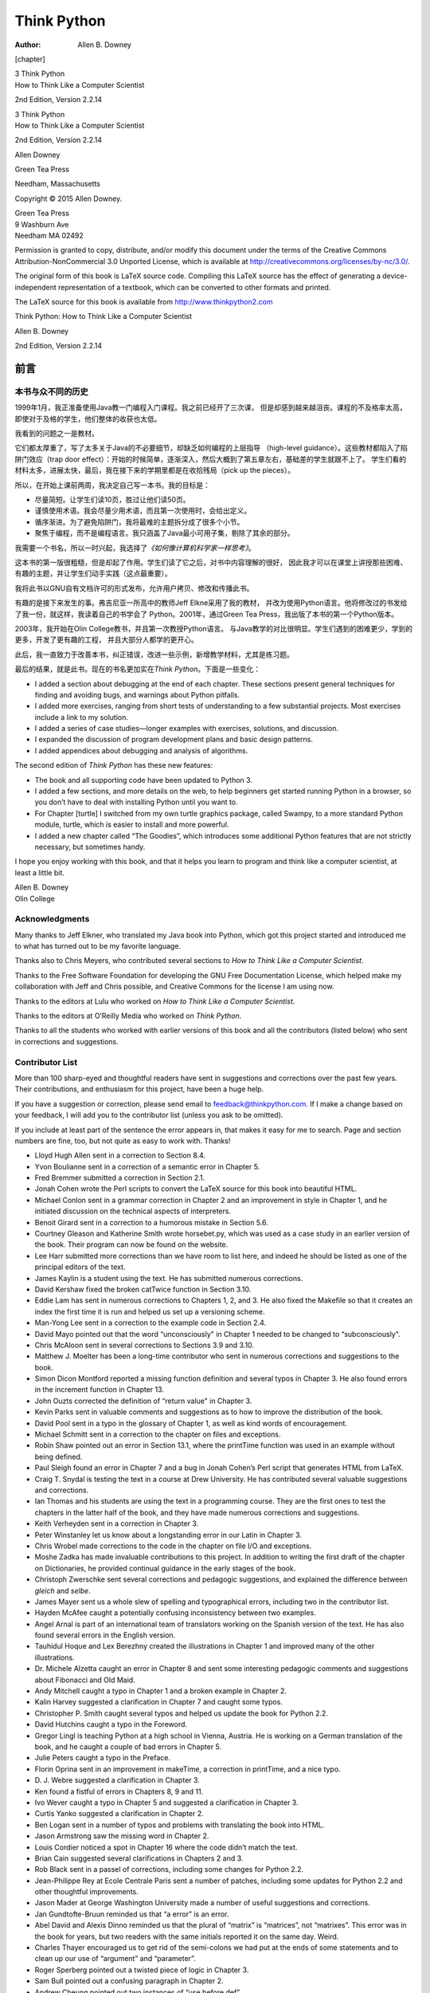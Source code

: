 ============
Think Python
============

:Author: Allen B. Downey

.. role:: math(raw)
   :format: html latex
..

[chapter]

| 3 Think Python
| How to Think Like a Computer Scientist

2nd Edition, Version 2.2.14

| 3 Think Python
| How to Think Like a Computer Scientist

2nd Edition, Version 2.2.14

Allen Downey

Green Tea Press

Needham, Massachusetts

Copyright © 2015 Allen Downey.

| Green Tea Press
| 9 Washburn Ave
| Needham MA 02492

Permission is granted to copy, distribute, and/or modify this document
under the terms of the Creative Commons Attribution-NonCommercial 3.0
Unported License, which is available at
http://creativecommons.org/licenses/by-nc/3.0/.

The original form of this book is LaTeX source code. Compiling this
LaTeX source has the effect of generating a device-independent
representation of a textbook, which can be converted to other formats
and printed.

The LaTeX source for this book is available from
http://www.thinkpython2.com

Think Python: How to Think Like a Computer Scientist

Allen B. Downey

2nd Edition, Version 2.2.14

前言
====

本书与众不同的历史
------------------

1999年1月，我正准备使用Java教一门编程入门课程。我之前已经开了三次课，
但是却感到越来越沮丧。课程的不及格率太高，即使对于及格的学生，他们整体的收获也太低。

我看到的问题之一是教材。

它们都太厚重了，写了太多关于Java的不必要细节，却缺乏如何编程的上层指导
（high-level guidance）。这些教材都陷入了陷阱门效应（trap door
effect）：开始的时候简单，逐渐深入，然后大概到了第五章左右，基础差的学生就跟不上了。
学生们看的材料太多，进展太快，最后，我在接下来的学期里都是在收拾残局（pick
up the pieces）。

所以，在开始上课前两周，我决定自己写一本书。我的目标是：

-  尽量简短。让学生们读10页，胜过让他们读50页。

-  谨慎使用术语。我会尽量少用术语，而且第一次使用时，会给出定义。

-  循序渐进。为了避免陷阱门，我将最难的主题拆分成了很多个小节。

-  聚焦于编程，而不是编程语言。我只涵盖了Java最小可用子集，剔除了其余的部分。

我需要一个书名，所以一时兴起，我选择了\ *《如何像计算机科学家一样思考》*\ 。

这本书的第一版很粗糙，但是却起了作用。学生们读了它之后，对书中内容理解的很好，
因此我才可以在课堂上讲授那些困难、有趣的主题，并让学生们动手实践（这点最重要）。

我将此书以GNU自有文档许可的形式发布，允许用户拷贝、修改和传播此书。

有趣的是接下来发生的事。弗吉尼亚一所高中的教师Jeff Elkne采用了我的教材，
并改为使用Python语言。他将修改过的书发给了我一份，就这样，我读着自己的书学会了
Python。2001年，通过Green Tea Press，我出版了本书的第一个Python版本。

2003年，我开始在Olin College教书，并且第一次教授Python语言。
与Java教学的对比很明显。学生们遇到的困难更少，学到的更多，开发了更有趣的工程，
并且大部分人都学的更开心。

此后，我一直致力于改善本书，纠正错误，改进一些示例，新增教学材料，尤其是练习题。

最后的结果，就是此书。现在的书名更加实在\ *Think
Python*\ 。下面是一些变化：

-  I added a section about debugging at the end of each chapter. These
   sections present general techniques for finding and avoiding bugs,
   and warnings about Python pitfalls.

-  I added more exercises, ranging from short tests of understanding to
   a few substantial projects. Most exercises include a link to my
   solution.

-  I added a series of case studies—longer examples with exercises,
   solutions, and discussion.

-  I expanded the discussion of program development plans and basic
   design patterns.

-  I added appendices about debugging and analysis of algorithms.

The second edition of *Think Python* has these new features:

-  The book and all supporting code have been updated to Python 3.

-  I added a few sections, and more details on the web, to help
   beginners get started running Python in a browser, so you don’t have
   to deal with installing Python until you want to.

-  For Chapter [turtle] I switched from my own turtle graphics package,
   called Swampy, to a more standard Python module, turtle, which is
   easier to install and more powerful.

-  I added a new chapter called “The Goodies”, which introduces some
   additional Python features that are not strictly necessary, but
   sometimes handy.

I hope you enjoy working with this book, and that it helps you learn to
program and think like a computer scientist, at least a little bit.

| Allen B. Downey
| Olin College

Acknowledgments
---------------

Many thanks to Jeff Elkner, who translated my Java book into Python,
which got this project started and introduced me to what has turned out
to be my favorite language.

Thanks also to Chris Meyers, who contributed several sections to *How to
Think Like a Computer Scientist*.

Thanks to the Free Software Foundation for developing the GNU Free
Documentation License, which helped make my collaboration with Jeff and
Chris possible, and Creative Commons for the license I am using now.

Thanks to the editors at Lulu who worked on *How to Think Like a
Computer Scientist*.

Thanks to the editors at O’Reilly Media who worked on *Think Python*.

Thanks to all the students who worked with earlier versions of this book
and all the contributors (listed below) who sent in corrections and
suggestions.

Contributor List
----------------

More than 100 sharp-eyed and thoughtful readers have sent in suggestions
and corrections over the past few years. Their contributions, and
enthusiasm for this project, have been a huge help.

If you have a suggestion or correction, please send email to
feedback@thinkpython.com. If I make a change based on your feedback, I
will add you to the contributor list (unless you ask to be omitted).

If you include at least part of the sentence the error appears in, that
makes it easy for me to search. Page and section numbers are fine, too,
but not quite as easy to work with. Thanks!

-  Lloyd Hugh Allen sent in a correction to Section 8.4.

-  Yvon Boulianne sent in a correction of a semantic error in Chapter 5.

-  Fred Bremmer submitted a correction in Section 2.1.

-  Jonah Cohen wrote the Perl scripts to convert the LaTeX source for
   this book into beautiful HTML.

-  Michael Conlon sent in a grammar correction in Chapter 2 and an
   improvement in style in Chapter 1, and he initiated discussion on the
   technical aspects of interpreters.

-  Benoit Girard sent in a correction to a humorous mistake in Section
   5.6.

-  Courtney Gleason and Katherine Smith wrote horsebet.py, which was
   used as a case study in an earlier version of the book. Their program
   can now be found on the website.

-  Lee Harr submitted more corrections than we have room to list here,
   and indeed he should be listed as one of the principal editors of the
   text.

-  James Kaylin is a student using the text. He has submitted numerous
   corrections.

-  David Kershaw fixed the broken catTwice function in Section 3.10.

-  Eddie Lam has sent in numerous corrections to Chapters 1, 2, and 3.
   He also fixed the Makefile so that it creates an index the first time
   it is run and helped us set up a versioning scheme.

-  Man-Yong Lee sent in a correction to the example code in Section 2.4.

-  David Mayo pointed out that the word “unconsciously" in Chapter 1
   needed to be changed to “subconsciously".

-  Chris McAloon sent in several corrections to Sections 3.9 and 3.10.

-  Matthew J. Moelter has been a long-time contributor who sent in
   numerous corrections and suggestions to the book.

-  Simon Dicon Montford reported a missing function definition and
   several typos in Chapter 3. He also found errors in the increment
   function in Chapter 13.

-  John Ouzts corrected the definition of “return value" in Chapter 3.

-  Kevin Parks sent in valuable comments and suggestions as to how to
   improve the distribution of the book.

-  David Pool sent in a typo in the glossary of Chapter 1, as well as
   kind words of encouragement.

-  Michael Schmitt sent in a correction to the chapter on files and
   exceptions.

-  Robin Shaw pointed out an error in Section 13.1, where the printTime
   function was used in an example without being defined.

-  Paul Sleigh found an error in Chapter 7 and a bug in Jonah Cohen’s
   Perl script that generates HTML from LaTeX.

-  Craig T. Snydal is testing the text in a course at Drew University.
   He has contributed several valuable suggestions and corrections.

-  Ian Thomas and his students are using the text in a programming
   course. They are the first ones to test the chapters in the latter
   half of the book, and they have made numerous corrections and
   suggestions.

-  Keith Verheyden sent in a correction in Chapter 3.

-  Peter Winstanley let us know about a longstanding error in our Latin
   in Chapter 3.

-  Chris Wrobel made corrections to the code in the chapter on file I/O
   and exceptions.

-  Moshe Zadka has made invaluable contributions to this project. In
   addition to writing the first draft of the chapter on Dictionaries,
   he provided continual guidance in the early stages of the book.

-  Christoph Zwerschke sent several corrections and pedagogic
   suggestions, and explained the difference between *gleich* and
   *selbe*.

-  James Mayer sent us a whole slew of spelling and typographical
   errors, including two in the contributor list.

-  Hayden McAfee caught a potentially confusing inconsistency between
   two examples.

-  Angel Arnal is part of an international team of translators working
   on the Spanish version of the text. He has also found several errors
   in the English version.

-  Tauhidul Hoque and Lex Berezhny created the illustrations in Chapter
   1 and improved many of the other illustrations.

-  Dr. Michele Alzetta caught an error in Chapter 8 and sent some
   interesting pedagogic comments and suggestions about Fibonacci and
   Old Maid.

-  Andy Mitchell caught a typo in Chapter 1 and a broken example in
   Chapter 2.

-  Kalin Harvey suggested a clarification in Chapter 7 and caught some
   typos.

-  Christopher P. Smith caught several typos and helped us update the
   book for Python 2.2.

-  David Hutchins caught a typo in the Foreword.

-  Gregor Lingl is teaching Python at a high school in Vienna, Austria.
   He is working on a German translation of the book, and he caught a
   couple of bad errors in Chapter 5.

-  Julie Peters caught a typo in the Preface.

-  Florin Oprina sent in an improvement in makeTime, a correction in
   printTime, and a nice typo.

-  D. J. Webre suggested a clarification in Chapter 3.

-  Ken found a fistful of errors in Chapters 8, 9 and 11.

-  Ivo Wever caught a typo in Chapter 5 and suggested a clarification in
   Chapter 3.

-  Curtis Yanko suggested a clarification in Chapter 2.

-  Ben Logan sent in a number of typos and problems with translating the
   book into HTML.

-  Jason Armstrong saw the missing word in Chapter 2.

-  Louis Cordier noticed a spot in Chapter 16 where the code didn’t
   match the text.

-  Brian Cain suggested several clarifications in Chapters 2 and 3.

-  Rob Black sent in a passel of corrections, including some changes for
   Python 2.2.

-  Jean-Philippe Rey at Ecole Centrale Paris sent a number of patches,
   including some updates for Python 2.2 and other thoughtful
   improvements.

-  Jason Mader at George Washington University made a number of useful
   suggestions and corrections.

-  Jan Gundtofte-Bruun reminded us that “a error” is an error.

-  Abel David and Alexis Dinno reminded us that the plural of “matrix”
   is “matrices”, not “matrixes”. This error was in the book for years,
   but two readers with the same initials reported it on the same day.
   Weird.

-  Charles Thayer encouraged us to get rid of the semi-colons we had put
   at the ends of some statements and to clean up our use of “argument”
   and “parameter”.

-  Roger Sperberg pointed out a twisted piece of logic in Chapter 3.

-  Sam Bull pointed out a confusing paragraph in Chapter 2.

-  Andrew Cheung pointed out two instances of “use before def”.

-  C. Corey Capel spotted the missing word in the Third Theorem of
   Debugging and a typo in Chapter 4.

-  Alessandra helped clear up some Turtle confusion.

-  Wim Champagne found a brain-o in a dictionary example.

-  Douglas Wright pointed out a problem with floor division in arc.

-  Jared Spindor found some jetsam at the end of a sentence.

-  Lin Peiheng sent a number of very helpful suggestions.

-  Ray Hagtvedt sent in two errors and a not-quite-error.

-  Torsten Hübsch pointed out an inconsistency in Swampy.

-  Inga Petuhhov corrected an example in Chapter 14.

-  Arne Babenhauserheide sent several helpful corrections.

-  Mark E. Casida is is good at spotting repeated words.

-  Scott Tyler filled in a that was missing. And then sent in a heap of
   corrections.

-  Gordon Shephard sent in several corrections, all in separate emails.

-  Andrew Turner spotted an error in Chapter 8.

-  Adam Hobart fixed a problem with floor division in arc.

-  Daryl Hammond and Sarah Zimmerman pointed out that I served up
   math.pi too early. And Zim spotted a typo.

-  George Sass found a bug in a Debugging section.

-  Brian Bingham suggested Exercise [exrotatepairs].

-  Leah Engelbert-Fenton pointed out that I used tuple as a variable
   name, contrary to my own advice. And then found a bunch of typos and
   a “use before def”.

-  Joe Funke spotted a typo.

-  Chao-chao Chen found an inconsistency in the Fibonacci example.

-  Jeff Paine knows the difference between space and spam.

-  Lubos Pintes sent in a typo.

-  Gregg Lind and Abigail Heithoff suggested Exercise [checksum].

-  Max Hailperin has sent in a number of corrections and suggestions.
   Max is one of the authors of the extraordinary *Concrete
   Abstractions*, which you might want to read when you are done with
   this book.

-  Chotipat Pornavalai found an error in an error message.

-  Stanislaw Antol sent a list of very helpful suggestions.

-  Eric Pashman sent a number of corrections for Chapters 4–11.

-  Miguel Azevedo found some typos.

-  Jianhua Liu sent in a long list of corrections.

-  Nick King found a missing word.

-  Martin Zuther sent a long list of suggestions.

-  Adam Zimmerman found an inconsistency in my instance of an “instance”
   and several other errors.

-  Ratnakar Tiwari suggested a footnote explaining degenerate triangles.

-  Anurag Goel suggested another solution for ``is_abecedarian`` and
   sent some additional corrections. And he knows how to spell Jane
   Austen.

-  Kelli Kratzer spotted one of the typos.

-  Mark Griffiths pointed out a confusing example in Chapter 3.

-  Roydan Ongie found an error in my Newton’s method.

-  Patryk Wolowiec helped me with a problem in the HTML version.

-  Mark Chonofsky told me about a new keyword in Python 3.

-  Russell Coleman helped me with my geometry.

-  Wei Huang spotted several typographical errors.

-  Karen Barber spotted the the oldest typo in the book.

-  Nam Nguyen found a typo and pointed out that I used the Decorator
   pattern but didn’t mention it by name.

-  Stéphane Morin sent in several corrections and suggestions.

-  Paul Stoop corrected a typo in ``uses_only``.

-  Eric Bronner pointed out a confusion in the discussion of the order
   of operations.

-  Alexandros Gezerlis set a new standard for the number and quality of
   suggestions he submitted. We are deeply grateful!

-  Gray Thomas knows his right from his left.

-  Giovanni Escobar Sosa sent a long list of corrections and
   suggestions.

-  Alix Etienne fixed one of the URLs.

-  Kuang He found a typo.

-  Daniel Neilson corrected an error about the order of operations.

-  Will McGinnis pointed out that polyline was defined differently in
   two places.

-  Swarup Sahoo spotted a missing semi-colon.

-  Frank Hecker pointed out an exercise that was under-specified, and
   some broken links.

-  Animesh B helped me clean up a confusing example.

-  Martin Caspersen found two round-off errors.

-  Gregor Ulm sent several corrections and suggestions.

-  Dimitrios Tsirigkas suggested I clarify an exercise.

-  Carlos Tafur sent a page of corrections and suggestions.

-  Martin Nordsletten found a bug in an exercise solution.

-  Lars O.D. Christensen found a broken reference.

-  Victor Simeone found a typo.

-  Sven Hoexter pointed out that a variable named input shadows a
   build-in function.

-  Viet Le found a typo.

-  Stephen Gregory pointed out the problem with cmp in Python 3.

-  Matthew Shultz let me know about a broken link.

-  Lokesh Kumar Makani let me know about some broken links and some
   changes in error messages.

-  Ishwar Bhat corrected my statement of Fermat’s last theorem.

-  Brian McGhie suggested a clarification.

-  Andrea Zanella translated the book into Italian, and sent a number of
   corrections along the way.

-  Many, many thanks to Melissa Lewis and Luciano Ramalho for excellent
   comments and suggestions on the second edition.

-  Thanks to Harry Percival from PythonAnywhere for his help getting
   people started running Python in a browser.

-  Xavier Van Aubel made several useful corrections in the second
   edition.

The way of the program
======================

The goal of this book is to teach you to think like a computer
scientist. This way of thinking combines some of the best features of
mathematics, engineering, and natural science. Like mathematicians,
computer scientists use formal languages to denote ideas (specifically
computations). Like engineers, they design things, assembling components
into systems and evaluating tradeoffs among alternatives. Like
scientists, they observe the behavior of complex systems, form
hypotheses, and test predictions.

The single most important skill for a computer scientist is **problem
solving**. Problem solving means the ability to formulate problems,
think creatively about solutions, and express a solution clearly and
accurately. As it turns out, the process of learning to program is an
excellent opportunity to practice problem-solving skills. That’s why
this chapter is called, “The way of the program”.

On one level, you will be learning to program, a useful skill by itself.
On another level, you will use programming as a means to an end. As we
go along, that end will become clearer.

What is a program?
------------------

A **program** is a sequence of instructions that specifies how to
perform a computation. The computation might be something mathematical,
such as solving a system of equations or finding the roots of a
polynomial, but it can also be a symbolic computation, such as searching
and replacing text in a document or something graphical, like processing
an image or playing a video.

The details look different in different languages, but a few basic
instructions appear in just about every language:

input:
    Get data from the keyboard, a file, the network, or some other
    device.

output:
    Display data on the screen, save it in a file, send it over the
    network, etc.

math:
    Perform basic mathematical operations like addition and
    multiplication.

conditional execution:
    Check for certain conditions and run the appropriate code.

repetition:
    Perform some action repeatedly, usually with some variation.

Believe it or not, that’s pretty much all there is to it. Every program
you’ve ever used, no matter how complicated, is made up of instructions
that look pretty much like these. So you can think of programming as the
process of breaking a large, complex task into smaller and smaller
subtasks until the subtasks are simple enough to be performed with one
of these basic instructions.

Running Python
--------------

One of the challenges of getting started with Python is that you might
have to install Python and related software on your computer. If you are
familiar with your operating system, and especially if you are
comfortable with the command-line interface, you will have no trouble
installing Python. But for beginners, it can be painful to learn about
system administration and programming at the same time.

To avoid that problem, I recommend that you start out running Python in
a browser. Later, when you are comfortable with Python, I’ll make
suggestions for installing Python on your computer.

There are a number of web pages you can use to run Python. If you
already have a favorite, go ahead and use it. Otherwise I recommend
PythonAnywhere. I provide detailed instructions for getting started at
http://tinyurl.com/thinkpython2e.

There are two versions of Python, called Python 2 and Python 3. They are
very similar, so if you learn one, it is easy to switch to the other. In
fact, there are only a few differences you will encounter as a beginner.
This book is written for Python 3, but I include some notes about Python
2.

The Python **interpreter** is a program that reads and executes Python
code. Depending on your environment, you might start the interpreter by
clicking on an icon, or by typing python on a command line. When it
starts, you should see output like this:

::

    Python 3.4.0 (default, Jun 19 2015, 14:20:21) 
    [GCC 4.8.2] on linux
    Type "help", "copyright", "credits" or "license" for more information.
    >>> 

The first three lines contain information about the interpreter and the
operating system it’s running on, so it might be different for you. But
you should check that the version number, which is 3.4.0 in this
example, begins with 3, which indicates that you are running Python 3.
If it begins with 2, you are running (you guessed it) Python 2.

The last line is a **prompt** that indicates that the interpreter is
ready for you to enter code. If you type a line of code and hit Enter,
the interpreter displays the result:

::

    >>> 1 + 1
    2

Now you’re ready to get started. From here on, I assume that you know
how to start the Python interpreter and run code.

The first program
-----------------

Traditionally, the first program you write in a new language is called
“Hello, World!” because all it does is display the words “Hello,
World!”. In Python, it looks like this:

::

    >>> print('Hello, World!')

This is an example of a **print statement**, although it doesn’t
actually print anything on paper. It displays a result on the screen. In
this case, the result is the words

::

    Hello, World!

The quotation marks in the program mark the beginning and end of the
text to be displayed; they don’t appear in the result.

The parentheses indicate that print is a function. We’ll get to
functions in Chapter [funcchap].

In Python 2, the print statement is slightly different; it is not a
function, so it doesn’t use parentheses.

::

    >>> print 'Hello, World!'

This distinction will make more sense soon, but that’s enough to get
started.

Arithmetic operators
--------------------

After “Hello, World”, the next step is arithmetic. Python provides
**operators**, which are special symbols that represent computations
like addition and multiplication.

The operators +, -, and perform addition, subtraction, and
multiplication, as in the following examples:

::

    >>> 40 + 2
    42
    >>> 43 - 1
    42
    >>> 6 * 7
    42

The operator / performs division:

::

    >>> 84 / 2
    42.0

You might wonder why the result is 42.0 instead of 42. I’ll explain in
the next section.

Finally, the operator \* performs exponentiation; that is, it raises a
number to a power:

::

    >>> 6**2 + 6
    42

In some other languages, ``^`` is used for exponentiation, but in Python
it is a bitwise operator called XOR. If you are not familiar with
bitwise operators, the result will surprise you:

::

    >>> 6 ^ 2
    4

I won’t cover bitwise operators in this book, but you can read about
them at http://wiki.python.org/moin/BitwiseOperators.

Values and types
----------------

A **value** is one of the basic things a program works with, like a
letter or a number. Some values we have seen so far are 2, 42.0, and
``'Hello, World!'``.

These values belong to different **types**: 2 is an **integer**, 42.0 is
a **floating-point number**, and ``'Hello, World!'`` is a **string**,
so-called because the letters it contains are strung together.

If you are not sure what type a value has, the interpreter can tell you:

::

    >>> type(2)
    <class 'int'>
    >>> type(42.0)
    <class 'float'>
    >>> type('Hello, World!')
    <class 'str'>

In these results, the word “class” is used in the sense of a category; a
type is a category of values.

Not surprisingly, integers belong to the type int, strings belong to str
and floating-point numbers belong to float.

What about values like ``'2'`` and ``'42.0'``? They look like numbers,
but they are in quotation marks like strings.

::

    >>> type('2')
    <class 'str'>
    >>> type('42.0')
    <class 'str'>

They’re strings.

When you type a large integer, you might be tempted to use commas
between groups of digits, as in 1,000,000. This is not a legal *integer*
in Python, but it is legal:

::

    >>> 1,000,000
    (1, 0, 0)

That’s not what we expected at all! Python interprets 1,000,000 as a
comma-separated sequence of integers. We’ll learn more about this kind
of sequence later.

Formal and natural languages
----------------------------

**Natural languages** are the languages people speak, such as English,
Spanish, and French. They were not designed by people (although people
try to impose some order on them); they evolved naturally.

**Formal languages** are languages that are designed by people for
specific applications. For example, the notation that mathematicians use
is a formal language that is particularly good at denoting relationships
among numbers and symbols. Chemists use a formal language to represent
the chemical structure of molecules. And most importantly:

    **Programming languages are formal languages that have been designed
    to express computations.**

Formal languages tend to have strict **syntax** rules that govern the
structure of statements. For example, in mathematics the statement
:math:`3 + 3 = 6` has correct syntax, but :math:`3 + = 3 \$ 6` does not.
In chemistry :math:`H_2O` is a syntactically correct formula, but
:math:`_2Zz` is not.

Syntax rules come in two flavors, pertaining to **tokens** and
structure. Tokens are the basic elements of the language, such as words,
numbers, and chemical elements. One of the problems with
:math:`3 += 3 \$ 6` is that :math:` \$ ` is not a legal token in
mathematics (at least as far as I know). Similarly, :math:`_2Zz` is not
legal because there is no element with the abbreviation :math:`Zz`.

The second type of syntax rule pertains to the way tokens are combined.
The equation :math:`3 += 3` is illegal because even though :math:`+` and
:math:`=` are legal tokens, you can’t have one right after the other.
Similarly, in a chemical formula the subscript comes after the element
name, not before.

This is @ well-structured Engli$h sentence with invalid t\*kens in it.
This sentence all valid tokens has, but invalid structure with.

When you read a sentence in English or a statement in a formal language,
you have to figure out the structure (although in a natural language you
do this subconsciously). This process is called **parsing**.

Although formal and natural languages have many features in
common—tokens, structure, and syntax—there are some differences:

ambiguity:
    Natural languages are full of ambiguity, which people deal with by
    using contextual clues and other information. Formal languages are
    designed to be nearly or completely unambiguous, which means that
    any statement has exactly one meaning, regardless of context.

redundancy:
    In order to make up for ambiguity and reduce misunderstandings,
    natural languages employ lots of redundancy. As a result, they are
    often verbose. Formal languages are less redundant and more concise.

literalness:
    Natural languages are full of idiom and metaphor. If I say, “The
    penny dropped”, there is probably no penny and nothing dropping
    (this idiom means that someone understood something after a period
    of confusion). Formal languages mean exactly what they say.

Because we all grow up speaking natural languages, it is sometimes hard
to adjust to formal languages. The difference between formal and natural
language is like the difference between poetry and prose, but more so:

Poetry:
    Words are used for their sounds as well as for their meaning, and
    the whole poem together creates an effect or emotional response.
    Ambiguity is not only common but often deliberate.

Prose:
    The literal meaning of words is more important, and the structure
    contributes more meaning. Prose is more amenable to analysis than
    poetry but still often ambiguous.

Programs:
    The meaning of a computer program is unambiguous and literal, and
    can be understood entirely by analysis of the tokens and structure.

Formal languages are more dense than natural languages, so it takes
longer to read them. Also, the structure is important, so it is not
always best to read from top to bottom, left to right. Instead, learn to
parse the program in your head, identifying the tokens and interpreting
the structure. Finally, the details matter. Small errors in spelling and
punctuation, which you can get away with in natural languages, can make
a big difference in a formal language.

Debugging
---------

Programmers make mistakes. For whimsical reasons, programming errors are
called **bugs** and the process of tracking them down is called
**debugging**.

Programming, and especially debugging, sometimes brings out strong
emotions. If you are struggling with a difficult bug, you might feel
angry, despondent, or embarrassed.

There is evidence that people naturally respond to computers as if they
were people. When they work well, we think of them as teammates, and
when they are obstinate or rude, we respond to them the same way we
respond to rude, obstinate people (Reeves and Nass, *The Media Equation:
How People Treat Computers, Television, and New Media Like Real People
and Places*).

Preparing for these reactions might help you deal with them. One
approach is to think of the computer as an employee with certain
strengths, like speed and precision, and particular weaknesses, like
lack of empathy and inability to grasp the big picture.

Your job is to be a good manager: find ways to take advantage of the
strengths and mitigate the weaknesses. And find ways to use your
emotions to engage with the problem, without letting your reactions
interfere with your ability to work effectively.

Learning to debug can be frustrating, but it is a valuable skill that is
useful for many activities beyond programming. At the end of each
chapter there is a section, like this one, with my suggestions for
debugging. I hope they help!

Glossary
--------

problem solving:
    The process of formulating a problem, finding a solution, and
    expressing it.

high-level language:
    A programming language like Python that is designed to be easy for
    humans to read and write.

low-level language:
    A programming language that is designed to be easy for a computer to
    run; also called “machine language” or “assembly language”.

portability:
    A property of a program that can run on more than one kind of
    computer.

interpreter:
    A program that reads another program and executes it

prompt:
    Characters displayed by the interpreter to indicate that it is ready
    to take input from the user.

program:
    A set of instructions that specifies a computation.

print statement:
    An instruction that causes the Python interpreter to display a value
    on the screen.

operator:
    A special symbol that represents a simple computation like addition,
    multiplication, or string concatenation.

value:
    One of the basic units of data, like a number or string, that a
    program manipulates.

type:
    A category of values. The types we have seen so far are integers
    (type int), floating-point numbers (type float), and strings (type
    str).

integer:
    A type that represents whole numbers.

floating-point:
    A type that represents numbers with fractional parts.

string:
    A type that represents sequences of characters.

natural language:
    Any one of the languages that people speak that evolved naturally.

formal language:
    Any one of the languages that people have designed for specific
    purposes, such as representing mathematical ideas or computer
    programs; all programming languages are formal languages.

token:
    One of the basic elements of the syntactic structure of a program,
    analogous to a word in a natural language.

syntax:
    The rules that govern the structure of a program.

parse:
    To examine a program and analyze the syntactic structure.

bug:
    An error in a program.

debugging:
    The process of finding and correcting bugs.

Exercises
---------

It is a good idea to read this book in front of a computer so you can
try out the examples as you go.

Whenever you are experimenting with a new feature, you should try to
make mistakes. For example, in the “Hello, world!” program, what happens
if you leave out one of the quotation marks? What if you leave out both?
What if you spell print wrong?

This kind of experiment helps you remember what you read; it also helps
when you are programming, because you get to know what the error
messages mean. It is better to make mistakes now and on purpose than
later and accidentally.

#. In a print statement, what happens if you leave out one of the
   parentheses, or both?

#. If you are trying to print a string, what happens if you leave out
   one of the quotation marks, or both?

#. You can use a minus sign to make a negative number like -2. What
   happens if you put a plus sign before a number? What about 2++2?

#. In math notation, leading zeros are ok, as in 02. What happens if you
   try this in Python?

#. What happens if you have two values with no operator between them?

Start the Python interpreter and use it as a calculator.

#. How many seconds are there in 42 minutes 42 seconds?

#. How many miles are there in 10 kilometers? Hint: there are 1.61
   kilometers in a mile.

#. If you run a 10 kilometer race in 42 minutes 42 seconds, what is your
   average pace (time per mile in minutes and seconds)? What is your
   average speed in miles per hour?

Variables, expressions and statements
=====================================

One of the most powerful features of a programming language is the
ability to manipulate **variables**. A variable is a name that refers to
a value.

Assignment statements
---------------------

An **assignment statement** creates a new variable and gives it a value:

::

    >>> message = 'And now for something completely different'
    >>> n = 17
    >>> pi = 3.141592653589793

This example makes three assignments. The first assigns a string to a
new variable named message; the second gives the integer 17 to n; the
third assigns the (approximate) value of :math:`\pi` to pi.

A common way to represent variables on paper is to write the name with
an arrow pointing to its value. This kind of figure is called a **state
diagram** because it shows what state each of the variables is in (think
of it as the variable’s state of mind). Figure [fig.state2] shows the
result of the previous example.

.. figure:: figs/state2.pdf
   :alt: State diagram.

   State diagram.

Variable names
--------------

Programmers generally choose names for their variables that are
meaningful—they document what the variable is used for.

Variable names can be as long as you like. They can contain both letters
and numbers, but they can’t begin with a number. It is legal to use
uppercase letters, but it is conventional to use only lower case for
variables names.

The underscore character, ``_``, can appear in a name. It is often used
in names with multiple words, such as ``your_name`` or
``airspeed_of_unladen_swallow``.

If you give a variable an illegal name, you get a syntax error:

::

    >>> 76trombones = 'big parade'
    SyntaxError: invalid syntax
    >>> more@ = 1000000
    SyntaxError: invalid syntax
    >>> class = 'Advanced Theoretical Zymurgy'
    SyntaxError: invalid syntax

76trombones is illegal because it begins with a number. more@ is illegal
because it contains an illegal character, @. But what’s wrong with
class?

It turns out that class is one of Python’s **keywords**. The interpreter
uses keywords to recognize the structure of the program, and they cannot
be used as variable names.

Python 3 has these keywords:

::

    False      class      finally    is         return
    None       continue   for        lambda     try
    True       def        from       nonlocal   while
    and        del        global     not        with
    as         elif       if         or         yield
    assert     else       import     pass
    break      except     in         raise

You don’t have to memorize this list. In most development environments,
keywords are displayed in a different color; if you try to use one as a
variable name, you’ll know.

Expressions and statements
--------------------------

An **expression** is a combination of values, variables, and operators.
A value all by itself is considered an expression, and so is a variable,
so the following are all legal expressions:

::

    >>> 42
    42
    >>> n
    17
    >>> n + 25
    42

When you type an expression at the prompt, the interpreter **evaluates**
it, which means that it finds the value of the expression. In this
example, n has the value 17 and n + 25 has the value 42.

A **statement** is a unit of code that has an effect, like creating a
variable or displaying a value.

::

    >>> n = 17
    >>> print(n)

The first line is an assignment statement that gives a value to n. The
second line is a print statement that displays the value of n.

When you type a statement, the interpreter **executes** it, which means
that it does whatever the statement says. In general, statements don’t
have values.

Script mode
-----------

So far we have run Python in **interactive mode**, which means that you
interact directly with the interpreter. Interactive mode is a good way
to get started, but if you are working with more than a few lines of
code, it can be clumsy.

The alternative is to save code in a file called a **script** and then
run the interpreter in **script mode** to execute the script. By
convention, Python scripts have names that end with .py.

If you know how to create and run a script on your computer, you are
ready to go. Otherwise I recommend using PythonAnywhere again. I have
posted instructions for running in script mode at
http://tinyurl.com/thinkpython2e.

Because Python provides both modes, you can test bits of code in
interactive mode before you put them in a script. But there are
differences between interactive mode and script mode that can be
confusing.

For example, if you are using Python as a calculator, you might type

::

    >>> miles = 26.2
    >>> miles * 1.61
    42.182

The first line assigns a value to miles, but it has no visible effect.
The second line is an expression, so the interpreter evaluates it and
displays the result. It turns out that a marathon is about 42
kilometers.

But if you type the same code into a script and run it, you get no
output at all. In script mode an expression, all by itself, has no
visible effect. Python actually evaluates the expression, but it doesn’t
display the value unless you tell it to:

::

    miles = 26.2
    print(miles * 1.61)

This behavior can be confusing at first.

A script usually contains a sequence of statements. If there is more
than one statement, the results appear one at a time as the statements
execute.

For example, the script

::

    print(1)
    x = 2
    print(x)

produces the output

::

    1
    2

The assignment statement produces no output.

To check your understanding, type the following statements in the Python
interpreter and see what they do:

::

    5
    x = 5
    x + 1

Now put the same statements in a script and run it. What is the output?
Modify the script by transforming each expression into a print statement
and then run it again.

Order of operations
-------------------

When an expression contains more than one operator, the order of
evaluation depends on the **order of operations**. For mathematical
operators, Python follows mathematical convention. The acronym
**PEMDAS** is a useful way to remember the rules:

-  **P**\ arentheses have the highest precedence and can be used to
   force an expression to evaluate in the order you want. Since
   expressions in parentheses are evaluated first, 2 \* (3-1) is 4, and
   (1+1)\*\*(5-2) is 8. You can also use parentheses to make an
   expression easier to read, as in (minute \* 100) / 60, even if it
   doesn’t change the result.

-  **E**\ xponentiation has the next highest precedence, so 1 + 2\*\*3
   is 9, not 27, and 2 \* 3\*\*2 is 18, not 36.

-  **M**\ ultiplication and **D**\ ivision have higher precedence than
   **A**\ ddition and **S**\ ubtraction. So 2\*3-1 is 5, not 4, and
   6+4/2 is 8, not 5.

-  Operators with the same precedence are evaluated from left to right
   (except exponentiation). So in the expression degrees / 2 \* pi, the
   division happens first and the result is multiplied by pi. To divide
   by :math:`2 \pi`, you can use parentheses or write degrees / 2 / pi.

I don’t work very hard to remember the precedence of operators. If I
can’t tell by looking at the expression, I use parentheses to make it
obvious.

String operations
-----------------

In general, you can’t perform mathematical operations on strings, even
if the strings look like numbers, so the following are illegal:

::

    '2'-'1'    'eggs'/'easy'    'third'*'a charm'

But there are two exceptions, + and .

The + operator performs **string concatenation**, which means it joins
the strings by linking them end-to-end. For example:

::

    >>> first = 'throat'
    >>> second = 'warbler'
    >>> first + second
    throatwarbler

The operator also works on strings; it performs repetition. For example,
``'Spam'*3`` is ``'SpamSpamSpam'``. If one of the values is a string,
the other has to be an integer.

This use of + and makes sense by analogy with addition and
multiplication. Just as 4\*3 is equivalent to 4+4+4, we expect
``'Spam'*3`` to be the same as ``'Spam'+'Spam'+'Spam'``, and it is. On
the other hand, there is a significant way in which string concatenation
and repetition are different from integer addition and multiplication.
Can you think of a property that addition has that string concatenation
does not?

Comments
--------

As programs get bigger and more complicated, they get more difficult to
read. Formal languages are dense, and it is often difficult to look at a
piece of code and figure out what it is doing, or why.

For this reason, it is a good idea to add notes to your programs to
explain in natural language what the program is doing. These notes are
called **comments**, and they start with the ``#`` symbol:

::

    # compute the percentage of the hour that has elapsed
    percentage = (minute * 100) / 60

In this case, the comment appears on a line by itself. You can also put
comments at the end of a line:

::

    percentage = (minute * 100) / 60     # percentage of an hour

Everything from the # to the end of the line is ignored—it has no effect
on the execution of the program.

Comments are most useful when they document non-obvious features of the
code. It is reasonable to assume that the reader can figure out *what*
the code does; it is more useful to explain *why*.

This comment is redundant with the code and useless:

::

    v = 5     # assign 5 to v

This comment contains useful information that is not in the code:

::

    v = 5     # velocity in meters/second. 

Good variable names can reduce the need for comments, but long names can
make complex expressions hard to read, so there is a tradeoff.

Debugging
---------

Three kinds of errors can occur in a program: syntax errors, runtime
errors, and semantic errors. It is useful to distinguish between them in
order to track them down more quickly.

Syntax error:
    “Syntax” refers to the structure of a program and the rules about
    that structure. For example, parentheses have to come in matching
    pairs, so (1 + 2) is legal, but 8) is a **syntax error**.

    If there is a syntax error anywhere in your program, Python displays
    an error message and quits, and you will not be able to run the
    program. During the first few weeks of your programming career, you
    might spend a lot of time tracking down syntax errors. As you gain
    experience, you will make fewer errors and find them faster.

Runtime error:
    The second type of error is a runtime error, so called because the
    error does not appear until after the program has started running.
    These errors are also called **exceptions** because they usually
    indicate that something exceptional (and bad) has happened.

    Runtime errors are rare in the simple programs you will see in the
    first few chapters, so it might be a while before you encounter one.

Semantic error:
    The third type of error is “semantic”, which means related to
    meaning. If there is a semantic error in your program, it will run
    without generating error messages, but it will not do the right
    thing. It will do something else. Specifically, it will do what you
    told it to do.

    Identifying semantic errors can be tricky because it requires you to
    work backward by looking at the output of the program and trying to
    figure out what it is doing.

Glossary
--------

variable:
    A name that refers to a value.

assignment:
    A statement that assigns a value to a variable.

state diagram:
    A graphical representation of a set of variables and the values they
    refer to.

keyword:
    A reserved word that is used to parse a program; you cannot use
    keywords like if, def, and while as variable names.

operand:
    One of the values on which an operator operates.

expression:
    A combination of variables, operators, and values that represents a
    single result.

evaluate:
    To simplify an expression by performing the operations in order to
    yield a single value.

statement:
    A section of code that represents a command or action. So far, the
    statements we have seen are assignments and print statements.

execute:
    To run a statement and do what it says.

interactive mode:
    A way of using the Python interpreter by typing code at the prompt.

script mode:
    A way of using the Python interpreter to read code from a script and
    run it.

script:
    A program stored in a file.

order of operations:
    Rules governing the order in which expressions involving multiple
    operators and operands are evaluated.

concatenate:
    To join two operands end-to-end.

comment:
    Information in a program that is meant for other programmers (or
    anyone reading the source code) and has no effect on the execution
    of the program.

syntax error:
    An error in a program that makes it impossible to parse (and
    therefore impossible to interpret).

exception:
    An error that is detected while the program is running.

semantics:
    The meaning of a program.

semantic error:
    An error in a program that makes it do something other than what the
    programmer intended.

Exercises
---------

Repeating my advice from the previous chapter, whenever you learn a new
feature, you should try it out in interactive mode and make errors on
purpose to see what goes wrong.

-  We’ve seen that n = 42 is legal. What about 42 = n?

-  How about x = y = 1?

-  In some languages every statement ends with a semi-colon, ;. What
   happens if you put a semi-colon at the end of a Python statement?

-  What if you put a period at the end of a statement?

-  In math notation you can multiply :math:`x` and :math:`y` like this:
   :math:`x y`. What happens if you try that in Python?

Practice using the Python interpreter as a calculator:

#. The volume of a sphere with radius :math:`r` is
   :math:`\frac{4}{3} \pi r^3`. What is the volume of a sphere with
   radius 5?

#. Suppose the cover price of a book is $24.95, but bookstores get a 40%
   discount. Shipping costs $3 for the first copy and 75 cents for each
   additional copy. What is the total wholesale cost for 60 copies?

#. If I leave my house at 6:52 am and run 1 mile at an easy pace (8:15
   per mile), then 3 miles at tempo (7:12 per mile) and 1 mile at easy
   pace again, what time do I get home for breakfast?

Functions
=========

In the context of programming, a **function** is a named sequence of
statements that performs a computation. When you define a function, you
specify the name and the sequence of statements. Later, you can “call”
the function by name.

Function calls
--------------

We have already seen one example of a **function call**:

::

    >>> type(42)
    <class 'int'>

The name of the function is type. The expression in parentheses is
called the **argument** of the function. The result, for this function,
is the type of the argument.

It is common to say that a function “takes” an argument and “returns” a
result. The result is also called the **return value**.

Python provides functions that convert values from one type to another.
The int function takes any value and converts it to an integer, if it
can, or complains otherwise:

::

    >>> int('32')
    32
    >>> int('Hello')
    ValueError: invalid literal for int(): Hello

int can convert floating-point values to integers, but it doesn’t round
off; it chops off the fraction part:

::

    >>> int(3.99999)
    3
    >>> int(-2.3)
    -2

float converts integers and strings to floating-point numbers:

::

    >>> float(32)
    32.0
    >>> float('3.14159')
    3.14159

Finally, str converts its argument to a string:

::

    >>> str(32)
    '32'
    >>> str(3.14159)
    '3.14159'

Math functions
--------------

Python has a math module that provides most of the familiar mathematical
functions. A **module** is a file that contains a collection of related
functions.

Before we can use the functions in a module, we have to import it with
an **import statement**:

::

    >>> import math

This statement creates a **module object** named math. If you display
the module object, you get some information about it:

::

    >>> math
    <module 'math' (built-in)>

The module object contains the functions and variables defined in the
module. To access one of the functions, you have to specify the name of
the module and the name of the function, separated by a dot (also known
as a period). This format is called **dot notation**.

::

    >>> ratio = signal_power / noise_power
    >>> decibels = 10 * math.log10(ratio)

    >>> radians = 0.7
    >>> height = math.sin(radians)

The first example uses ``math.log10`` to compute a signal-to-noise ratio
in decibels (assuming that ``signal_power`` and ``noise_power`` are
defined). The math module also provides log, which computes logarithms
base e.

The second example finds the sine of radians. The name of the variable
is a hint that sin and the other trigonometric functions (cos, tan,
etc.) take arguments in radians. To convert from degrees to radians,
divide by 180 and multiply by :math:`\pi`:

::

    >>> degrees = 45
    >>> radians = degrees / 180.0 * math.pi
    >>> math.sin(radians)
    0.707106781187

The expression math.pi gets the variable pi from the math module. Its
value is a floating-point approximation of :math:`\pi`, accurate to
about 15 digits.

If you know trigonometry, you can check the previous result by comparing
it to the square root of two divided by two:

::

    >>> math.sqrt(2) / 2.0
    0.707106781187

Composition
-----------

So far, we have looked at the elements of a program—variables,
expressions, and statements—in isolation, without talking about how to
combine them.

One of the most useful features of programming languages is their
ability to take small building blocks and **compose** them. For example,
the argument of a function can be any kind of expression, including
arithmetic operators:

::

    x = math.sin(degrees / 360.0 * 2 * math.pi)

And even function calls:

::

    x = math.exp(math.log(x+1))

Almost anywhere you can put a value, you can put an arbitrary
expression, with one exception: the left side of an assignment statement
has to be a variable name. Any other expression on the left side is a
syntax error (we will see exceptions to this rule later).

::

    >>> minutes = hours * 60                 # right
    >>> hours * 60 = minutes                 # wrong!
    SyntaxError: can't assign to operator

Adding new functions
--------------------

So far, we have only been using the functions that come with Python, but
it is also possible to add new functions. A **function definition**
specifies the name of a new function and the sequence of statements that
run when the function is called.

Here is an example:

::

    def print_lyrics():
        print("I'm a lumberjack, and I'm okay.")
        print("I sleep all night and I work all day.")

def is a keyword that indicates that this is a function definition. The
name of the function is ``print_lyrics``. The rules for function names
are the same as for variable names: letters, numbers and underscore are
legal, but the first character can’t be a number. You can’t use a
keyword as the name of a function, and you should avoid having a
variable and a function with the same name.

The empty parentheses after the name indicate that this function doesn’t
take any arguments.

The first line of the function definition is called the **header**; the
rest is called the **body**. The header has to end with a colon and the
body has to be indented. By convention, indentation is always four
spaces. The body can contain any number of statements.

The strings in the print statements are enclosed in double quotes.
Single quotes and double quotes do the same thing; most people use
single quotes except in cases like this where a single quote (which is
also an apostrophe) appears in the string.

All quotation marks (single and double) must be “straight quotes”,
usually located next to Enter on the keyboard. “Curly quotes”, like the
ones in this sentence, are not legal in Python.

If you type a function definition in interactive mode, the interpreter
prints dots (...) to let you know that the definition isn’t complete:

::

    >>> def print_lyrics():
    ...     print("I'm a lumberjack, and I'm okay.")
    ...     print("I sleep all night and I work all day.")
    ...

To end the function, you have to enter an empty line.

Defining a function creates a **function object**, which has type
``function``:

::

    >>> print(print_lyrics)
    <function print_lyrics at 0xb7e99e9c>
    >>> type(print_lyrics)
    <class 'function'>

The syntax for calling the new function is the same as for built-in
functions:

::

    >>> print_lyrics()
    I'm a lumberjack, and I'm okay.
    I sleep all night and I work all day.

Once you have defined a function, you can use it inside another
function. For example, to repeat the previous refrain, we could write a
function called ``repeat_lyrics``:

::

    def repeat_lyrics():
        print_lyrics()
        print_lyrics()

And then call ``repeat_lyrics``:

::

    >>> repeat_lyrics()
    I'm a lumberjack, and I'm okay.
    I sleep all night and I work all day.
    I'm a lumberjack, and I'm okay.
    I sleep all night and I work all day.

But that’s not really how the song goes.

Definitions and uses
--------------------

Pulling together the code fragments from the previous section, the whole
program looks like this:

::

    def print_lyrics():
        print("I'm a lumberjack, and I'm okay.")
        print("I sleep all night and I work all day.")

    def repeat_lyrics():
        print_lyrics()
        print_lyrics()

    repeat_lyrics()

This program contains two function definitions: ``print_lyrics`` and
``repeat_lyrics``. Function definitions get executed just like other
statements, but the effect is to create function objects. The statements
inside the function do not run until the function is called, and the
function definition generates no output.

As you might expect, you have to create a function before you can run
it. In other words, the function definition has to run before the
function gets called.

As an exercise, move the last line of this program to the top, so the
function call appears before the definitions. Run the program and see
what error message you get.

Now move the function call back to the bottom and move the definition of
``print_lyrics`` after the definition of ``repeat_lyrics``. What happens
when you run this program?

Flow of execution
-----------------

To ensure that a function is defined before its first use, you have to
know the order statements run in, which is called the **flow of
execution**.

Execution always begins at the first statement of the program.
Statements are run one at a time, in order from top to bottom.

Function definitions do not alter the flow of execution of the program,
but remember that statements inside the function don’t run until the
function is called.

A function call is like a detour in the flow of execution. Instead of
going to the next statement, the flow jumps to the body of the function,
runs the statements there, and then comes back to pick up where it left
off.

That sounds simple enough, until you remember that one function can call
another. While in the middle of one function, the program might have to
run the statements in another function. Then, while running that new
function, the program might have to run yet another function!

Fortunately, Python is good at keeping track of where it is, so each
time a function completes, the program picks up where it left off in the
function that called it. When it gets to the end of the program, it
terminates.

In summary, when you read a program, you don’t always want to read from
top to bottom. Sometimes it makes more sense if you follow the flow of
execution.

Parameters and arguments
------------------------

Some of the functions we have seen require arguments. For example, when
you call math.sin you pass a number as an argument. Some functions take
more than one argument: math.pow takes two, the base and the exponent.

Inside the function, the arguments are assigned to variables called
**parameters**. Here is a definition for a function that takes an
argument:

::

    def print_twice(bruce):
        print(bruce)
        print(bruce)

This function assigns the argument to a parameter named bruce. When the
function is called, it prints the value of the parameter (whatever it
is) twice.

This function works with any value that can be printed.

::

    >>> print_twice('Spam')
    Spam
    Spam
    >>> print_twice(42)
    42
    42
    >>> print_twice(math.pi)
    3.14159265359
    3.14159265359

The same rules of composition that apply to built-in functions also
apply to programmer-defined functions, so we can use any kind of
expression as an argument for ``print_twice``:

::

    >>> print_twice('Spam '*4)
    Spam Spam Spam Spam
    Spam Spam Spam Spam
    >>> print_twice(math.cos(math.pi))
    -1.0
    -1.0

The argument is evaluated before the function is called, so in the
examples the expressions ``'Spam '*4`` and math.cos(math.pi) are only
evaluated once.

You can also use a variable as an argument:

::

    >>> michael = 'Eric, the half a bee.'
    >>> print_twice(michael)
    Eric, the half a bee.
    Eric, the half a bee.

The name of the variable we pass as an argument (michael) has nothing to
do with the name of the parameter (bruce). It doesn’t matter what the
value was called back home (in the caller); here in ``print_twice``, we
call everybody bruce.

Variables and parameters are local
----------------------------------

When you create a variable inside a function, it is **local**, which
means that it only exists inside the function. For example:

::

    def cat_twice(part1, part2):
        cat = part1 + part2
        print_twice(cat)

This function takes two arguments, concatenates them, and prints the
result twice. Here is an example that uses it:

::

    >>> line1 = 'Bing tiddle '
    >>> line2 = 'tiddle bang.'
    >>> cat_twice(line1, line2)
    Bing tiddle tiddle bang.
    Bing tiddle tiddle bang.

When ``cat_twice`` terminates, the variable cat is destroyed. If we try
to print it, we get an exception:

::

    >>> print(cat)
    NameError: name 'cat' is not defined

Parameters are also local. For example, outside ``print_twice``, there
is no such thing as bruce.

Stack diagrams
--------------

To keep track of which variables can be used where, it is sometimes
useful to draw a **stack diagram**. Like state diagrams, stack diagrams
show the value of each variable, but they also show the function each
variable belongs to.

Each function is represented by a **frame**. A frame is a box with the
name of a function beside it and the parameters and variables of the
function inside it. The stack diagram for the previous example is shown
in Figure [fig.stack].

.. figure:: figs/stack.pdf
   :alt: Stack diagram.

   Stack diagram.

The frames are arranged in a stack that indicates which function called
which, and so on. In this example, ``print_twice`` was called by
``cat_twice``, and ``cat_twice`` was called by ``__main__``, which is a
special name for the topmost frame. When you create a variable outside
of any function, it belongs to ``__main__``.

Each parameter refers to the same value as its corresponding argument.
So, part1 has the same value as line1, part2 has the same value as
line2, and bruce has the same value as cat.

If an error occurs during a function call, Python prints the name of the
function, the name of the function that called it, and the name of the
function that called *that*, all the way back to ``__main__``.

For example, if you try to access cat from within ``print_twice``, you
get a NameError:

::

    Traceback (innermost last):
      File "test.py", line 13, in __main__
        cat_twice(line1, line2)
      File "test.py", line 5, in cat_twice
        print_twice(cat)
      File "test.py", line 9, in print_twice
        print(cat)
    NameError: name 'cat' is not defined

This list of functions is called a **traceback**. It tells you what
program file the error occurred in, and what line, and what functions
were executing at the time. It also shows the line of code that caused
the error.

The order of the functions in the traceback is the same as the order of
the frames in the stack diagram. The function that is currently running
is at the bottom.

Fruitful functions and void functions
-------------------------------------

Some of the functions we have used, such as the math functions, return
results; for lack of a better name, I call them **fruitful functions**.
Other functions, like ``print_twice``, perform an action but don’t
return a value. They are called **void functions**.

When you call a fruitful function, you almost always want to do
something with the result; for example, you might assign it to a
variable or use it as part of an expression:

::

    x = math.cos(radians)
    golden = (math.sqrt(5) + 1) / 2

When you call a function in interactive mode, Python displays the
result:

::

    >>> math.sqrt(5)
    2.2360679774997898

But in a script, if you call a fruitful function all by itself, the
return value is lost forever!

::

    math.sqrt(5)

This script computes the square root of 5, but since it doesn’t store or
display the result, it is not very useful.

Void functions might display something on the screen or have some other
effect, but they don’t have a return value. If you assign the result to
a variable, you get a special value called None.

::

    >>> result = print_twice('Bing')
    Bing
    Bing
    >>> print(result)
    None

The value None is not the same as the string ``'None'``. It is a special
value that has its own type:

::

    >>> print(type(None))
    <class 'NoneType'>

The functions we have written so far are all void. We will start writing
fruitful functions in a few chapters.

Why functions?
--------------

It may not be clear why it is worth the trouble to divide a program into
functions. There are several reasons:

-  Creating a new function gives you an opportunity to name a group of
   statements, which makes your program easier to read and debug.

-  Functions can make a program smaller by eliminating repetitive code.
   Later, if you make a change, you only have to make it in one place.

-  Dividing a long program into functions allows you to debug the parts
   one at a time and then assemble them into a working whole.

-  Well-designed functions are often useful for many programs. Once you
   write and debug one, you can reuse it.

Debugging
---------

One of the most important skills you will acquire is debugging. Although
it can be frustrating, debugging is one of the most intellectually rich,
challenging, and interesting parts of programming.

In some ways debugging is like detective work. You are confronted with
clues and you have to infer the processes and events that led to the
results you see.

Debugging is also like an experimental science. Once you have an idea
about what is going wrong, you modify your program and try again. If
your hypothesis was correct, you can predict the result of the
modification, and you take a step closer to a working program. If your
hypothesis was wrong, you have to come up with a new one. As Sherlock
Holmes pointed out, “When you have eliminated the impossible, whatever
remains, however improbable, must be the truth.” (A. Conan Doyle, *The
Sign of Four*)

For some people, programming and debugging are the same thing. That is,
programming is the process of gradually debugging a program until it
does what you want. The idea is that you should start with a working
program and make small modifications, debugging them as you go.

For example, Linux is an operating system that contains millions of
lines of code, but it started out as a simple program Linus Torvalds
used to explore the Intel 80386 chip. According to Larry Greenfield,
“One of Linus’s earlier projects was a program that would switch between
printing AAAA and BBBB. This later evolved to Linux.” (*The Linux Users’
Guide* Beta Version 1).

Glossary
--------

function:
    A named sequence of statements that performs some useful operation.
    Functions may or may not take arguments and may or may not produce a
    result.

function definition:
    A statement that creates a new function, specifying its name,
    parameters, and the statements it contains.

function object:
    A value created by a function definition. The name of the function
    is a variable that refers to a function object.

header:
    The first line of a function definition.

body:
    The sequence of statements inside a function definition.

parameter:
    A name used inside a function to refer to the value passed as an
    argument.

function call:
    A statement that runs a function. It consists of the function name
    followed by an argument list in parentheses.

argument:
    A value provided to a function when the function is called. This
    value is assigned to the corresponding parameter in the function.

local variable:
    A variable defined inside a function. A local variable can only be
    used inside its function.

return value:
    The result of a function. If a function call is used as an
    expression, the return value is the value of the expression.

fruitful function:
    A function that returns a value.

void function:
    A function that always returns None.

None:
    A special value returned by void functions.

module:
    A file that contains a collection of related functions and other
    definitions.

import statement:
    A statement that reads a module file and creates a module object.

module object:
    A value created by an import statement that provides access to the
    values defined in a module.

dot notation:
    The syntax for calling a function in another module by specifying
    the module name followed by a dot (period) and the function name.

composition:
    Using an expression as part of a larger expression, or a statement
    as part of a larger statement.

flow of execution:
    The order statements run in.

stack diagram:
    A graphical representation of a stack of functions, their variables,
    and the values they refer to.

frame:
    A box in a stack diagram that represents a function call. It
    contains the local variables and parameters of the function.

traceback:
    A list of the functions that are executing, printed when an
    exception occurs.

Exercises
---------

Write a function named ``right_justify`` that takes a string named s as
a parameter and prints the string with enough leading spaces so that the
last letter of the string is in column 70 of the display.

::

    >>> right_justify('monty')
                                                                     monty

Hint: Use string concatenation and repetition. Also, Python provides a
built-in function called len that returns the length of a string, so the
value of ``len('monty')`` is 5.

A function object is a value you can assign to a variable or pass as an
argument. For example, ``do_twice`` is a function that takes a function
object as an argument and calls it twice:

::

    def do_twice(f):
        f()
        f()

Here’s an example that uses ``do_twice`` to call a function named
``print_spam`` twice.

::

    def print_spam():
        print('spam')

    do_twice(print_spam)

#. Type this example into a script and test it.

#. Modify ``do_twice`` so that it takes two arguments, a function object
   and a value, and calls the function twice, passing the value as an
   argument.

#. Copy the definition of ``print_twice`` from earlier in this chapter
   to your script.

#. Use the modified version of ``do_twice`` to call ``print_twice``
   twice, passing ``'spam'`` as an argument.

#. Define a new function called ``do_four`` that takes a function object
   and a value and calls the function four times, passing the value as a
   parameter. There should be only two statements in the body of this
   function, not four.

Solution: http://thinkpython2.com/code/do_four.py.

Note: This exercise should be done using only the statements and other
features we have learned so far.

#. Write a function that draws a grid like the following:

   ::

       + - - - - + - - - - +
       |         |         |
       |         |         |
       |         |         |
       |         |         |
       + - - - - + - - - - +
       |         |         |
       |         |         |
       |         |         |
       |         |         |
       + - - - - + - - - - +

   Hint: to print more than one value on a line, you can print a
   comma-separated sequence of values:

   ::

       print('+', '-')

   By default, print advances to the next line, but you can override
   that behavior and put a space at the end, like this:

   ::

       print('+', end=' ')
       print('-')

   The output of these statements is ``'+ -'``.

   A print statement with no argument ends the current line and goes to
   the next line.

#. Write a function that draws a similar grid with four rows and four
   columns.

Solution: http://thinkpython2.com/code/grid.py. Credit: This exercise is
based on an exercise in Oualline, *Practical C Programming, Third
Edition*, O’Reilly Media, 1997.

Case study: interface design
============================

This chapter presents a case study that demonstrates a process for
designing functions that work together.

It introduces the turtle module, which allows you to create images using
turtle graphics. The turtle module is included in most Python
installations, but if you are running Python using PythonAnywhere, you
won’t be able to run the turtle examples (at least you couldn’t when I
wrote this).

If you have already installed Python on your computer, you should be
able to run the examples. Otherwise, now is a good time to install. I
have posted instructions at http://tinyurl.com/thinkpython2e.

Code examples from this chapter are available from
http://thinkpython2.com/code/polygon.py.

The turtle module
-----------------

To check whether you have the turtle module, open the Python interpreter
and type

::

    >>> import turtle
    >>> bob = turtle.Turtle()

When you run this code, it should create a new window with small arrow
that represents the turtle. Close the window.

Create a file named mypolygon.py and type in the following code:

::

    import turtle
    bob = turtle.Turtle()
    print(bob)
    turtle.mainloop()

The turtle module (with a lowercase ’t’) provides a function called
Turtle (with an uppercase ’T’) that creates a Turtle object, which we
assign to a variable named bob. Printing bob displays something like:

::

    <turtle.Turtle object at 0xb7bfbf4c>

This means that bob refers to an object with type Turtle as defined in
module turtle.

``mainloop`` tells the window to wait for the user to do something,
although in this case there’s not much for the user to do except close
the window.

Once you create a Turtle, you can call a **method** to move it around
the window. A method is similar to a function, but it uses slightly
different syntax. For example, to move the turtle forward:

::

    bob.fd(100)

The method, fd, is associated with the turtle object we’re calling bob.
Calling a method is like making a request: you are asking bob to move
forward.

The argument of fd is a distance in pixels, so the actual size depends
on your display.

Other methods you can call on a Turtle are bk to move backward, lt for
left turn, and rt right turn. The argument for lt and rt is an angle in
degrees.

Also, each Turtle is holding a pen, which is either down or up; if the
pen is down, the Turtle leaves a trail when it moves. The methods pu and
pd stand for “pen up” and “pen down”.

To draw a right angle, add these lines to the program (after creating
bob and before calling ``mainloop``):

::

    bob.fd(100)
    bob.lt(90)
    bob.fd(100)

When you run this program, you should see bob move east and then north,
leaving two line segments behind.

Now modify the program to draw a square. Don’t go on until you’ve got it
working!

Simple repetition
-----------------

Chances are you wrote something like this:

::

    bob.fd(100)
    bob.lt(90)

    bob.fd(100)
    bob.lt(90)

    bob.fd(100)
    bob.lt(90)

    bob.fd(100)

We can do the same thing more concisely with a for statement. Add this
example to mypolygon.py and run it again:

::

    for i in range(4):
        print('Hello!')

You should see something like this:

::

    Hello!
    Hello!
    Hello!
    Hello!

This is the simplest use of the for statement; we will see more later.
But that should be enough to let you rewrite your square-drawing
program. Don’t go on until you do.

Here is a for statement that draws a square:

::

    for i in range(4):
        bob.fd(100)
        bob.lt(90)

The syntax of a for statement is similar to a function definition. It
has a header that ends with a colon and an indented body. The body can
contain any number of statements.

A for statement is also called a **loop** because the flow of execution
runs through the body and then loops back to the top. In this case, it
runs the body four times.

This version is actually a little different from the previous
square-drawing code because it makes another turn after drawing the last
side of the square. The extra turn takes more time, but it simplifies
the code if we do the same thing every time through the loop. This
version also has the effect of leaving the turtle back in the starting
position, facing in the starting direction.

Exercises
---------

The following is a series of exercises using TurtleWorld. They are meant
to be fun, but they have a point, too. While you are working on them,
think about what the point is.

The following sections have solutions to the exercises, so don’t look
until you have finished (or at least tried).

#. Write a function called square that takes a parameter named t, which
   is a turtle. It should use the turtle to draw a square.

   Write a function call that passes bob as an argument to square, and
   then run the program again.

#. Add another parameter, named length, to square. Modify the body so
   length of the sides is length, and then modify the function call to
   provide a second argument. Run the program again. Test your program
   with a range of values for length.

#. Make a copy of square and change the name to polygon. Add another
   parameter named n and modify the body so it draws an n-sided regular
   polygon. Hint: The exterior angles of an n-sided regular polygon are
   :math:`360/n` degrees.

#. Write a function called circle that takes a turtle, t, and radius, r,
   as parameters and that draws an approximate circle by calling polygon
   with an appropriate length and number of sides. Test your function
   with a range of values of r.

   Hint: figure out the circumference of the circle and make sure that
   length \* n = circumference.

#. Make a more general version of circle called arc that takes an
   additional parameter angle, which determines what fraction of a
   circle to draw. angle is in units of degrees, so when angle=360, arc
   should draw a complete circle.

Encapsulation
-------------

The first exercise asks you to put your square-drawing code into a
function definition and then call the function, passing the turtle as a
parameter. Here is a solution:

::

    def square(t):
        for i in range(4):
            t.fd(100)
            t.lt(90)

    square(bob)

The innermost statements, fd and lt are indented twice to show that they
are inside the for loop, which is inside the function definition. The
next line, square(bob), is flush with the left margin, which indicates
the end of both the for loop and the function definition.

Inside the function, t refers to the same turtle bob, so t.lt(90) has
the same effect as bob.lt(90). In that case, why not call the parameter
bob? The idea is that t can be any turtle, not just bob, so you could
create a second turtle and pass it as an argument to square:

::

    alice = Turtle()
    square(alice)

Wrapping a piece of code up in a function is called **encapsulation**.
One of the benefits of encapsulation is that it attaches a name to the
code, which serves as a kind of documentation. Another advantage is that
if you re-use the code, it is more concise to call a function twice than
to copy and paste the body!

Generalization
--------------

The next step is to add a length parameter to square. Here is a
solution:

::

    def square(t, length):
        for i in range(4):
            t.fd(length)
            t.lt(90)

    square(bob, 100)

Adding a parameter to a function is called **generalization** because it
makes the function more general: in the previous version, the square is
always the same size; in this version it can be any size.

The next step is also a generalization. Instead of drawing squares,
polygon draws regular polygons with any number of sides. Here is a
solution:

::

    def polygon(t, n, length):
        angle = 360 / n
        for i in range(n):
            t.fd(length)
            t.lt(angle)

    polygon(bob, 7, 70)

This example draws a 7-sided polygon with side length 70.

If you are using Python 2, the value of angle might be off because of
integer division. A simple solution is to compute angle = 360.0 / n.
Because the numerator is a floating-point number, the result is floating
point.

When a function has more than a few numeric arguments, it is easy to
forget what they are, or what order they should be in. In that case it
is often a good idea to include the names of the parameters in the
argument list:

::

    polygon(bob, n=7, length=70)

These are called **keyword arguments** because they include the
parameter names as “keywords” (not to be confused with Python keywords
like while and def).

This syntax makes the program more readable. It is also a reminder about
how arguments and parameters work: when you call a function, the
arguments are assigned to the parameters.

Interface design
----------------

The next step is to write circle, which takes a radius, r, as a
parameter. Here is a simple solution that uses polygon to draw a
50-sided polygon:

::

    import math

    def circle(t, r):
        circumference = 2 * math.pi * r
        n = 50
        length = circumference / n
        polygon(t, n, length)

The first line computes the circumference of a circle with radius r
using the formula :math:`2 \pi r`. Since we use math.pi, we have to
import math. By convention, import statements are usually at the
beginning of the script.

n is the number of line segments in our approximation of a circle, so
length is the length of each segment. Thus, polygon draws a 50-sides
polygon that approximates a circle with radius r.

One limitation of this solution is that n is a constant, which means
that for very big circles, the line segments are too long, and for small
circles, we waste time drawing very small segments. One solution would
be to generalize the function by taking n as a parameter. This would
give the user (whoever calls circle) more control, but the interface
would be less clean.

The **interface** of a function is a summary of how it is used: what are
the parameters? What does the function do? And what is the return value?
An interface is “clean” if it allows the caller to do what they want
without dealing with unnecessary details.

In this example, r belongs in the interface because it specifies the
circle to be drawn. n is less appropriate because it pertains to the
details of *how* the circle should be rendered.

Rather than clutter up the interface, it is better to choose an
appropriate value of n depending on circumference:

::

    def circle(t, r):
        circumference = 2 * math.pi * r
        n = int(circumference / 3) + 1
        length = circumference / n
        polygon(t, n, length)

Now the number of segments is an integer near circumference/3, so the
length of each segment is approximately 3, which is small enough that
the circles look good, but big enough to be efficient, and acceptable
for any size circle.

Refactoring
-----------

When I wrote circle, I was able to re-use polygon because a many-sided
polygon is a good approximation of a circle. But arc is not as
cooperative; we can’t use polygon or circle to draw an arc.

One alternative is to start with a copy of polygon and transform it into
arc. The result might look like this:

::

    def arc(t, r, angle):
        arc_length = 2 * math.pi * r * angle / 360
        n = int(arc_length / 3) + 1
        step_length = arc_length / n
        step_angle = angle / n
        
        for i in range(n):
            t.fd(step_length)
            t.lt(step_angle)

The second half of this function looks like polygon, but we can’t re-use
polygon without changing the interface. We could generalize polygon to
take an angle as a third argument, but then polygon would no longer be
an appropriate name! Instead, let’s call the more general function
polyline:

::

    def polyline(t, n, length, angle):
        for i in range(n):
            t.fd(length)
            t.lt(angle)

Now we can rewrite polygon and arc to use polyline:

::

    def polygon(t, n, length):
        angle = 360.0 / n
        polyline(t, n, length, angle)

    def arc(t, r, angle):
        arc_length = 2 * math.pi * r * angle / 360
        n = int(arc_length / 3) + 1
        step_length = arc_length / n
        step_angle = float(angle) / n
        polyline(t, n, step_length, step_angle)

Finally, we can rewrite circle to use arc:

::

    def circle(t, r):
        arc(t, r, 360)

This process—rearranging a program to improve interfaces and facilitate
code re-use—is called **refactoring**. In this case, we noticed that
there was similar code in arc and polygon, so we “factored it out” into
polyline.

If we had planned ahead, we might have written polyline first and
avoided refactoring, but often you don’t know enough at the beginning of
a project to design all the interfaces. Once you start coding, you
understand the problem better. Sometimes refactoring is a sign that you
have learned something.

A development plan
------------------

A **development plan** is a process for writing programs. The process we
used in this case study is “encapsulation and generalization”. The steps
of this process are:

#. Start by writing a small program with no function definitions.

#. Once you get the program working, identify a coherent piece of it,
   encapsulate the piece in a function and give it a name.

#. Generalize the function by adding appropriate parameters.

#. Repeat steps 1–3 until you have a set of working functions. Copy and
   paste working code to avoid retyping (and re-debugging).

#. Look for opportunities to improve the program by refactoring. For
   example, if you have similar code in several places, consider
   factoring it into an appropriately general function.

This process has some drawbacks—we will see alternatives later—but it
can be useful if you don’t know ahead of time how to divide the program
into functions. This approach lets you design as you go along.

docstring
---------

A **docstring** is a string at the beginning of a function that explains
the interface (“doc” is short for “documentation”). Here is an example:

::

    def polyline(t, n, length, angle):
        """Draws n line segments with the given length and
        angle (in degrees) between them.  t is a turtle.
        """    
        for i in range(n):
            t.fd(length)
            t.lt(angle)

By convention, all docstrings are triple-quoted strings, also known as
multiline strings because the triple quotes allow the string to span
more than one line.

It is terse, but it contains the essential information someone would
need to use this function. It explains concisely what the function does
(without getting into the details of how it does it). It explains what
effect each parameter has on the behavior of the function and what type
each parameter should be (if it is not obvious).

Writing this kind of documentation is an important part of interface
design. A well-designed interface should be simple to explain; if you
have a hard time explaining one of your functions, maybe the interface
could be improved.

Debugging
---------

An interface is like a contract between a function and a caller. The
caller agrees to provide certain parameters and the function agrees to
do certain work.

For example, polyline requires four arguments: t has to be a Turtle; n
has to be an integer; length should be a positive number; and angle has
to be a number, which is understood to be in degrees.

These requirements are called **preconditions** because they are
supposed to be true before the function starts executing. Conversely,
conditions at the end of the function are **postconditions**.
Postconditions include the intended effect of the function (like drawing
line segments) and any side effects (like moving the Turtle or making
other changes).

Preconditions are the responsibility of the caller. If the caller
violates a (properly documented!) precondition and the function doesn’t
work correctly, the bug is in the caller, not the function.

If the preconditions are satisfied and the postconditions are not, the
bug is in the function. If your pre- and postconditions are clear, they
can help with debugging.

Glossary
--------

method:
    A function that is associated with an object and called using dot
    notation.

loop:
    A part of a program that can run repeatedly.

encapsulation:
    The process of transforming a sequence of statements into a function
    definition.

generalization:
    The process of replacing something unnecessarily specific (like a
    number) with something appropriately general (like a variable or
    parameter).

keyword argument:
    An argument that includes the name of the parameter as a “keyword”.

interface:
    A description of how to use a function, including the name and
    descriptions of the arguments and return value.

refactoring:
    The process of modifying a working program to improve function
    interfaces and other qualities of the code.

development plan:
    A process for writing programs.

docstring:
    A string that appears at the top of a function definition to
    document the function’s interface.

precondition:
    A requirement that should be satisfied by the caller before a
    function starts.

postcondition:
    A requirement that should be satisfied by the function before it
    ends.

Exercises
---------

Download the code in this chapter from
http://thinkpython2.com/code/polygon.py.

#. Draw a stack diagram that shows the state of the program while
   executing circle(bob, radius). You can do the arithmetic by hand or
   add print statements to the code.

#. The version of arc in Section [refactoring] is not very accurate
   because the linear approximation of the circle is always outside the
   true circle. As a result, the Turtle ends up a few pixels away from
   the correct destination. My solution shows a way to reduce the effect
   of this error. Read the code and see if it makes sense to you. If you
   draw a diagram, you might see how it works.

.. figure:: figs/flowers.pdf
   :alt: Turtle flowers.

   Turtle flowers.

Write an appropriately general set of functions that can draw flowers as
in Figure [fig.flowers].

Solution: http://thinkpython2.com/code/flower.py, also requires
http://thinkpython2.com/code/polygon.py.

.. figure:: figs/pies.pdf
   :alt: Turtle pies.

   Turtle pies.

Write an appropriately general set of functions that can draw shapes as
in Figure [fig.pies].

Solution: http://thinkpython2.com/code/pie.py.

The letters of the alphabet can be constructed from a moderate number of
basic elements, like vertical and horizontal lines and a few curves.
Design an alphabet that can be drawn with a minimal number of basic
elements and then write functions that draw the letters.

You should write one function for each letter, with names ``draw_a``,
``draw_b``, etc., and put your functions in a file named letters.py. You
can download a “turtle typewriter” from
http://thinkpython2.com/code/typewriter.py to help you test your code.

You can get a solution from http://thinkpython2.com/code/letters.py; it
also requires http://thinkpython2.com/code/polygon.py.

Read about spirals at http://en.wikipedia.org/wiki/Spiral; then write a
program that draws an Archimedian spiral (or one of the other kinds).
Solution: http://thinkpython2.com/code/spiral.py.

Conditionals and recursion
==========================

The main topic of this chapter is the if statement, which executes
different code depending on the state of the program. But first I want
to introduce two new operators: floor division and modulus.

Floor division and modulus
--------------------------

The **floor division** operator, ``//``, divides two numbers and rounds
down to an integer. For example, suppose the run time of a movie is 105
minutes. You might want to know how long that is in hours. Conventional
division returns a floating-point number:

::

    >>> minutes = 105
    >>> minutes / 60
    1.75

But we don’t normally write hours with decimal points. Floor division
returns the integer number of hours, dropping the fraction part:

::

    >>> minutes = 105
    >>> hours = minutes // 60
    >>> hours
    1

To get the remainder, you could subtract off one hour in minutes:

::

    >>> remainder = minutes - hours * 60
    >>> remainder
    45

An alternative is to use the **modulus operator**, ``%``, which divides
two numbers and returns the remainder.

::

    >>> remainder = minutes % 60
    >>> remainder
    45

The modulus operator is more useful than it seems. For example, you can
check whether one number is divisible by another—if x % y is zero, then
x is divisible by y.

Also, you can extract the right-most digit or digits from a number. For
example, x % 10 yields the right-most digit of x (in base 10). Similarly
x % 100 yields the last two digits.

If you are using Python 2, division works differently. The division
operator, ``/``, performs floor division if both operands are integers,
and floating-point division if either operand is a float.

Boolean expressions
-------------------

A **boolean expression** is an expression that is either true or false.
The following examples use the operator ==, which compares two operands
and produces True if they are equal and False otherwise:

::

    >>> 5 == 5
    True
    >>> 5 == 6
    False

True and False are special values that belong to the type bool; they are
not strings:

::

    >>> type(True)
    <class 'bool'>
    >>> type(False)
    <class 'bool'>

The == operator is one of the **relational operators**; the others are:

::

          x != y               # x is not equal to y
          x > y                # x is greater than y
          x < y                # x is less than y
          x >= y               # x is greater than or equal to y
          x <= y               # x is less than or equal to y

Although these operations are probably familiar to you, the Python
symbols are different from the mathematical symbols. A common error is
to use a single equal sign (=) instead of a double equal sign (==).
Remember that = is an assignment operator and == is a relational
operator. There is no such thing as =< or =>.

Logical operators
-----------------

There are three **logical operators**: and, or, and not. The semantics
(meaning) of these operators is similar to their meaning in English. For
example, x > 0 and x < 10 is true only if x is greater than 0 *and* less
than 10.

n%2 == 0 or n%3 == 0 is true if *either or both* of the conditions is
true, that is, if the number is divisible by 2 *or* 3.

Finally, the not operator negates a boolean expression, so not (x > y)
is true if x > y is false, that is, if x is less than or equal to y.

Strictly speaking, the operands of the logical operators should be
boolean expressions, but Python is not very strict. Any nonzero number
is interpreted as True:

::

    >>> 42 and True
    True

This flexibility can be useful, but there are some subtleties to it that
might be confusing. You might want to avoid it (unless you know what you
are doing).

Conditional execution
---------------------

In order to write useful programs, we almost always need the ability to
check conditions and change the behavior of the program accordingly.
**Conditional statements** give us this ability. The simplest form is
the if statement:

::

    if x > 0:
        print('x is positive')

The boolean expression after if is called the **condition**. If it is
true, the indented statement runs. If not, nothing happens.

if statements have the same structure as function definitions: a header
followed by an indented body. Statements like this are called **compound
statements**.

There is no limit on the number of statements that can appear in the
body, but there has to be at least one. Occasionally, it is useful to
have a body with no statements (usually as a place keeper for code you
haven’t written yet). In that case, you can use the pass statement,
which does nothing.

::

    if x < 0:
        pass          # TODO: need to handle negative values!

Alternative execution
---------------------

A second form of the if statement is “alternative execution”, in which
there are two possibilities and the condition determines which one runs.
The syntax looks like this:

::

    if x % 2 == 0:
        print('x is even')
    else:
        print('x is odd')

If the remainder when x is divided by 2 is 0, then we know that x is
even, and the program displays an appropriate message. If the condition
is false, the second set of statements runs. Since the condition must be
true or false, exactly one of the alternatives will run. The
alternatives are called **branches**, because they are branches in the
flow of execution.

Chained conditionals
--------------------

Sometimes there are more than two possibilities and we need more than
two branches. One way to express a computation like that is a **chained
conditional**:

::

    if x < y:
        print('x is less than y')
    elif x > y:
        print('x is greater than y')
    else:
        print('x and y are equal')

elif is an abbreviation of “else if”. Again, exactly one branch will
run. There is no limit on the number of elif statements. If there is an
else clause, it has to be at the end, but there doesn’t have to be one.

::

    if choice == 'a':
        draw_a()
    elif choice == 'b':
        draw_b()
    elif choice == 'c':
        draw_c()

Each condition is checked in order. If the first is false, the next is
checked, and so on. If one of them is true, the corresponding branch
runs and the statement ends. Even if more than one condition is true,
only the first true branch runs.

Nested conditionals
-------------------

One conditional can also be nested within another. We could have written
the example in the previous section like this:

::

    if x == y:
        print('x and y are equal')
    else:
        if x < y:
            print('x is less than y')
        else:
            print('x is greater than y')

The outer conditional contains two branches. The first branch contains a
simple statement. The second branch contains another if statement, which
has two branches of its own. Those two branches are both simple
statements, although they could have been conditional statements as
well.

Although the indentation of the statements makes the structure apparent,
**nested conditionals** become difficult to read very quickly. It is a
good idea to avoid them when you can.

Logical operators often provide a way to simplify nested conditional
statements. For example, we can rewrite the following code using a
single conditional:

::

    if 0 < x:
        if x < 10:
            print('x is a positive single-digit number.')

The print statement runs only if we make it past both conditionals, so
we can get the same effect with the and operator:

::

    if 0 < x and x < 10:
        print('x is a positive single-digit number.')

For this kind of condition, Python provides a more concise option:

::

    if 0 < x < 10:
        print('x is a positive single-digit number.')

Recursion
---------

It is legal for one function to call another; it is also legal for a
function to call itself. It may not be obvious why that is a good thing,
but it turns out to be one of the most magical things a program can do.
For example, look at the following function:

::

    def countdown(n):
        if n <= 0:
            print('Blastoff!')
        else:
            print(n)
            countdown(n-1)

If n is 0 or negative, it outputs the word, “Blastoff!” Otherwise, it
outputs n and then calls a function named countdown—itself—passing n-1
as an argument.

What happens if we call this function like this?

::

    >>> countdown(3)

The execution of countdown begins with n=3, and since n is greater than
0, it outputs the value 3, and then calls itself...

    The execution of countdown begins with n=2, and since n is greater
    than 0, it outputs the value 2, and then calls itself...

        The execution of countdown begins with n=1, and since n is
        greater than 0, it outputs the value 1, and then calls itself...

            The execution of countdown begins with n=0, and since n is
            not greater than 0, it outputs the word, “Blastoff!” and
            then returns.

        The countdown that got n=1 returns.

    The countdown that got n=2 returns.

The countdown that got n=3 returns.

And then you’re back in ``__main__``. So, the total output looks like
this:

::

    3
    2
    1
    Blastoff!

A function that calls itself is **recursive**; the process of executing
it is called **recursion**.

As another example, we can write a function that prints a string n
times.

::

    def print_n(s, n):
        if n <= 0:
            return
        print(s)
        print_n(s, n-1)

If n <= 0 the **return statement** exits the function. The flow of
execution immediately returns to the caller, and the remaining lines of
the function don’t run.

The rest of the function is similar to countdown: it displays s and then
calls itself to display s :math:`n-1` additional times. So the number of
lines of output is 1 + (n - 1), which adds up to n.

For simple examples like this, it is probably easier to use a for loop.
But we will see examples later that are hard to write with a for loop
and easy to write with recursion, so it is good to start early.

Stack diagrams for recursive functions
--------------------------------------

In Section [stackdiagram], we used a stack diagram to represent the
state of a program during a function call. The same kind of diagram can
help interpret a recursive function.

Every time a function gets called, Python creates a frame to contain the
function’s local variables and parameters. For a recursive function,
there might be more than one frame on the stack at the same time.

Figure [fig.stack2] shows a stack diagram for countdown called with n =
3.

.. figure:: figs/stack2.pdf
   :alt: Stack diagram.

   Stack diagram.

As usual, the top of the stack is the frame for ``__main__``. It is
empty because we did not create any variables in ``__main__`` or pass
any arguments to it.

The four countdown frames have different values for the parameter n. The
bottom of the stack, where n=0, is called the **base case**. It does not
make a recursive call, so there are no more frames.

As an exercise, draw a stack diagram for ``print_n`` called with
``s = 'Hello'`` and n=2. Then write a function called ``do_n`` that
takes a function object and a number, n, as arguments, and that calls
the given function n times.

Infinite recursion
------------------

If a recursion never reaches a base case, it goes on making recursive
calls forever, and the program never terminates. This is known as
**infinite recursion**, and it is generally not a good idea. Here is a
minimal program with an infinite recursion:

::

    def recurse():
        recurse()

In most programming environments, a program with infinite recursion does
not really run forever. Python reports an error message when the maximum
recursion depth is reached:

::

      File "<stdin>", line 2, in recurse
      File "<stdin>", line 2, in recurse
      File "<stdin>", line 2, in recurse
                      .   
                      .
                      .
      File "<stdin>", line 2, in recurse
    RuntimeError: Maximum recursion depth exceeded

This traceback is a little bigger than the one we saw in the previous
chapter. When the error occurs, there are 1000 recurse frames on the
stack!

If you write encounter an infinite recursion by accident, review your
function to confirm that there is a base case that does not make a
recursive call. And if there is a base case, check whether you are
guaranteed to reach it.

Keyboard input
--------------

The programs we have written so far accept no input from the user. They
just do the same thing every time.

Python provides a built-in function called input that stops the program
and waits for the user to type something. When the user presses Return
or Enter, the program resumes and ``input`` returns what the user typed
as a string. In Python 2, the same function is called ``raw_input``.

::

    >>> text = input()
    What are you waiting for?
    >>> text
    What are you waiting for?

Before getting input from the user, it is a good idea to print a prompt
telling the user what to type. ``input`` can take a prompt as an
argument:

::

    >>> name = input('What...is your name?\n')
    What...is your name?
    Arthur, King of the Britons!
    >>> name
    Arthur, King of the Britons!

The sequence ``\n`` at the end of the prompt represents a **newline**,
which is a special character that causes a line break. That’s why the
user’s input appears below the prompt.

If you expect the user to type an integer, you can try to convert the
return value to int:

::

    >>> prompt = 'What...is the airspeed velocity of an unladen swallow?\n'
    >>> speed = input(prompt)
    What...is the airspeed velocity of an unladen swallow?
    42
    >>> int(speed)
    42

But if the user types something other than a string of digits, you get
an error:

::

    >>> speed = input(prompt)
    What...is the airspeed velocity of an unladen swallow?
    What do you mean, an African or a European swallow?
    >>> int(speed)
    ValueError: invalid literal for int() with base 10

We will see how to handle this kind of error later.

Debugging
---------

When a syntax or runtime error occurs, the error message contains a lot
of information, but it can be overwhelming. The most useful parts are
usually:

-  What kind of error it was, and

-  Where it occurred.

Syntax errors are usually easy to find, but there are a few gotchas.
Whitespace errors can be tricky because spaces and tabs are invisible
and we are used to ignoring them.

::

    >>> x = 5
    >>>  y = 6
      File "<stdin>", line 1
        y = 6
        ^
    IndentationError: unexpected indent

In this example, the problem is that the second line is indented by one
space. But the error message points to y, which is misleading. In
general, error messages indicate where the problem was discovered, but
the actual error might be earlier in the code, sometimes on a previous
line.

The same is true of runtime errors. Suppose you are trying to compute a
signal-to-noise ratio in decibels. The formula is
:math:`SNR_{db} = 10 \log_{10} (P_{signal} / P_{noise})`. In Python, you
might write something like this:

::

    import math
    signal_power = 9
    noise_power = 10
    ratio = signal_power // noise_power
    decibels = 10 * math.log10(ratio)
    print(decibels)

When you run this program, you get an exception:

::

    Traceback (most recent call last):
      File "snr.py", line 5, in ?
        decibels = 10 * math.log10(ratio)
    ValueError: math domain error

The error message indicates line 5, but there is nothing wrong with that
line. To find the real error, it might be useful to print the value of
ratio, which turns out to be 0. The problem is in line 4, which uses
floor division instead of floating-point division.

You should take the time to read error messages carefully, but don’t
assume that everything they say is correct.

Glossary
--------

floor division:
    An operator, denoted //, that divides two numbers and rounds down
    (toward zero) to an integer.

modulus operator:
    An operator, denoted with a percent sign (%), that works on integers
    and returns the remainder when one number is divided by another.

boolean expression:
    An expression whose value is either True or False.

relational operator:
    One of the operators that compares its operands: ==, !=, >, <, >=,
    and <=.

logical operator:
    One of the operators that combines boolean expressions: and, or, and
    not.

conditional statement:
    A statement that controls the flow of execution depending on some
    condition.

condition:
    The boolean expression in a conditional statement that determines
    which branch runs.

compound statement:
    A statement that consists of a header and a body. The header ends
    with a colon (:). The body is indented relative to the header.

branch:
    One of the alternative sequences of statements in a conditional
    statement.

chained conditional:
    A conditional statement with a series of alternative branches.

nested conditional:
    A conditional statement that appears in one of the branches of
    another conditional statement.

return statement:
    A statement that causes a function to end immediately and return to
    the caller.

recursion:
    The process of calling the function that is currently executing.

base case:
    A conditional branch in a recursive function that does not make a
    recursive call.

infinite recursion:
    A recursion that doesn’t have a base case, or never reaches it.
    Eventually, an infinite recursion causes a runtime error.

Exercises
---------

The time module provides a function, also named time, that returns the
current Greenwich Mean Time in “the epoch”, which is an arbitrary time
used as a reference point. On UNIX systems, the epoch is 1 January 1970.

::

    >>> import time
    >>> time.time()
    1437746094.5735958

Write a script that reads the current time and converts it to a time of
day in hours, minutes, and seconds, plus the number of days since the
epoch.

Fermat’s Last Theorem says that there are no positive integers
:math:`a`, :math:`b`, and :math:`c` such that

.. math:: a^n + b^n = c^n

 for any values of :math:`n` greater than 2.

#. Write a function named ``check_fermat`` that takes four parameters—a,
   b, c and n—and checks to see if Fermat’s theorem holds. If :math:`n`
   is greater than 2 and

   .. math:: a^n + b^n = c^n

    the program should print, “Holy smokes, Fermat was wrong!” Otherwise
   the program should print, “No, that doesn’t work.”

#. Write a function that prompts the user to input values for a, b, c
   and n, converts them to integers, and uses ``check_fermat`` to check
   whether they violate Fermat’s theorem.

If you are given three sticks, you may or may not be able to arrange
them in a triangle. For example, if one of the sticks is 12 inches long
and the other two are one inch long, you will not be able to get the
short sticks to meet in the middle. For any three lengths, there is a
simple test to see if it is possible to form a triangle:

    If any of the three lengths is greater than the sum of the other
    two, then you cannot form a triangle. Otherwise, you can. (If the
    sum of two lengths equals the third, they form what is called a
    “degenerate” triangle.)

#. Write a function named ``is_triangle`` that takes three integers as
   arguments, and that prints either “Yes” or “No”, depending on whether
   you can or cannot form a triangle from sticks with the given lengths.

#. Write a function that prompts the user to input three stick lengths,
   converts them to integers, and uses ``is_triangle`` to check whether
   sticks with the given lengths can form a triangle.

What is the output of the following program? Draw a stack diagram that
shows the state of the program when it prints the result.

::

    def recurse(n, s):
        if n == 0:
            print(s)
        else:
            recurse(n-1, n+s)

    recurse(3, 0)

#. What would happen if you called this function like this: recurse(-1,
   0)?

#. Write a docstring that explains everything someone would need to know
   in order to use this function (and nothing else).

The following exercises use the turtle module, described in
Chapter [turtlechap]:

Read the following function and see if you can figure out what it does.
Then run it (see the examples in Chapter [turtlechap]).

::

    def draw(t, length, n):
        if n == 0:
            return
        angle = 50
        t.fd(length*n)
        t.lt(angle)
        draw(t, length, n-1)
        t.rt(2*angle)
        draw(t, length, n-1)
        t.lt(angle)
        t.bk(length*n)

.. figure:: figs/koch.pdf
   :alt: A Koch curve.

   A Koch curve.

The Koch curve is a fractal that looks something like Figure [fig.koch].
To draw a Koch curve with length :math:`x`, all you have to do is

#. Draw a Koch curve with length :math:`x/3`.

#. Turn left 60 degrees.

#. Draw a Koch curve with length :math:`x/3`.

#. Turn right 120 degrees.

#. Draw a Koch curve with length :math:`x/3`.

#. Turn left 60 degrees.

#. Draw a Koch curve with length :math:`x/3`.

The exception is if :math:`x` is less than 3: in that case, you can just
draw a straight line with length :math:`x`.

#. Write a function called koch that takes a turtle and a length as
   parameters, and that uses the turtle to draw a Koch curve with the
   given length.

#. Write a function called snowflake that draws three Koch curves to
   make the outline of a snowflake.

   Solution: http://thinkpython2.com/code/koch.py.

#. The Koch curve can be generalized in several ways. See
   http://en.wikipedia.org/wiki/Koch_snowflake for examples and
   implement your favorite.

Fruitful functions
==================

Many of the Python functions we have used, such as the math functions,
produce return values. But the functions we’ve written are all void:
they have an effect, like printing a value or moving a turtle, but they
don’t have a return value. In this chapter you will learn to write
fruitful functions.

Return values
-------------

Calling the function generates a return value, which we usually assign
to a variable or use as part of an expression.

::

    e = math.exp(1.0)
    height = radius * math.sin(radians)

The functions we have written so far are void. Speaking casually, they
have no return value; more precisely, their return value is None.

In this chapter, we are (finally) going to write fruitful functions. The
first example is area, which returns the area of a circle with the given
radius:

::

    def area(radius):
        a = math.pi * radius**2
        return a

We have seen the return statement before, but in a fruitful function the
return statement includes an expression. This statement means: “Return
immediately from this function and use the following expression as a
return value.” The expression can be arbitrarily complicated, so we
could have written this function more concisely:

::

    def area(radius):
        return math.pi * radius**2

On the other hand, **temporary variables** like a can make debugging
easier.

Sometimes it is useful to have multiple return statements, one in each
branch of a conditional:

::

    def absolute_value(x):
        if x < 0:
            return -x
        else:
            return x

Since these return statements are in an alternative conditional, only
one runs.

As soon as a return statement runs, the function terminates without
executing any subsequent statements. Code that appears after a return
statement, or any other place the flow of execution can never reach, is
called **dead code**.

In a fruitful function, it is a good idea to ensure that every possible
path through the program hits a return statement. For example:

::

    def absolute_value(x):
        if x < 0:
            return -x
        if x > 0:
            return x

This function is incorrect because if x happens to be 0, neither
condition is true, and the function ends without hitting a return
statement. If the flow of execution gets to the end of a function, the
return value is None, which is not the absolute value of 0.

::

    >>> absolute_value(0)
    None

By the way, Python provides a built-in function called abs that computes
absolute values.

As an exercise, write a compare function takes two values, x and y, and
returns 1 if x > y, 0 if x == y, and -1 if x < y.

Incremental development
-----------------------

As you write larger functions, you might find yourself spending more
time debugging.

To deal with increasingly complex programs, you might want to try a
process called **incremental development**. The goal of incremental
development is to avoid long debugging sessions by adding and testing
only a small amount of code at a time.

As an example, suppose you want to find the distance between two points,
given by the coordinates :math:`(x_1, y_1)` and :math:`(x_2, y_2)`. By
the Pythagorean theorem, the distance is:

.. math:: \mathrm{distance} = \sqrt{(x_2 - x_1)^2 + (y_2 - y_1)^2}

The first step is to consider what a distance function should look like
in Python. In other words, what are the inputs (parameters) and what is
the output (return value)?

In this case, the inputs are two points, which you can represent using
four numbers. The return value is the distance represented by a
floating-point value.

Immediately you can write an outline of the function:

::

    def distance(x1, y1, x2, y2):
        return 0.0

Obviously, this version doesn’t compute distances; it always returns
zero. But it is syntactically correct, and it runs, which means that you
can test it before you make it more complicated.

To test the new function, call it with sample arguments:

::

    >>> distance(1, 2, 4, 6)
    0.0

I chose these values so that the horizontal distance is 3 and the
vertical distance is 4; that way, the result is 5, the hypotenuse of a
3-4-5 triangle. When testing a function, it is useful to know the right
answer.

At this point we have confirmed that the function is syntactically
correct, and we can start adding code to the body. A reasonable next
step is to find the differences :math:`x_2 - x_1` and :math:`y_2 - y_1`.
The next version stores those values in temporary variables and prints
them.

::

    def distance(x1, y1, x2, y2):
        dx = x2 - x1
        dy = y2 - y1
        print('dx is', dx)
        print('dy is', dy)
        return 0.0

If the function is working, it should display ``dx is 3`` and
``dy is 4``. If so, we know that the function is getting the right
arguments and performing the first computation correctly. If not, there
are only a few lines to check.

Next we compute the sum of squares of dx and dy:

::

    def distance(x1, y1, x2, y2):
        dx = x2 - x1
        dy = y2 - y1
        dsquared = dx**2 + dy**2
        print('dsquared is: ', dsquared)
        return 0.0

Again, you would run the program at this stage and check the output
(which should be 25). Finally, you can use math.sqrt to compute and
return the result:

::

    def distance(x1, y1, x2, y2):
        dx = x2 - x1
        dy = y2 - y1
        dsquared = dx**2 + dy**2
        result = math.sqrt(dsquared)
        return result

If that works correctly, you are done. Otherwise, you might want to
print the value of result before the return statement.

The final version of the function doesn’t display anything when it runs;
it only returns a value. The print statements we wrote are useful for
debugging, but once you get the function working, you should remove
them. Code like that is called **scaffolding** because it is helpful for
building the program but is not part of the final product.

When you start out, you should add only a line or two of code at a time.
As you gain more experience, you might find yourself writing and
debugging bigger chunks. Either way, incremental development can save
you a lot of debugging time.

The key aspects of the process are:

#. Start with a working program and make small incremental changes. At
   any point, if there is an error, you should have a good idea where it
   is.

#. Use variables to hold intermediate values so you can display and
   check them.

#. Once the program is working, you might want to remove some of the
   scaffolding or consolidate multiple statements into compound
   expressions, but only if it does not make the program difficult to
   read.

As an exercise, use incremental development to write a function called
hypotenuse that returns the length of the hypotenuse of a right triangle
given the lengths of the other two legs as arguments. Record each stage
of the development process as you go.

Composition
-----------

As you should expect by now, you can call one function from within
another. As an example, we’ll write a function that takes two points,
the center of the circle and a point on the perimeter, and computes the
area of the circle.

Assume that the center point is stored in the variables xc and yc, and
the perimeter point is in xp and yp. The first step is to find the
radius of the circle, which is the distance between the two points. We
just wrote a function, distance, that does that:

::

    radius = distance(xc, yc, xp, yp)

The next step is to find the area of a circle with that radius; we just
wrote that, too:

::

    result = area(radius)

Encapsulating these steps in a function, we get:

::

    def circle_area(xc, yc, xp, yp):
        radius = distance(xc, yc, xp, yp)
        result = area(radius)
        return result

The temporary variables radius and result are useful for development and
debugging, but once the program is working, we can make it more concise
by composing the function calls:

::

    def circle_area(xc, yc, xp, yp):
        return area(distance(xc, yc, xp, yp))

Boolean functions
-----------------

Functions can return booleans, which is often convenient for hiding
complicated tests inside functions. For example:

::

    def is_divisible(x, y):
        if x % y == 0:
            return True
        else:
            return False

It is common to give boolean functions names that sound like yes/no
questions; ``is_divisible`` returns either True or False to indicate
whether x is divisible by y.

Here is an example:

::

    >>> is_divisible(6, 4)
    False
    >>> is_divisible(6, 3)
    True

The result of the == operator is a boolean, so we can write the function
more concisely by returning it directly:

::

    def is_divisible(x, y):
        return x % y == 0

Boolean functions are often used in conditional statements:

::

    if is_divisible(x, y):
        print('x is divisible by y')

It might be tempting to write something like:

::

    if is_divisible(x, y) == True:
        print('x is divisible by y'

But the extra comparison is unnecessary.

As an exercise, write a function ``is_between(x, y, z)`` that returns
True if :math:`x \le y \le z` or False otherwise.

More recursion
--------------

We have only covered a small subset of Python, but you might be
interested to know that this subset is a *complete* programming
language, which means that anything that can be computed can be
expressed in this language. Any program ever written could be rewritten
using only the language features you have learned so far (actually, you
would need a few commands to control devices like the mouse, disks,
etc., but that’s all).

Proving that claim is a nontrivial exercise first accomplished by Alan
Turing, one of the first computer scientists (some would argue that he
was a mathematician, but a lot of early computer scientists started as
mathematicians). Accordingly, it is known as the Turing Thesis. For a
more complete (and accurate) discussion of the Turing Thesis, I
recommend Michael Sipser’s book *Introduction to the Theory of
Computation*.

To give you an idea of what you can do with the tools you have learned
so far, we’ll evaluate a few recursively defined mathematical functions.
A recursive definition is similar to a circular definition, in the sense
that the definition contains a reference to the thing being defined. A
truly circular definition is not very useful:

vorpal:
    An adjective used to describe something that is vorpal.

If you saw that definition in the dictionary, you might be annoyed. On
the other hand, if you looked up the definition of the factorial
function, denoted with the symbol :math:`!`, you might get something
like this:

.. math::

   \begin{aligned}
   &&  0! = 1 \\
   &&  n! = n (n-1)!\end{aligned}

 This definition says that the factorial of 0 is 1, and the factorial of
any other value, :math:`n`, is :math:`n` multiplied by the factorial of
:math:`n-1`.

So :math:`3!` is 3 times :math:`2!`, which is 2 times :math:`1!`, which
is 1 times :math:`0!`. Putting it all together, :math:`3!` equals 3
times 2 times 1 times 1, which is 6.

If you can write a recursive definition of something, you can write a
Python program to evaluate it. The first step is to decide what the
parameters should be. In this case it should be clear that factorial
takes an integer:

::

    def factorial(n):

If the argument happens to be 0, all we have to do is return 1:

::

    def factorial(n):
        if n == 0:
            return 1

Otherwise, and this is the interesting part, we have to make a recursive
call to find the factorial of :math:`n-1` and then multiply it by
:math:`n`:

::

    def factorial(n):
        if n == 0:
            return 1
        else:
            recurse = factorial(n-1)
            result = n * recurse
            return result

The flow of execution for this program is similar to the flow of
countdown in Section [recursion]. If we call factorial with the value 3:

Since 3 is not 0, we take the second branch and calculate the factorial
of n-1...

    Since 2 is not 0, we take the second branch and calculate the
    factorial of n-1...

        Since 1 is not 0, we take the second branch and calculate the
        factorial of n-1...

            Since 0 equals 0, we take the first branch and return 1
            without making any more recursive calls.

        The return value, 1, is multiplied by :math:`n`, which is 1, and
        the result is returned.

    The return value, 1, is multiplied by :math:`n`, which is 2, and the
    result is returned.

The return value (2) is multiplied by :math:`n`, which is 3, and the
result, 6, becomes the return value of the function call that started
the whole process.

Figure [fig.stack3] shows what the stack diagram looks like for this
sequence of function calls.

.. figure:: figs/stack3.pdf
   :alt: Stack diagram.

   Stack diagram.

The return values are shown being passed back up the stack. In each
frame, the return value is the value of result, which is the product of
n and recurse.

In the last frame, the local variables recurse and result do not exist,
because the branch that creates them does not run.

Leap of faith
-------------

Following the flow of execution is one way to read programs, but it can
quickly become overwhelming. An alternative is what I call the “leap of
faith”. When you come to a function call, instead of following the flow
of execution, you *assume* that the function works correctly and returns
the right result.

In fact, you are already practicing this leap of faith when you use
built-in functions. When you call math.cos or math.exp, you don’t
examine the bodies of those functions. You just assume that they work
because the people who wrote the built-in functions were good
programmers.

The same is true when you call one of your own functions. For example,
in Section [boolean], we wrote a function called ``is_divisible`` that
determines whether one number is divisible by another. Once we have
convinced ourselves that this function is correct—by examining the code
and testing—we can use the function without looking at the body again.

The same is true of recursive programs. When you get to the recursive
call, instead of following the flow of execution, you should assume that
the recursive call works (returns the correct result) and then ask
yourself, “Assuming that I can find the factorial of :math:`n-1`, can I
compute the factorial of :math:`n`?” It is clear that you can, by
multiplying by :math:`n`.

Of course, it’s a bit strange to assume that the function works
correctly when you haven’t finished writing it, but that’s why it’s
called a leap of faith!

One more example
----------------

After factorial, the most common example of a recursively defined
mathematical function is fibonacci, which has the following definition
(see http://en.wikipedia.org/wiki/Fibonacci_number):

.. math::

   \begin{aligned}
   && \mathrm{fibonacci}(0) = 0 \\
   && \mathrm{fibonacci}(1) = 1 \\
   && \mathrm{fibonacci}(n) = \mathrm{fibonacci}(n-1) + \mathrm{fibonacci}(n-2)\end{aligned}

 Translated into Python, it looks like this:

::

    def fibonacci (n):
        if n == 0:
            return 0
        elif  n == 1:
            return 1
        else:
            return fibonacci(n-1) + fibonacci(n-2)

If you try to follow the flow of execution here, even for fairly small
values of :math:`n`, your head explodes. But according to the leap of
faith, if you assume that the two recursive calls work correctly, then
it is clear that you get the right result by adding them together.

Checking types
--------------

What happens if we call factorial and give it 1.5 as an argument?

::

    >>> factorial(1.5)
    RuntimeError: Maximum recursion depth exceeded

It looks like an infinite recursion. How can that be? The function has a
base case—when n == 0. But if n is not an integer, we can *miss* the
base case and recurse forever.

In the first recursive call, the value of n is 0.5. In the next, it is
-0.5. From there, it gets smaller (more negative), but it will never be
0.

We have two choices. We can try to generalize the factorial function to
work with floating-point numbers, or we can make factorial check the
type of its argument. The first option is called the gamma function and
it’s a little beyond the scope of this book. So we’ll go for the second.

We can use the built-in function isinstance to verify the type of the
argument. While we’re at it, we can also make sure the argument is
positive:

::

    def factorial (n):
        if not isinstance(n, int):
            print('Factorial is only defined for integers.')
            return None
        elif n < 0:
            print('Factorial is not defined for negative integers.')
            return None
        elif n == 0:
            return 1
        else:
            return n * factorial(n-1)

The first base case handles nonintegers; the second handles negative
integers. In both cases, the program prints an error message and returns
None to indicate that something went wrong:

::

    >>> factorial('fred')
    Factorial is only defined for integers.
    None
    >>> factorial(-2)
    Factorial is not defined for negative integers.
    None

If we get past both checks, we know that :math:`n` is positive or zero,
so we can prove that the recursion terminates.

This program demonstrates a pattern sometimes called a **guardian**. The
first two conditionals act as guardians, protecting the code that
follows from values that might cause an error. The guardians make it
possible to prove the correctness of the code.

In Section [raise] we will see a more flexible alternative to printing
an error message: raising an exception.

Debugging
---------

Breaking a large program into smaller functions creates natural
checkpoints for debugging. If a function is not working, there are three
possibilities to consider:

-  There is something wrong with the arguments the function is getting;
   a precondition is violated.

-  There is something wrong with the function; a postcondition is
   violated.

-  There is something wrong with the return value or the way it is being
   used.

To rule out the first possibility, you can add a print statement at the
beginning of the function and display the values of the parameters (and
maybe their types). Or you can write code that checks the preconditions
explicitly.

If the parameters look good, add a print statement before each return
statement and display the return value. If possible, check the result by
hand. Consider calling the function with values that make it easy to
check the result (as in Section [incremental.development]).

If the function seems to be working, look at the function call to make
sure the return value is being used correctly (or used at all!).

Adding print statements at the beginning and end of a function can help
make the flow of execution more visible. For example, here is a version
of factorial with print statements:

::

    def factorial(n):
        space = ' ' * (4 * n)
        print(space, 'factorial', n)
        if n == 0:
            print(space, 'returning 1')
            return 1
        else:
            recurse = factorial(n-1)
            result = n * recurse
            print(space, 'returning', result)
            return result

space is a string of space characters that controls the indentation of
the output. Here is the result of factorial(4) :

::

                     factorial 4
                 factorial 3
             factorial 2
         factorial 1
     factorial 0
     returning 1
         returning 1
             returning 2
                 returning 6
                     returning 24

If you are confused about the flow of execution, this kind of output can
be helpful. It takes some time to develop effective scaffolding, but a
little bit of scaffolding can save a lot of debugging.

Glossary
--------

temporary variable:
    A variable used to store an intermediate value in a complex
    calculation.

dead code:
    Part of a program that can never run, often because it appears after
    a return statement.

incremental development:
    A program development plan intended to avoid debugging by adding and
    testing only a small amount of code at a time.

scaffolding:
    Code that is used during program development but is not part of the
    final version.

guardian:
    A programming pattern that uses a conditional statement to check for
    and handle circumstances that might cause an error.

Exercises
---------

Draw a stack diagram for the following program. What does the program
print?

::

    def b(z):
        prod = a(z, z)
        print(z, prod)
        return prod

    def a(x, y):
        x = x + 1
        return x * y

    def c(x, y, z):
        total = x + y + z
        square = b(total)**2
        return square

    x = 1
    y = x + 1
    print(c(x, y+3, x+y))

[ackermann]

The Ackermann function, :math:`A(m, n)`, is defined:

.. math::

   \begin{aligned}
   A(m, n) = \begin{cases} 
                 n+1 & \mbox{if } m = 0 \\ 
           A(m-1, 1) & \mbox{if } m > 0 \mbox{ and } n = 0 \\ 
   A(m-1, A(m, n-1)) & \mbox{if } m > 0 \mbox{ and } n > 0.
   \end{cases} \end{aligned}

See http://en.wikipedia.org/wiki/Ackermann_function. Write a function
named ack that evaluates the Ackermann function. Use your function to
evaluate ack(3, 4), which should be 125. What happens for larger values
of m and n? Solution: http://thinkpython2.com/code/ackermann.py.

[palindrome]

A palindrome is a word that is spelled the same backward and forward,
like “noon” and “redivider”. Recursively, a word is a palindrome if the
first and last letters are the same and the middle is a palindrome.

The following are functions that take a string argument and return the
first, last, and middle letters:

::

    def first(word):
        return word[0]

    def last(word):
        return word[-1]

    def middle(word):
        return word[1:-1]

We’ll see how they work in Chapter [strings].

#. Type these functions into a file named palindrome.py and test them
   out. What happens if you call middle with a string with two letters?
   One letter? What about the empty string, which is written ``''`` and
   contains no letters?

#. Write a function called ``is_palindrome`` that takes a string
   argument and returns True if it is a palindrome and False otherwise.
   Remember that you can use the built-in function len to check the
   length of a string.

Solution: http://thinkpython2.com/code/palindrome_soln.py.

A number, :math:`a`, is a power of :math:`b` if it is divisible by
:math:`b` and :math:`a/b` is a power of :math:`b`. Write a function
called ``is_power`` that takes parameters a and b and returns True if a
is a power of b. Note: you will have to think about the base case.

The greatest common divisor (GCD) of :math:`a` and :math:`b` is the
largest number that divides both of them with no remainder.

One way to find the GCD of two numbers is based on the observation that
if :math:`r` is the remainder when :math:`a` is divided by :math:`b`,
then :math:`gcd(a,
b) = gcd(b, r)`. As a base case, we can use :math:`gcd(a, 0) = a`.

Write a function called ``gcd`` that takes parameters a and b and
returns their greatest common divisor.

Credit: This exercise is based on an example from Abelson and Sussman’s
*Structure and Interpretation of Computer Programs*.

Iteration
=========

This chapter is about iteration, which is the ability to run a block of
statements repeatedly. We saw a kind of iteration, using recursion, in
Section [recursion]. We saw another kind, using a for loop, in
Section [repetition]. In this chapter we’ll see yet another kind, using
a while statement. But first I want to say a little more about variable
assignment.

Reassignment
------------

As you may have discovered, it is legal to make more than one assignment
to the same variable. A new assignment makes an existing variable refer
to a new value (and stop referring to the old value).

::

    >>> x = 5
    >>> x
    5
    >>> x = 7
    >>> x
    7

The first time we display x, its value is 5; the second time, its value
is 7.

Figure [fig.assign2] shows what **reassignment** looks like in a state
diagram.

At this point I want to address a common source of confusion. Because
Python uses the equal sign (=) for assignment, it is tempting to
interpret a statement like a = b as a mathematical proposition of
equality; that is, the claim that a and b are equal. But this
interpretation is wrong.

First, equality is a symmetric relationship and assignment is not. For
example, in mathematics, if :math:`a=7` then :math:`7=a`. But in Python,
the statement a = 7 is legal and 7 = a is not.

Also, in mathematics, a proposition of equality is either true or false
for all time. If :math:`a=b` now, then :math:`a` will always equal
:math:`b`. In Python, an assignment statement can make two variables
equal, but they don’t have to stay that way:

::

    >>> a = 5
    >>> b = a    # a and b are now equal
    >>> a = 3    # a and b are no longer equal
    >>> b
    5

The third line changes the value of a but does not change the value of
b, so they are no longer equal.

Reassigning variables is often useful, but you should use it with
caution. If the values of variables change frequently, it can make the
code difficult to read and debug.

.. figure:: figs/assign2.pdf
   :alt: State diagram.

   State diagram.

Updating variables
------------------

A common kind of reassignment is an **update**, where the new value of
the variable depends on the old.

::

    >>> x = x + 1

This means “get the current value of x, add one, and then update x with
the new value.”

If you try to update a variable that doesn’t exist, you get an error,
because Python evaluates the right side before it assigns a value to x:

::

    >>> x = x + 1
    NameError: name 'x' is not defined

Before you can update a variable, you have to **initialize** it, usually
with a simple assignment:

::

    >>> x = 0
    >>> x = x + 1

Updating a variable by adding 1 is called an **increment**; subtracting
1 is called a **decrement**.

The while statement
-------------------

Computers are often used to automate repetitive tasks. Repeating
identical or similar tasks without making errors is something that
computers do well and people do poorly. In a computer program,
repetition is also called **iteration**.

We have already seen two functions, countdown and ``print_n``, that
iterate using recursion. Because iteration is so common, Python provides
language features to make it easier. One is the for statement we saw in
Section [repetition]. We’ll get back to that later.

Another is the while statement. Here is a version of countdown that uses
a while statement:

::

    def countdown(n):
        while n > 0:
            print(n)
            n = n - 1
        print('Blastoff!')

You can almost read the while statement as if it were English. It means,
“While n is greater than 0, display the value of n and then decrement n.
When you get to 0, display the word Blastoff!”

More formally, here is the flow of execution for a while statement:

#. Determine whether the condition is true or false.

#. If false, exit the while statement and continue execution at the next
   statement.

#. If the condition is true, run the body and then go back to step 1.

This type of flow is called a loop because the third step loops back
around to the top.

The body of the loop should change the value of one or more variables so
that the condition becomes false eventually and the loop terminates.
Otherwise the loop will repeat forever, which is called an **infinite
loop**. An endless source of amusement for computer scientists is the
observation that the directions on shampoo, “Lather, rinse, repeat”, are
an infinite loop.

In the case of countdown, we can prove that the loop terminates: if n is
zero or negative, the loop never runs. Otherwise, n gets smaller each
time through the loop, so eventually we have to get to 0.

For some other loops, it is not so easy to tell. For example:

::

    def sequence(n):
        while n != 1:
            print(n)
            if n % 2 == 0:        # n is even
                n = n / 2
            else:                 # n is odd
                n = n*3 + 1

The condition for this loop is n != 1, so the loop will continue until n
is 1, which makes the condition false.

Each time through the loop, the program outputs the value of n and then
checks whether it is even or odd. If it is even, n is divided by 2. If
it is odd, the value of n is replaced with n\*3 + 1. For example, if the
argument passed to sequence is 3, the resulting values of n are 3, 10,
5, 16, 8, 4, 2, 1.

Since n sometimes increases and sometimes decreases, there is no obvious
proof that n will ever reach 1, or that the program terminates. For some
particular values of n, we can prove termination. For example, if the
starting value is a power of two, n will be even every time through the
loop until it reaches 1. The previous example ends with such a sequence,
starting with 16.

The hard question is whether we can prove that this program terminates
for *all* positive values of n. So far, no one has been able to prove it
*or* disprove it! (See http://en.wikipedia.org/wiki/Collatz_conjecture.)

As an exercise, rewrite the function ``print_n`` from
Section [recursion] using iteration instead of recursion.

break
-----

Sometimes you don’t know it’s time to end a loop until you get half way
through the body. In that case you can use the break statement to jump
out of the loop.

For example, suppose you want to take input from the user until they
type done. You could write:

::

    while True:
        line = input('> ')
        if line == 'done':
            break
        print(line)

    print('Done!')

The loop condition is True, which is always true, so the loop runs until
it hits the break statement.

Each time through, it prompts the user with an angle bracket. If the
user types done, the break statement exits the loop. Otherwise the
program echoes whatever the user types and goes back to the top of the
loop. Here’s a sample run:

::

    > not done
    not done
    > done
    Done!

This way of writing while loops is common because you can check the
condition anywhere in the loop (not just at the top) and you can express
the stop condition affirmatively (“stop when this happens”) rather than
negatively (“keep going until that happens”).

Square roots
------------

Loops are often used in programs that compute numerical results by
starting with an approximate answer and iteratively improving it.

For example, one way of computing square roots is Newton’s method.
Suppose that you want to know the square root of :math:`a`. If you start
with almost any estimate, :math:`x`, you can compute a better estimate
with the following formula:

.. math:: y = \frac{x + a/x}{2}

 For example, if :math:`a` is 4 and :math:`x` is 3:

::

    >>> a = 4
    >>> x = 3
    >>> y = (x + a/x) / 2
    >>> y
    2.16666666667

The result is closer to the correct answer (:math:`\sqrt{4} = 2`). If we
repeat the process with the new estimate, it gets even closer:

::

    >>> x = y
    >>> y = (x + a/x) / 2
    >>> y
    2.00641025641

After a few more updates, the estimate is almost exact:

::

    >>> x = y
    >>> y = (x + a/x) / 2
    >>> y
    2.00001024003
    >>> x = y
    >>> y = (x + a/x) / 2
    >>> y
    2.00000000003

In general we don’t know ahead of time how many steps it takes to get to
the right answer, but we know when we get there because the estimate
stops changing:

::

    >>> x = y
    >>> y = (x + a/x) / 2
    >>> y
    2.0
    >>> x = y
    >>> y = (x + a/x) / 2
    >>> y
    2.0

When y == x, we can stop. Here is a loop that starts with an initial
estimate, x, and improves it until it stops changing:

::

    while True:
        print(x)
        y = (x + a/x) / 2
        if y == x:
            break
        x = y

For most values of a this works fine, but in general it is dangerous to
test float equality. Floating-point values are only approximately right:
most rational numbers, like :math:`1/3`, and irrational numbers, like
:math:`\sqrt{2}`, can’t be represented exactly with a float.

Rather than checking whether x and y are exactly equal, it is safer to
use the built-in function abs to compute the absolute value, or
magnitude, of the difference between them:

::

        if abs(y-x) < epsilon:
            break

Where ``epsilon`` has a value like 0.0000001 that determines how close
is close enough.

Algorithms
----------

Newton’s method is an example of an **algorithm**: it is a mechanical
process for solving a category of problems (in this case, computing
square roots).

To understand what an algorithm is, it might help to start with
something that is not an algorithm. When you learned to multiply
single-digit numbers, you probably memorized the multiplication table.
In effect, you memorized 100 specific solutions. That kind of knowledge
is not algorithmic.

But if you were “lazy”, you might have learned a few tricks. For
example, to find the product of :math:`n` and 9, you can write
:math:`n-1` as the first digit and :math:`10-n` as the second digit.
This trick is a general solution for multiplying any single-digit number
by 9. That’s an algorithm!

Similarly, the techniques you learned for addition with carrying,
subtraction with borrowing, and long division are all algorithms. One of
the characteristics of algorithms is that they do not require any
intelligence to carry out. They are mechanical processes where each step
follows from the last according to a simple set of rules.

Executing algorithms is boring, but designing them is interesting,
intellectually challenging, and a central part of computer science.

Some of the things that people do naturally, without difficulty or
conscious thought, are the hardest to express algorithmically.
Understanding natural language is a good example. We all do it, but so
far no one has been able to explain *how* we do it, at least not in the
form of an algorithm.

Debugging
---------

As you start writing bigger programs, you might find yourself spending
more time debugging. More code means more chances to make an error and
more places for bugs to hide.

One way to cut your debugging time is “debugging by bisection”. For
example, if there are 100 lines in your program and you check them one
at a time, it would take 100 steps.

Instead, try to break the problem in half. Look at the middle of the
program, or near it, for an intermediate value you can check. Add a
print statement (or something else that has a verifiable effect) and run
the program.

If the mid-point check is incorrect, there must be a problem in the
first half of the program. If it is correct, the problem is in the
second half.

Every time you perform a check like this, you halve the number of lines
you have to search. After six steps (which is fewer than 100), you would
be down to one or two lines of code, at least in theory.

In practice it is not always clear what the “middle of the program” is
and not always possible to check it. It doesn’t make sense to count
lines and find the exact midpoint. Instead, think about places in the
program where there might be errors and places where it is easy to put a
check. Then choose a spot where you think the chances are about the same
that the bug is before or after the check.

Glossary
--------

reassignment:
    Assigning a new value to a variable that already exists.

update:
    An assignment where the new value of the variable depends on the
    old.

initialization:
    An assignment that gives an initial value to a variable that will be
    updated.

increment:
    An update that increases the value of a variable (often by one).

decrement:
    An update that decreases the value of a variable.

iteration:
    Repeated execution of a set of statements using either a recursive
    function call or a loop.

infinite loop:
    A loop in which the terminating condition is never satisfied.

algorithm:
    A general process for solving a category of problems.

Exercises
---------

Copy the loop from Section [squareroot] and encapsulate it in a function
called ``mysqrt`` that takes a as a parameter, chooses a reasonable
value of x, and returns an estimate of the square root of a.

To test it, write a function named ``test_square_root`` that prints a
table like this:

::

    a   mysqrt(a)     math.sqrt(a)  diff
    -   ---------     ------------  ----
    1.0 1.0           1.0           0.0
    2.0 1.41421356237 1.41421356237 2.22044604925e-16
    3.0 1.73205080757 1.73205080757 0.0
    4.0 2.0           2.0           0.0
    5.0 2.2360679775  2.2360679775  0.0
    6.0 2.44948974278 2.44948974278 0.0
    7.0 2.64575131106 2.64575131106 0.0
    8.0 2.82842712475 2.82842712475 4.4408920985e-16
    9.0 3.0           3.0           0.0

The first column is a number, :math:`a`; the second column is the square
root of :math:`a` computed with ``mysqrt``; the third column is the
square root computed by math.sqrt; the fourth column is the absolute
value of the difference between the two estimates.

The built-in function eval takes a string and evaluates it using the
Python interpreter. For example:

::

    >>> eval('1 + 2 * 3')
    7
    >>> import math
    >>> eval('math.sqrt(5)')
    2.2360679774997898
    >>> eval('type(math.pi)')
    <class 'float'>

Write a function called ``eval_loop`` that iteratively prompts the user,
takes the resulting input and evaluates it using eval, and prints the
result.

It should continue until the user enters ``'done'``, and then return the
value of the last expression it evaluated.

The mathematician Srinivasa Ramanujan found an infinite series that can
be used to generate a numerical approximation of :math:`1 / \pi`:

.. math::

   \frac{1}{\pi} = \frac{2\sqrt{2}}{9801} 
   \sum^\infty_{k=0} \frac{(4k)!(1103+26390k)}{(k!)^4 396^{4k}}

Write a function called ``estimate_pi`` that uses this formula to
compute and return an estimate of :math:`\pi`. It should use a while
loop to compute terms of the summation until the last term is smaller
than 1e-15 (which is Python notation for :math:`10^{-15}`). You can
check the result by comparing it to math.pi.

Solution: http://thinkpython2.com/code/pi.py.

Strings
=======

Strings are not like integers, floats, and booleans. A string is a
**sequence**, which means it is an ordered collection of other values.
In this chapter you’ll see how to access the characters that make up a
string, and you’ll learn about some of the methods strings provide.

A string is a sequence
----------------------

A string is a sequence of characters. You can access the characters one
at a time with the bracket operator:

::

    >>> fruit = 'banana'
    >>> letter = fruit[1]

The second statement selects character number 1 from fruit and assigns
it to letter.

The expression in brackets is called an **index**. The index indicates
which character in the sequence you want (hence the name).

But you might not get what you expect:

::

    >>> letter
    'a'

For most people, the first letter of ``'banana'`` is b, not a. But for
computer scientists, the index is an offset from the beginning of the
string, and the offset of the first letter is zero.

::

    >>> letter = fruit[0]
    >>> letter
    'b'

So b is the 0th letter (“zero-eth”) of ``'banana'``, a is the 1th letter
(“one-eth”), and n is the 2th letter (“two-eth”).

As an index you can use an expression that contains variables and
operators:

::

    >>> i = 1
    >>> fruit[i]
    'a'
    >>> fruit[i+1]
    'n'

But the value of the index has to be an integer. Otherwise you get:

::

    >>> letter = fruit[1.5]
    TypeError: string indices must be integers

len
---

len is a built-in function that returns the number of characters in a
string:

::

    >>> fruit = 'banana'
    >>> len(fruit)
    6

To get the last letter of a string, you might be tempted to try
something like this:

::

    >>> length = len(fruit)
    >>> last = fruit[length]
    IndexError: string index out of range

The reason for the IndexError is that there is no letter in ’banana’
with the index 6. Since we started counting at zero, the six letters are
numbered 0 to 5. To get the last character, you have to subtract 1 from
length:

::

    >>> last = fruit[length-1]
    >>> last
    'a'

Or you can use negative indices, which count backward from the end of
the string. The expression fruit[-1] yields the last letter, fruit[-2]
yields the second to last, and so on.

Traversal with a for loop
-------------------------

A lot of computations involve processing a string one character at a
time. Often they start at the beginning, select each character in turn,
do something to it, and continue until the end. This pattern of
processing is called a **traversal**. One way to write a traversal is
with a while loop:

::

    index = 0
    while index < len(fruit):
        letter = fruit[index]
        print(letter)
        index = index + 1

This loop traverses the string and displays each letter on a line by
itself. The loop condition is index < len(fruit), so when index is equal
to the length of the string, the condition is false, and the body of the
loop doesn’t run. The last character accessed is the one with the index
len(fruit)-1, which is the last character in the string.

As an exercise, write a function that takes a string as an argument and
displays the letters backward, one per line.

Another way to write a traversal is with a for loop:

::

    for letter in fruit:
        print(letter)

Each time through the loop, the next character in the string is assigned
to the variable letter. The loop continues until no characters are left.

The following example shows how to use concatenation (string addition)
and a for loop to generate an abecedarian series (that is, in
alphabetical order). In Robert McCloskey’s book *Make Way for
Ducklings*, the names of the ducklings are Jack, Kack, Lack, Mack, Nack,
Ouack, Pack, and Quack. This loop outputs these names in order:

::

    prefixes = 'JKLMNOPQ'
    suffix = 'ack'

    for letter in prefixes:
        print(letter + suffix)

The output is:

::

    Jack
    Kack
    Lack
    Mack
    Nack
    Oack
    Pack
    Qack

Of course, that’s not quite right because “Ouack” and “Quack” are
misspelled. As an exercise, modify the program to fix this error.

String slices
-------------

A segment of a string is called a **slice**. Selecting a slice is
similar to selecting a character:

::

    >>> s = 'Monty Python'
    >>> s[0:5]
    'Monty'
    >>> s[6:12]
    'Python'

The operator returns the part of the string from the “n-eth” character
to the “m-eth” character, including the first but excluding the last.
This behavior is counterintuitive, but it might help to imagine the
indices pointing *between* the characters, as in Figure [fig.banana].

.. figure:: figs/banana.pdf
   :alt: Slice indices.

   Slice indices.

If you omit the first index (before the colon), the slice starts at the
beginning of the string. If you omit the second index, the slice goes to
the end of the string:

::

    >>> fruit = 'banana'
    >>> fruit[:3]
    'ban'
    >>> fruit[3:]
    'ana'

If the first index is greater than or equal to the second the result is
an **empty string**, represented by two quotation marks:

::

    >>> fruit = 'banana'
    >>> fruit[3:3]
    ''

An empty string contains no characters and has length 0, but other than
that, it is the same as any other string.

Continuing this example, what do you think fruit[:] means? Try it and
see.

Strings are immutable
---------------------

It is tempting to use the operator on the left side of an assignment,
with the intention of changing a character in a string. For example:

::

    >>> greeting = 'Hello, world!'
    >>> greeting[0] = 'J'
    TypeError: 'str' object does not support item assignment

The “object” in this case is the string and the “item” is the character
you tried to assign. For now, an object is the same thing as a value,
but we will refine that definition later (Section [equivalence]).

The reason for the error is that strings are **immutable**, which means
you can’t change an existing string. The best you can do is create a new
string that is a variation on the original:

::

    >>> greeting = 'Hello, world!'
    >>> new_greeting = 'J' + greeting[1:]
    >>> new_greeting
    'Jello, world!'

This example concatenates a new first letter onto a slice of greeting.
It has no effect on the original string.

Searching
---------

What does the following function do?

::

    def find(word, letter):
        index = 0
        while index < len(word):
            if word[index] == letter:
                return index
            index = index + 1
        return -1

In a sense, find is the inverse of the operator. Instead of taking an
index and extracting the corresponding character, it takes a character
and finds the index where that character appears. If the character is
not found, the function returns -1.

This is the first example we have seen of a return statement inside a
loop. If word[index] == letter, the function breaks out of the loop and
returns immediately.

If the character doesn’t appear in the string, the program exits the
loop normally and returns -1.

This pattern of computation—traversing a sequence and returning when we
find what we are looking for—is called a **search**.

As an exercise, modify find so that it has a third parameter, the index
in word where it should start looking.

Looping and counting
--------------------

The following program counts the number of times the letter a appears in
a string:

::

    word = 'banana'
    count = 0
    for letter in word:
        if letter == 'a':
            count = count + 1
    print(count)

This program demonstrates another pattern of computation called a
**counter**. The variable count is initialized to 0 and then incremented
each time an a is found. When the loop exits, count contains the
result—the total number of a’s.

As an exercise, encapsulate this code in a function named count, and
generalize it so that it accepts the string and the letter as arguments.

Then rewrite the function so that instead of traversing the string, it
uses the three-parameter version of find from the previous section.

String methods
--------------

Strings provide methods that perform a variety of useful operations. A
method is similar to a function—it takes arguments and returns a
value—but the syntax is different. For example, the method upper takes a
string and returns a new string with all uppercase letters.

Instead of the function syntax upper(word), it uses the method syntax
word.upper().

::

    >>> word = 'banana'
    >>> new_word = word.upper()
    >>> new_word
    'BANANA'

This form of dot notation specifies the name of the method, upper, and
the name of the string to apply the method to, word. The empty
parentheses indicate that this method takes no arguments.

A method call is called an **invocation**; in this case, we would say
that we are invoking upper on word.

As it turns out, there is a string method named find that is remarkably
similar to the function we wrote:

::

    >>> word = 'banana'
    >>> index = word.find('a')
    >>> index
    1

In this example, we invoke find on word and pass the letter we are
looking for as a parameter.

Actually, the find method is more general than our function; it can find
substrings, not just characters:

::

    >>> word.find('na')
    2

By default, find starts at the beginning of the string, but it can take
a second argument, the index where it should start:

::

    >>> word.find('na', 3)
    4

This is an example of an **optional argument**; find can also take a
third argument, the index where it should stop:

::

    >>> name = 'bob'
    >>> name.find('b', 1, 2)
    -1

This search fails because b does not appear in the index range from 1 to
2, not including 2. Searching up to, but not including, the second index
makes find consistent with the slice operator.

The in operator
---------------

The word in is a boolean operator that takes two strings and returns
True if the first appears as a substring in the second:

::

    >>> 'a' in 'banana'
    True
    >>> 'seed' in 'banana'
    False

For example, the following function prints all the letters from word1
that also appear in word2:

::

    def in_both(word1, word2):
        for letter in word1:
            if letter in word2:
                print(letter)

With well-chosen variable names, Python sometimes reads like English.
You could read this loop, “for (each) letter in (the first) word, if
(the) letter (appears) in (the second) word, print (the) letter.”

Here’s what you get if you compare apples and oranges:

::

    >>> in_both('apples', 'oranges')
    a
    e
    s

String comparison
-----------------

The relational operators work on strings. To see if two strings are
equal:

::

    if word == 'banana':
        print('All right, bananas.')

Other relational operations are useful for putting words in alphabetical
order:

::

    if word < 'banana':
        print('Your word, ' + word + ', comes before banana.')
    elif word > 'banana':
        print('Your word, ' + word + ', comes after banana.')
    else:
        print('All right, bananas.')

Python does not handle uppercase and lowercase letters the same way
people do. All the uppercase letters come before all the lowercase
letters, so:

::

    Your word, Pineapple, comes before banana.

A common way to address this problem is to convert strings to a standard
format, such as all lowercase, before performing the comparison. Keep
that in mind in case you have to defend yourself against a man armed
with a Pineapple.

Debugging
---------

When you use indices to traverse the values in a sequence, it is tricky
to get the beginning and end of the traversal right. Here is a function
that is supposed to compare two words and return True if one of the
words is the reverse of the other, but it contains two errors:

::

    def is_reverse(word1, word2):
        if len(word1) != len(word2):
            return False
        
        i = 0
        j = len(word2)

        while j > 0:
            if word1[i] != word2[j]:
                return False
            i = i+1
            j = j-1

        return True

The first if statement checks whether the words are the same length. If
not, we can return False immediately. Otherwise, for the rest of the
function, we can assume that the words are the same length. This is an
example of the guardian pattern in Section [guardian].

i and j are indices: i traverses word1 forward while j traverses word2
backward. If we find two letters that don’t match, we can return False
immediately. If we get through the whole loop and all the letters match,
we return True.

If we test this function with the words “pots” and “stop”, we expect the
return value True, but we get an IndexError:

::

    >>> is_reverse('pots', 'stop')
    ...
      File "reverse.py", line 15, in is_reverse
        if word1[i] != word2[j]:
    IndexError: string index out of range

For debugging this kind of error, my first move is to print the values
of the indices immediately before the line where the error appears.

::

        while j > 0:
            print(i, j)        # print here
            
            if word1[i] != word2[j]:
                return False
            i = i+1
            j = j-1

Now when I run the program again, I get more information:

::

    >>> is_reverse('pots', 'stop')
    0 4
    ...
    IndexError: string index out of range

The first time through the loop, the value of j is 4, which is out of
range for the string ``'pots'``. The index of the last character is 3,
so the initial value for j should be len(word2)-1.

If I fix that error and run the program again, I get:

::

    >>> is_reverse('pots', 'stop')
    0 3
    1 2
    2 1
    True

This time we get the right answer, but it looks like the loop only ran
three times, which is suspicious. To get a better idea of what is
happening, it is useful to draw a state diagram. During the first
iteration, the frame for ``is_reverse`` is shown in Figure [fig.state4].

.. figure:: figs/state4.pdf
   :alt: State diagram.

   State diagram.

I took some license by arranging the variables in the frame and adding
dotted lines to show that the values of i and j indicate characters in
word1 and word2.

Starting with this diagram, run the program on paper, changing the
values of i and j during each iteration. Find and fix the second error
in this function. [isreverse]

Glossary
--------

object:
    Something a variable can refer to. For now, you can use “object” and
    “value” interchangeably.

sequence:
    An ordered collection of values where each value is identified by an
    integer index.

item:
    One of the values in a sequence.

index:
    An integer value used to select an item in a sequence, such as a
    character in a string. In Python indices start from 0.

slice:
    A part of a string specified by a range of indices.

empty string:
    A string with no characters and length 0, represented by two
    quotation marks.

immutable:
    The property of a sequence whose items cannot be changed.

traverse:
    To iterate through the items in a sequence, performing a similar
    operation on each.

search:
    A pattern of traversal that stops when it finds what it is looking
    for.

counter:
    A variable used to count something, usually initialized to zero and
    then incremented.

invocation:
    A statement that calls a method.

optional argument:
    A function or method argument that is not required.

Exercises
---------

Read the documentation of the string methods at
http://docs.python.org/3/library/stdtypes.html#string-methods. You might
want to experiment with some of them to make sure you understand how
they work. strip and replace are particularly useful.

The documentation uses a syntax that might be confusing. For example, in
``find(sub[, start[, end]])``, the brackets indicate optional arguments.
So sub is required, but start is optional, and if you include start,
then end is optional.

There is a string method called count that is similar to the function in
Section [counter]. Read the documentation of this method and write an
invocation that counts the number of a’s in ``'banana'``.

A string slice can take a third index that specifies the “step size”;
that is, the number of spaces between successive characters. A step size
of 2 means every other character; 3 means every third, etc.

::

    >>> fruit = 'banana'
    >>> fruit[0:5:2]
    'bnn'

A step size of -1 goes through the word backwards, so the slice
``[::-1]`` generates a reversed string.

Use this idiom to write a one-line version of ``is_palindrome`` from
Exercise [palindrome].

The following functions are all *intended* to check whether a string
contains any lowercase letters, but at least some of them are wrong. For
each function, describe what the function actually does (assuming that
the parameter is a string).

::

    def any_lowercase1(s):
        for c in s:
            if c.islower():
                return True
            else:
                return False

    def any_lowercase2(s):
        for c in s:
            if 'c'.islower():
                return 'True'
            else:
                return 'False'

    def any_lowercase3(s):
        for c in s:
            flag = c.islower()
        return flag

    def any_lowercase4(s):
        flag = False
        for c in s:
            flag = flag or c.islower()
        return flag

    def any_lowercase5(s):
        for c in s:
            if not c.islower():
                return False
        return True

[exrotate] A Caesar cypher is a weak form of encryption that involves
“rotating” each letter by a fixed number of places. To rotate a letter
means to shift it through the alphabet, wrapping around to the beginning
if necessary, so ’A’ rotated by 3 is ’D’ and ’Z’ rotated by 1 is ’A’.

To rotate a word, rotate each letter by the same amount. For example,
“cheer” rotated by 7 is “jolly” and “melon” rotated by -10 is “cubed”.
In the movie *2001: A Space Odyssey*, the ship computer is called HAL,
which is IBM rotated by -1.

Write a function called ``rotate_word`` that takes a string and an
integer as parameters, and returns a new string that contains the
letters from the original string rotated by the given amount.

You might want to use the built-in function ord, which converts a
character to a numeric code, and chr, which converts numeric codes to
characters. Letters of the alphabet are encoded in alphabetical order,
so for example:

::

    >>> ord('c') - ord('a')
    2

Because ``'c'`` is the two-eth letter of the alphabet. But beware: the
numeric codes for upper case letters are different.

Potentially offensive jokes on the Internet are sometimes encoded in
ROT13, which is a Caesar cypher with rotation 13. If you are not easily
offended, find and decode some of them. Solution:
http://thinkpython2.com/code/rotate.py.

Case study: word play
=====================

This chapter presents the second case study, which involves solving word
puzzles by searching for words that have certain properties. For
example, we’ll find the longest palindromes in English and search for
words whose letters appear in alphabetical order. And I will present
another program development plan: reduction to a previously solved
problem.

Reading word lists
------------------

For the exercises in this chapter we need a list of English words. There
are lots of word lists available on the Web, but the one most suitable
for our purpose is one of the word lists collected and contributed to
the public domain by Grady Ward as part of the Moby lexicon project (see
http://wikipedia.org/wiki/Moby_Project). It is a list of 113,809
official crosswords; that is, words that are considered valid in
crossword puzzles and other word games. In the Moby collection, the
filename is 113809of.fic; you can download a copy, with the simpler name
words.txt, from http://thinkpython2.com/code/words.txt.

This file is in plain text, so you can open it with a text editor, but
you can also read it from Python. The built-in function open takes the
name of the file as a parameter and returns a **file object** you can
use to read the file.

::

    >>> fin = open('words.txt')

fin is a common name for a file object used for input. The file object
provides several methods for reading, including readline, which reads
characters from the file until it gets to a newline and returns the
result as a string:

::

    >>> fin.readline()
    'aa\r\n'

The first word in this particular list is “aa”, which is a kind of lava.
The sequence ``\r\n`` represents two whitespace characters, a carriage
return and a newline, that separate this word from the next.

The file object keeps track of where it is in the file, so if you call
readline again, you get the next word:

::

    >>> fin.readline()
    'aah\r\n'

The next word is “aah”, which is a perfectly legitimate word, so stop
looking at me like that. Or, if it’s the whitespace that’s bothering
you, we can get rid of it with the string method strip:

::

    >>> line = fin.readline()
    >>> word = line.strip()
    >>> word
    'aahed'

You can also use a file object as part of a for loop. This program reads
words.txt and prints each word, one per line:

::

    fin = open('words.txt')
    for line in fin:
        word = line.strip()
        print(word)

Exercises
---------

There are solutions to these exercises in the next section. You should
at least attempt each one before you read the solutions.

Write a program that reads words.txt and prints only the words with more
than 20 characters (not counting whitespace).

In 1939 Ernest Vincent Wright published a 50,000 word novel called
*Gadsby* that does not contain the letter “e”. Since “e” is the most
common letter in English, that’s not easy to do.

In fact, it is difficult to construct a solitary thought without using
that most common symbol. It is slow going at first, but with caution and
hours of training you can gradually gain facility.

All right, I’ll stop now.

Write a function called ``has_no_e`` that returns True if the given word
doesn’t have the letter “e” in it.

Modify your program from the previous section to print only the words
that have no “e” and compute the percentage of the words in the list
that have no “e”.

Write a function named avoids that takes a word and a string of
forbidden letters, and that returns True if the word doesn’t use any of
the forbidden letters.

Modify your program to prompt the user to enter a string of forbidden
letters and then print the number of words that don’t contain any of
them. Can you find a combination of 5 forbidden letters that excludes
the smallest number of words?

Write a function named ``uses_only`` that takes a word and a string of
letters, and that returns True if the word contains only letters in the
list. Can you make a sentence using only the letters acefhlo? Other than
“Hoe alfalfa?”

Write a function named ``uses_all`` that takes a word and a string of
required letters, and that returns True if the word uses all the
required letters at least once. How many words are there that use all
the vowels aeiou? How about aeiouy?

Write a function called ``is_abecedarian`` that returns True if the
letters in a word appear in alphabetical order (double letters are ok).
How many abecedarian words are there?

Search
------

All of the exercises in the previous section have something in common;
they can be solved with the search pattern we saw in Section [find]. The
simplest example is:

::

    def has_no_e(word):
        for letter in word:
            if letter == 'e':
                return False
        return True

The for loop traverses the characters in word. If we find the letter
“e”, we can immediately return False; otherwise we have to go to the
next letter. If we exit the loop normally, that means we didn’t find an
“e”, so we return True.

You could write this function more concisely using the in operator, but
I started with this version because it demonstrates the logic of the
search pattern.

is a more general version of ``has_no_e`` but it has the same structure:

::

    def avoids(word, forbidden):
        for letter in word:
            if letter in forbidden:
                return False
        return True

We can return False as soon as we find a forbidden letter; if we get to
the end of the loop, we return True.

``uses_only`` is similar except that the sense of the condition is
reversed:

::

    def uses_only(word, available):
        for letter in word: 
            if letter not in available:
                return False
        return True

Instead of a list of forbidden letters, we have a list of available
letters. If we find a letter in word that is not in available, we can
return False.

``uses_all`` is similar except that we reverse the role of the word and
the string of letters:

::

    def uses_all(word, required):
        for letter in required: 
            if letter not in word:
                return False
        return True

Instead of traversing the letters in word, the loop traverses the
required letters. If any of the required letters do not appear in the
word, we can return False.

If you were really thinking like a computer scientist, you would have
recognized that ``uses_all`` was an instance of a previously solved
problem, and you would have written:

::

    def uses_all(word, required):
        return uses_only(required, word)

This is an example of a program development plan called **reduction to a
previously solved problem**, which means that you recognize the problem
you are working on as an instance of a solved problem and apply an
existing solution.

Looping with indices
--------------------

I wrote the functions in the previous section with for loops because I
only needed the characters in the strings; I didn’t have to do anything
with the indices.

For ``is_abecedarian`` we have to compare adjacent letters, which is a
little tricky with a for loop:

::

    def is_abecedarian(word):
        previous = word[0]
        for c in word:
            if c < previous:
                return False
            previous = c
        return True

An alternative is to use recursion:

::

    def is_abecedarian(word):
        if len(word) <= 1:
            return True
        if word[0] > word[1]:
            return False
        return is_abecedarian(word[1:])

Another option is to use a while loop:

::

    def is_abecedarian(word):
        i = 0
        while i < len(word)-1:
            if word[i+1] < word[i]:
                return False
            i = i+1
        return True

The loop starts at i=0 and ends when i=len(word)-1. Each time through
the loop, it compares the :math:`i`\ th character (which you can think
of as the current character) to the :math:`i+1`\ th character (which you
can think of as the next).

If the next character is less than (alphabetically before) the current
one, then we have discovered a break in the abecedarian trend, and we
return False.

If we get to the end of the loop without finding a fault, then the word
passes the test. To convince yourself that the loop ends correctly,
consider an example like ``'flossy'``. The length of the word is 6, so
the last time the loop runs is when i is 4, which is the index of the
second-to-last character. On the last iteration, it compares the
second-to-last character to the last, which is what we want.

Here is a version of ``is_palindrome`` (see Exercise [palindrome]) that
uses two indices; one starts at the beginning and goes up; the other
starts at the end and goes down.

::

    def is_palindrome(word):
        i = 0
        j = len(word)-1

        while i<j:
            if word[i] != word[j]:
                return False
            i = i+1
            j = j-1

        return True

Or we could reduce to a previously solved problem and write:

::

    def is_palindrome(word):
        return is_reverse(word, word)

Using ``is_reverse`` from Section [isreverse].

Debugging
---------

Testing programs is hard. The functions in this chapter are relatively
easy to test because you can check the results by hand. Even so, it is
somewhere between difficult and impossible to choose a set of words that
test for all possible errors.

Taking ``has_no_e`` as an example, there are two obvious cases to check:
words that have an ‘e’ should return False, and words that don’t should
return True. You should have no trouble coming up with one of each.

Within each case, there are some less obvious subcases. Among the words
that have an “e”, you should test words with an “e” at the beginning,
the end, and somewhere in the middle. You should test long words, short
words, and very short words, like the empty string. The empty string is
an example of a **special case**, which is one of the non-obvious cases
where errors often lurk.

In addition to the test cases you generate, you can also test your
program with a word list like words.txt. By scanning the output, you
might be able to catch errors, but be careful: you might catch one kind
of error (words that should not be included, but are) and not another
(words that should be included, but aren’t).

In general, testing can help you find bugs, but it is not easy to
generate a good set of test cases, and even if you do, you can’t be sure
your program is correct. According to a legendary computer scientist:

    Program testing can be used to show the presence of bugs, but never
    to show their absence!

    — Edsger W. Dijkstra

Glossary
--------

file object:
    A value that represents an open file.

reduction to a previously solved problem:
    A way of solving a problem by expressing it as an instance of a
    previously solved problem.

special case:
    A test case that is atypical or non-obvious (and less likely to be
    handled correctly).

Exercises
---------

This question is based on a Puzzler that was broadcast on the radio
program *Car Talk* (http://www.cartalk.com/content/puzzlers):

    Give me a word with three consecutive double letters. I’ll give you
    a couple of words that almost qualify, but don’t. For example, the
    word committee, c-o-m-m-i-t-t-e-e. It would be great except for the
    ‘i’ that sneaks in there. Or Mississippi: M-i-s-s-i-s-s-i-p-p-i. If
    you could take out those i’s it would work. But there is a word that
    has three consecutive pairs of letters and to the best of my
    knowledge this may be the only word. Of course there are probably
    500 more but I can only think of one. What is the word?

Write a program to find it. Solution:
http://thinkpython2.com/code/cartalk1.py.

Here’s another *Car Talk* Puzzler
(http://www.cartalk.com/content/puzzlers):

    “I was driving on the highway the other day and I happened to notice
    my odometer. Like most odometers, it shows six digits, in whole
    miles only. So, if my car had 300,000 miles, for example, I’d see
    3-0-0-0-0-0.

    “Now, what I saw that day was very interesting. I noticed that the
    last 4 digits were palindromic; that is, they read the same forward
    as backward. For example, 5-4-4-5 is a palindrome, so my odometer
    could have read 3-1-5-4-4-5.

    “One mile later, the last 5 numbers were palindromic. For example,
    it could have read 3-6-5-4-5-6. One mile after that, the middle 4
    out of 6 numbers were palindromic. And you ready for this? One mile
    later, all 6 were palindromic!

    “The question is, what was on the odometer when I first looked?”

Write a Python program that tests all the six-digit numbers and prints
any numbers that satisfy these requirements. Solution:
http://thinkpython2.com/code/cartalk2.py.

Here’s another *Car Talk* Puzzler you can solve with a search
(http://www.cartalk.com/content/puzzlers):

    “Recently I had a visit with my mom and we realized that the two
    digits that make up my age when reversed resulted in her age. For
    example, if she’s 73, I’m 37. We wondered how often this has
    happened over the years but we got sidetracked with other topics and
    we never came up with an answer.

    “When I got home I figured out that the digits of our ages have been
    reversible six times so far. I also figured out that if we’re lucky
    it would happen again in a few years, and if we’re really lucky it
    would happen one more time after that. In other words, it would have
    happened 8 times over all. So the question is, how old am I now?”

Write a Python program that searches for solutions to this Puzzler.
Hint: you might find the string method zfill useful.

Solution: http://thinkpython2.com/code/cartalk3.py.

Lists
=====

This chapter presents one of Python’s most useful built-in types, lists.
You will also learn more about objects and what can happen when you have
more than one name for the same object.

A list is a sequence
--------------------

Like a string, a **list** is a sequence of values. In a string, the
values are characters; in a list, they can be any type. The values in a
list are called **elements** or sometimes **items**.

There are several ways to create a new list; the simplest is to enclose
the elements in square brackets (``[`` and ``]``):

::

    [10, 20, 30, 40]
    ['crunchy frog', 'ram bladder', 'lark vomit']

The first example is a list of four integers. The second is a list of
three strings. The elements of a list don’t have to be the same type.
The following list contains a string, a float, an integer, and (lo!)
another list:

::

    ['spam', 2.0, 5, [10, 20]]

A list within another list is **nested**.

A list that contains no elements is called an empty list; you can create
one with empty brackets, ``[]``.

As you might expect, you can assign list values to variables:

::

    >>> cheeses = ['Cheddar', 'Edam', 'Gouda']
    >>> numbers = [42, 123]
    >>> empty = []
    >>> print(cheeses, numbers, empty)
    ['Cheddar', 'Edam', 'Gouda'] [42, 123] []

Lists are mutable
-----------------

The syntax for accessing the elements of a list is the same as for
accessing the characters of a string—the bracket operator. The
expression inside the brackets specifies the index. Remember that the
indices start at 0:

::

    >>> cheeses[0]
    'Cheddar'

Unlike strings, lists are mutable. When the bracket operator appears on
the left side of an assignment, it identifies the element of the list
that will be assigned.

::

    >>> numbers = [42, 123]
    >>> numbers[1] = 5
    >>> numbers
    [42, 5]

The one-eth element of numbers, which used to be 123, is now 5.

Figure [fig.liststate] shows the state diagram for cheeses, numbers and
empty:

.. figure:: figs/liststate.pdf
   :alt: State diagram.

   State diagram.

Lists are represented by boxes with the word “list” outside and the
elements of the list inside. cheeses refers to a list with three
elements indexed 0, 1 and 2. numbers contains two elements; the diagram
shows that the value of the second element has been reassigned from 123
to 5. empty refers to a list with no elements.

List indices work the same way as string indices:

-  Any integer expression can be used as an index.

-  If you try to read or write an element that does not exist, you get
   an IndexError.

-  If an index has a negative value, it counts backward from the end of
   the list.

The in operator also works on lists.

::

    >>> cheeses = ['Cheddar', 'Edam', 'Gouda']
    >>> 'Edam' in cheeses
    True
    >>> 'Brie' in cheeses
    False

Traversing a list
-----------------

The most common way to traverse the elements of a list is with a for
loop. The syntax is the same as for strings:

::

    for cheese in cheeses:
        print(cheese)

This works well if you only need to read the elements of the list. But
if you want to write or update the elements, you need the indices. A
common way to do that is to combine the built-in functions range and
len:

::

    for i in range(len(numbers)):
        numbers[i] = numbers[i] * 2

This loop traverses the list and updates each element. len returns the
number of elements in the list. range returns a list of indices from 0
to :math:`n-1`, where :math:`n` is the length of the list. Each time
through the loop i gets the index of the next element. The assignment
statement in the body uses i to read the old value of the element and to
assign the new value.

A for loop over an empty list never runs the body:

::

    for x in []:
        print('This never happens.')

Although a list can contain another list, the nested list still counts
as a single element. The length of this list is four:

::

    ['spam', 1, ['Brie', 'Roquefort', 'Pol le Veq'], [1, 2, 3]]

List operations
---------------

The + operator concatenates lists:

::

    >>> a = [1, 2, 3]
    >>> b = [4, 5, 6]
    >>> c = a + b
    >>> c
    [1, 2, 3, 4, 5, 6]

The operator repeats a list a given number of times:

::

    >>> [0] * 4
    [0, 0, 0, 0]
    >>> [1, 2, 3] * 3
    [1, 2, 3, 1, 2, 3, 1, 2, 3]

The first example repeats four times. The second example repeats the
list three times.

List slices
-----------

The slice operator also works on lists:

::

    >>> t = ['a', 'b', 'c', 'd', 'e', 'f']
    >>> t[1:3]
    ['b', 'c']
    >>> t[:4]
    ['a', 'b', 'c', 'd']
    >>> t[3:]
    ['d', 'e', 'f']

If you omit the first index, the slice starts at the beginning. If you
omit the second, the slice goes to the end. So if you omit both, the
slice is a copy of the whole list.

::

    >>> t[:]
    ['a', 'b', 'c', 'd', 'e', 'f']

Since lists are mutable, it is often useful to make a copy before
performing operations that modify lists.

A slice operator on the left side of an assignment can update multiple
elements:

::

    >>> t = ['a', 'b', 'c', 'd', 'e', 'f']
    >>> t[1:3] = ['x', 'y']
    >>> t
    ['a', 'x', 'y', 'd', 'e', 'f']

List methods
------------

Python provides methods that operate on lists. For example, append adds
a new element to the end of a list:

::

    >>> t = ['a', 'b', 'c']
    >>> t.append('d')
    >>> t
    ['a', 'b', 'c', 'd']

extend takes a list as an argument and appends all of the elements:

::

    >>> t1 = ['a', 'b', 'c']
    >>> t2 = ['d', 'e']
    >>> t1.extend(t2)
    >>> t1
    ['a', 'b', 'c', 'd', 'e']

This example leaves t2 unmodified.

sort arranges the elements of the list from low to high:

::

    >>> t = ['d', 'c', 'e', 'b', 'a']
    >>> t.sort()
    >>> t
    ['a', 'b', 'c', 'd', 'e']

Most list methods are void; they modify the list and return None. If you
accidentally write t = t.sort(), you will be disappointed with the
result.

Map, filter and reduce
----------------------

To add up all the numbers in a list, you can use a loop like this:

::

    def add_all(t):
        total = 0
        for x in t:
            total += x
        return total

total is initialized to 0. Each time through the loop, x gets one
element from the list. The += operator provides a short way to update a
variable. This **augmented assignment statement**,

::

        total += x

is equivalent to

::

        total = total + x

As the loop runs, total accumulates the sum of the elements; a variable
used this way is sometimes called an **accumulator**.

Adding up the elements of a list is such a common operation that Python
provides it as a built-in function, sum:

::

    >>> t = [1, 2, 3]
    >>> sum(t)
    6

An operation like this that combines a sequence of elements into a
single value is sometimes called **reduce**.

Sometimes you want to traverse one list while building another. For
example, the following function takes a list of strings and returns a
new list that contains capitalized strings:

::

    def capitalize_all(t):
        res = []
        for s in t:
            res.append(s.capitalize())
        return res

res is initialized with an empty list; each time through the loop, we
append the next element. So res is another kind of accumulator.

An operation like ``capitalize_all`` is sometimes called a **map**
because it “maps” a function (in this case the method capitalize) onto
each of the elements in a sequence.

Another common operation is to select some of the elements from a list
and return a sublist. For example, the following function takes a list
of strings and returns a list that contains only the uppercase strings:

::

    def only_upper(t):
        res = []
        for s in t:
            if s.isupper():
                res.append(s)
        return res

isupper is a string method that returns True if the string contains only
upper case letters.

An operation like ``only_upper`` is called a **filter** because it
selects some of the elements and filters out the others.

Most common list operations can be expressed as a combination of map,
filter and reduce.

Deleting elements
-----------------

There are several ways to delete elements from a list. If you know the
index of the element you want, you can use pop:

::

    >>> t = ['a', 'b', 'c']
    >>> x = t.pop(1)
    >>> t
    ['a', 'c']
    >>> x
    'b'

pop modifies the list and returns the element that was removed. If you
don’t provide an index, it deletes and returns the last element.

If you don’t need the removed value, you can use the del operator:

::

    >>> t = ['a', 'b', 'c']
    >>> del t[1]
    >>> t
    ['a', 'c']

If you know the element you want to remove (but not the index), you can
use remove:

::

    >>> t = ['a', 'b', 'c']
    >>> t.remove('b')
    >>> t
    ['a', 'c']

The return value from remove is None.

To remove more than one element, you can use del with a slice index:

::

    >>> t = ['a', 'b', 'c', 'd', 'e', 'f']
    >>> del t[1:5]
    >>> t
    ['a', 'f']

As usual, the slice selects all the elements up to but not including the
second index.

Lists and strings
-----------------

A string is a sequence of characters and a list is a sequence of values,
but a list of characters is not the same as a string. To convert from a
string to a list of characters, you can use list:

::

    >>> s = 'spam'
    >>> t = list(s)
    >>> t
    ['s', 'p', 'a', 'm']

Because list is the name of a built-in function, you should avoid using
it as a variable name. I also avoid l because it looks too much like 1.
So that’s why I use t.

The list function breaks a string into individual letters. If you want
to break a string into words, you can use the split method:

::

    >>> s = 'pining for the fjords'
    >>> t = s.split()
    >>> t
    ['pining', 'for', 'the', 'fjords']

An optional argument called a **delimiter** specifies which characters
to use as word boundaries. The following example uses a hyphen as a
delimiter:

::

    >>> s = 'spam-spam-spam'
    >>> delimiter = '-'
    >>> t = s.split(delimiter)
    >>> t
    ['spam', 'spam', 'spam']

join is the inverse of split. It takes a list of strings and
concatenates the elements. join is a string method, so you have to
invoke it on the delimiter and pass the list as a parameter:

::

    >>> t = ['pining', 'for', 'the', 'fjords']
    >>> delimiter = ' '
    >>> s = delimiter.join(t)
    >>> s
    'pining for the fjords'

In this case the delimiter is a space character, so join puts a space
between words. To concatenate strings without spaces, you can use the
empty string, ``''``, as a delimiter.

Objects and values
------------------

If we run these assignment statements:

::

    a = 'banana'
    b = 'banana'

We know that a and b both refer to a string, but we don’t know whether
they refer to the *same* string. There are two possible states, shown in
Figure [fig.list1].

.. figure:: figs/list1.pdf
   :alt: State diagram.

   State diagram.

In one case, a and b refer to two different objects that have the same
value. In the second case, they refer to the same object.

To check whether two variables refer to the same object, you can use the
is operator.

::

    >>> a = 'banana'
    >>> b = 'banana'
    >>> a is b
    True

In this example, Python only created one string object, and both a and b
refer to it. But when you create two lists, you get two objects:

::

    >>> a = [1, 2, 3]
    >>> b = [1, 2, 3]
    >>> a is b
    False

So the state diagram looks like Figure [fig.list2].

.. figure:: figs/list2.pdf
   :alt: State diagram.

   State diagram.

In this case we would say that the two lists are **equivalent**, because
they have the same elements, but not **identical**, because they are not
the same object. If two objects are identical, they are also equivalent,
but if they are equivalent, they are not necessarily identical.

Until now, we have been using “object” and “value” interchangeably, but
it is more precise to say that an object has a value. If you evaluate ,
you get a list object whose value is a sequence of integers. If another
list has the same elements, we say it has the same value, but it is not
the same object.

Aliasing
--------

If a refers to an object and you assign b = a, then both variables refer
to the same object:

::

    >>> a = [1, 2, 3]
    >>> b = a
    >>> b is a
    True

The state diagram looks like Figure [fig.list3].

.. figure:: figs/list3.pdf
   :alt: State diagram.

   State diagram.

The association of a variable with an object is called a **reference**.
In this example, there are two references to the same object.

An object with more than one reference has more than one name, so we say
that the object is **aliased**.

If the aliased object is mutable, changes made with one alias affect the
other:

::

    >>> b[0] = 42
    >>> a
    [42, 2, 3]

Although this behavior can be useful, it is error-prone. In general, it
is safer to avoid aliasing when you are working with mutable objects.

For immutable objects like strings, aliasing is not as much of a
problem. In this example:

::

    a = 'banana'
    b = 'banana'

It almost never makes a difference whether a and b refer to the same
string or not.

List arguments
--------------

When you pass a list to a function, the function gets a reference to the
list. If the function modifies the list, the caller sees the change. For
example, ``delete_head`` removes the first element from a list:

::

    def delete_head(t):
        del t[0]

Here’s how it is used:

::

    >>> letters = ['a', 'b', 'c']
    >>> delete_head(letters)
    >>> letters
    ['b', 'c']

The parameter t and the variable letters are aliases for the same
object. The stack diagram looks like Figure [fig.stack5].

.. figure:: figs/stack5.pdf
   :alt: Stack diagram.

   Stack diagram.

Since the list is shared by two frames, I drew it between them.

It is important to distinguish between operations that modify lists and
operations that create new lists. For example, the append method
modifies a list, but the + operator creates a new list:

::

    >>> t1 = [1, 2]
    >>> t2 = t1.append(3)
    >>> t1
    [1, 2, 3]
    >>> t2
    None

append modifies the list and returns None.

::

    >>> t3 = t1 + [4]
    >>> t1
    [1, 2, 3]
    >>> t3
    [1, 2, 3, 4]
    >>> t1

The + operator creates a new list and leaves the original list
unchanged.

This difference is important when you write functions that are supposed
to modify lists. For example, this function *does not* delete the head
of a list:

::

    def bad_delete_head(t):
        t = t[1:]              # WRONG!

The slice operator creates a new list and the assignment makes t refer
to it, but that doesn’t affect the caller.

::

    >>> t4 = [1, 2, 3]
    >>> bad_delete_head(t4)
    >>> t4
    [1, 2, 3]

At the beginning of ``bad_delete_head``, t and t4 refer to the same
list. At the end, t refers to a new list, but t4 still refers to the
original, unmodified list.

An alternative is to write a function that creates and returns a new
list. For example, tail returns all but the first element of a list:

::

    def tail(t):
        return t[1:]

This function leaves the original list unmodified. Here’s how it is
used:

::

    >>> letters = ['a', 'b', 'c']
    >>> rest = tail(letters)
    >>> rest
    ['b', 'c']

Debugging
---------

Careless use of lists (and other mutable objects) can lead to long hours
of debugging. Here are some common pitfalls and ways to avoid them:

#. Most list methods modify the argument and return None. This is the
   opposite of the string methods, which return a new string and leave
   the original alone.

   If you are used to writing string code like this:

   ::

       word = word.strip()

   It is tempting to write list code like this:

   ::

       t = t.sort()           # WRONG!

   Because sort returns None, the next operation you perform with t is
   likely to fail.

   Before using list methods and operators, you should read the
   documentation carefully and then test them in interactive mode.

#. Pick an idiom and stick with it.

   Part of the problem with lists is that there are too many ways to do
   things. For example, to remove an element from a list, you can use
   pop, remove, del, or even a slice assignment.

   To add an element, you can use the append method or the + operator.
   Assuming that t is a list and x is a list element, these are correct:

   ::

       t.append(x)
       t = t + [x]
       t += [x]

   And these are wrong:

   ::

       t.append([x])          # WRONG!
       t = t.append(x)        # WRONG!
       t + [x]                # WRONG!
       t = t + x              # WRONG!

   Try out each of these examples in interactive mode to make sure you
   understand what they do. Notice that only the last one causes a
   runtime error; the other three are legal, but they do the wrong
   thing.

#. Make copies to avoid aliasing.

   If you want to use a method like sort that modifies the argument, but
   you need to keep the original list as well, you can make a copy.

   ::

       >>> t = [3, 1, 2]
       >>> t2 = t[:]
       >>> t2.sort()
       >>> t
       [3, 1, 2]
       >>> t2
       [1, 2, 3]

   In this example you could also use the built-in function sorted,
   which returns a new, sorted list and leaves the original alone.

   ::

       >>> t2 = sorted(t)
       >>> t
       [3, 1, 2]
       >>> t2
       [1, 2, 3]

Glossary
--------

list:
    A sequence of values.

element:
    One of the values in a list (or other sequence), also called items.

nested list:
    A list that is an element of another list.

accumulator:
    A variable used in a loop to add up or accumulate a result.

augmented assignment:
    A statement that updates the value of a variable using an operator
    like ``+=``.

reduce:
    A processing pattern that traverses a sequence and accumulates the
    elements into a single result.

map:
    A processing pattern that traverses a sequence and performs an
    operation on each element.

filter:
    A processing pattern that traverses a list and selects the elements
    that satisfy some criterion.

object:
    Something a variable can refer to. An object has a type and a value.

equivalent:
    Having the same value.

identical:
    Being the same object (which implies equivalence).

reference:
    The association between a variable and its value.

aliasing:
    A circumstance where two or more variables refer to the same object.

delimiter:
    A character or string used to indicate where a string should be
    split.

Exercises
---------

You can download solutions to these exercises from
http://thinkpython2.com/code/list_exercises.py.

Write a function called ``nested_sum`` that takes a list of lists of
integers and adds up the elements from all of the nested lists. For
example:

::

    >>> t = [[1, 2], [3], [4, 5, 6]]
    >>> nested_sum(t)
    21

[cumulative]

Write a function called cumsum that takes a list of numbers and returns
the cumulative sum; that is, a new list where the :math:`i`\ th element
is the sum of the first :math:`i+1` elements from the original list. For
example:

::

    >>> t = [1, 2, 3]
    >>> cumsum(t)
    [1, 3, 6]

Write a function called ``middle`` that takes a list and returns a new
list that contains all but the first and last elements. For example:

::

    >>> t = [1, 2, 3, 4]
    >>> middle(t)
    [2, 3]

Write a function called ``chop`` that takes a list, modifies it by
removing the first and last elements, and returns None. For example:

::

    >>> t = [1, 2, 3, 4]
    >>> chop(t)
    >>> t
    [2, 3]

Write a function called ``is_sorted`` that takes a list as a parameter
and returns True if the list is sorted in ascending order and False
otherwise. For example:

::

    >>> is_sorted([1, 2, 2])
    True
    >>> is_sorted(['b', 'a'])
    False

[anagram]

Two words are anagrams if you can rearrange the letters from one to
spell the other. Write a function called ``is_anagram`` that takes two
strings and returns True if they are anagrams.

[duplicate]

Write a function called ``has_duplicates`` that takes a list and returns
True if there is any element that appears more than once. It should not
modify the original list.

This exercise pertains to the so-called Birthday Paradox, which you can
read about at http://en.wikipedia.org/wiki/Birthday_paradox.

If there are 23 students in your class, what are the chances that two of
you have the same birthday? You can estimate this probability by
generating random samples of 23 birthdays and checking for matches.
Hint: you can generate random birthdays with the randint function in the
random module.

You can download my solution from
http://thinkpython2.com/code/birthday.py.

Write a function that reads the file words.txt and builds a list with
one element per word. Write two versions of this function, one using the
append method and the other using the idiom t = t + [x]. Which one takes
longer to run? Why?

Solution: http://thinkpython2.com/code/wordlist.py.

[wordlist1] [bisection]

To check whether a word is in the word list, you could use the in
operator, but it would be slow because it searches through the words in
order.

Because the words are in alphabetical order, we can speed things up with
a bisection search (also known as binary search), which is similar to
what you do when you look a word up in the dictionary. You start in the
middle and check to see whether the word you are looking for comes
before the word in the middle of the list. If so, you search the first
half of the list the same way. Otherwise you search the second half.

Either way, you cut the remaining search space in half. If the word list
has 113,809 words, it will take about 17 steps to find the word or
conclude that it’s not there.

Write a function called ``in_bisect`` that takes a sorted list and a
target value and returns the index of the value in the list if it’s
there, or None if it’s not.

Or you could read the documentation of the bisect module and use that!
Solution: http://thinkpython2.com/code/inlist.py.

Two words are a “reverse pair” if each is the reverse of the other.
Write a program that finds all the reverse pairs in the word list.
Solution: http://thinkpython2.com/code/reverse_pair.py.

Two words “interlock” if taking alternating letters from each forms a
new word. For example, “shoe” and “cold” interlock to form “schooled”.
Solution: http://thinkpython2.com/code/interlock.py. Credit: This
exercise is inspired by an example at http://puzzlers.org.

#. Write a program that finds all pairs of words that interlock. Hint:
   don’t enumerate all pairs!

#. Can you find any words that are three-way interlocked; that is, every
   third letter forms a word, starting from the first, second or third?

Dictionaries
============

This chapter presents another built-in type called a dictionary.
Dictionaries are one of Python’s best features; they are the building
blocks of many efficient and elegant algorithms.

A dictionary is a mapping
-------------------------

A **dictionary** is like a list, but more general. In a list, the
indices have to be integers; in a dictionary they can be (almost) any
type.

A dictionary contains a collection of indices, which are called
**keys**, and a collection of values. Each key is associated with a
single value. The association of a key and a value is called a
**key-value pair** or sometimes an **item**.

In mathematical language, a dictionary represents a **mapping** from
keys to values, so you can also say that each key “maps to” a value. As
an example, we’ll build a dictionary that maps from English to Spanish
words, so the keys and the values are all strings.

The function dict creates a new dictionary with no items. Because dict
is the name of a built-in function, you should avoid using it as a
variable name.

::

    >>> eng2sp = dict()
    >>> eng2sp
    {}

The squiggly-brackets, ``{}``, represent an empty dictionary. To add
items to the dictionary, you can use square brackets:

::

    >>> eng2sp['one'] = 'uno'

This line creates an item that maps from the key ``'one'`` to the value
``'uno'``. If we print the dictionary again, we see a key-value pair
with a colon between the key and value:

::

    >>> eng2sp
    {'one': 'uno'}

This output format is also an input format. For example, you can create
a new dictionary with three items:

::

    >>> eng2sp = {'one': 'uno', 'two': 'dos', 'three': 'tres'}

But if you print eng2sp, you might be surprised:

::

    >>> eng2sp
    {'one': 'uno', 'three': 'tres', 'two': 'dos'}

The order of the key-value pairs might not be the same. If you type the
same example on your computer, you might get a different result. In
general, the order of items in a dictionary is unpredictable.

But that’s not a problem because the elements of a dictionary are never
indexed with integer indices. Instead, you use the keys to look up the
corresponding values:

::

    >>> eng2sp['two']
    'dos'

The key ``'two'`` always maps to the value ``'dos'`` so the order of the
items doesn’t matter.

If the key isn’t in the dictionary, you get an exception:

::

    >>> eng2sp['four']
    KeyError: 'four'

The len function works on dictionaries; it returns the number of
key-value pairs:

::

    >>> len(eng2sp)
    3

The in operator works on dictionaries, too; it tells you whether
something appears as a *key* in the dictionary (appearing as a value is
not good enough).

::

    >>> 'one' in eng2sp
    True
    >>> 'uno' in eng2sp
    False

To see whether something appears as a value in a dictionary, you can use
the method values, which returns a collection of values, and then use
the in operator:

::

    >>> vals = eng2sp.values()
    >>> 'uno' in vals
    True

The in operator uses different algorithms for lists and dictionaries.
For lists, it searches the elements of the list in order, as in
Section [find]. As the list gets longer, the search time gets longer in
direct proportion.

For dictionaries, Python uses an algorithm called a **hashtable** that
has a remarkable property: the in operator takes about the same amount
of time no matter how many items are in the dictionary. I explain how
that’s possible in Section [hashtable], but the explanation might not
make sense until you’ve read a few more chapters.

Dictionary as a collection of counters
--------------------------------------

Suppose you are given a string and you want to count how many times each
letter appears. There are several ways you could do it:

#. You could create 26 variables, one for each letter of the alphabet.
   Then you could traverse the string and, for each character, increment
   the corresponding counter, probably using a chained conditional.

#. You could create a list with 26 elements. Then you could convert each
   character to a number (using the built-in function ord), use the
   number as an index into the list, and increment the appropriate
   counter.

#. You could create a dictionary with characters as keys and counters as
   the corresponding values. The first time you see a character, you
   would add an item to the dictionary. After that you would increment
   the value of an existing item.

Each of these options performs the same computation, but each of them
implements that computation in a different way.

An **implementation** is a way of performing a computation; some
implementations are better than others. For example, an advantage of the
dictionary implementation is that we don’t have to know ahead of time
which letters appear in the string and we only have to make room for the
letters that do appear.

Here is what the code might look like:

::

    def histogram(s):
        d = dict()
        for c in s:
            if c not in d:
                d[c] = 1
            else:
                d[c] += 1
        return d

The name of the function is histogram, which is a statistical term for a
collection of counters (or frequencies).

The first line of the function creates an empty dictionary. The for loop
traverses the string. Each time through the loop, if the character c is
not in the dictionary, we create a new item with key c and the initial
value 1 (since we have seen this letter once). If c is already in the
dictionary we increment d[c].

Here’s how it works:

::

    >>> h = histogram('brontosaurus')
    >>> h
    {'a': 1, 'b': 1, 'o': 2, 'n': 1, 's': 2, 'r': 2, 'u': 2, 't': 1}

The histogram indicates that the letters ``'a'`` and ``'b'`` appear
once; ``'o'`` appears twice, and so on.

Dictionaries have a method called get that takes a key and a default
value. If the key appears in the dictionary, get returns the
corresponding value; otherwise it returns the default value. For
example:

::

    >>> h = histogram('a')
    >>> h
    {'a': 1}
    >>> h.get('a', 0)
    1
    >>> h.get('b', 0)
    0

As an exercise, use get to write histogram more concisely. You should be
able to eliminate the if statement.

Looping and dictionaries
------------------------

If you use a dictionary in a for statement, it traverses the keys of the
dictionary. For example, ``print_hist`` prints each key and the
corresponding value:

::

    def print_hist(h):
        for c in h:
            print(c, h[c])

Here’s what the output looks like:

::

    >>> h = histogram('parrot')
    >>> print_hist(h)
    a 1
    p 1
    r 2
    t 1
    o 1

Again, the keys are in no particular order. To traverse the keys in
sorted order, you can use the built-in function sorted:

::

    >>> for key in sorted(h):
    ...     print(key, h[key])
    a 1
    o 1
    p 1
    r 2
    t 1

Reverse lookup
--------------

Given a dictionary d and a key k, it is easy to find the corresponding
value v = d[k]. This operation is called a **lookup**.

But what if you have v and you want to find k? You have two problems:
first, there might be more than one key that maps to the value v.
Depending on the application, you might be able to pick one, or you
might have to make a list that contains all of them. Second, there is no
simple syntax to do a **reverse lookup**; you have to search.

Here is a function that takes a value and returns the first key that
maps to that value:

::

    def reverse_lookup(d, v):
        for k in d:
            if d[k] == v:
                return k
        raise LookupError()

This function is yet another example of the search pattern, but it uses
a feature we haven’t seen before, raise. The **raise statement** causes
an exception; in this case it causes a LookupError, which is a built-in
exception used to indicate that a lookup operation failed.

If we get to the end of the loop, that means v doesn’t appear in the
dictionary as a value, so we raise an exception.

Here is an example of a successful reverse lookup:

::

    >>> h = histogram('parrot')
    >>> key = reverse_lookup(h, 2)
    >>> key
    'r'

And an unsuccessful one:

::

    >>> key = reverse_lookup(h, 3)
    Traceback (most recent call last):
      File "<stdin>", line 1, in <module>
      File "<stdin>", line 5, in reverse_lookup
    LookupError

The effect when you raise an exception is the same as when Python raises
one: it prints a traceback and an error message.

The raise statement can take a detailed error message as an optional
argument. For example:

::

    >>> raise LookupError('value does not appear in the dictionary')
    Traceback (most recent call last):
      File "<stdin>", line 1, in ?
    LookupError: value does not appear in the dictionary

A reverse lookup is much slower than a forward lookup; if you have to do
it often, or if the dictionary gets big, the performance of your program
will suffer.

Dictionaries and lists
----------------------

Lists can appear as values in a dictionary. For example, if you are
given a dictionary that maps from letters to frequencies, you might want
to invert it; that is, create a dictionary that maps from frequencies to
letters. Since there might be several letters with the same frequency,
each value in the inverted dictionary should be a list of letters.

Here is a function that inverts a dictionary:

::

    def invert_dict(d):
        inverse = dict()
        for key in d:
            val = d[key]
            if val not in inverse:
                inverse[val] = [key]
            else:
                inverse[val].append(key)
        return inverse

Each time through the loop, key gets a key from d and val gets the
corresponding value. If val is not in inverse, that means we haven’t
seen it before, so we create a new item and initialize it with a
**singleton** (a list that contains a single element). Otherwise we have
seen this value before, so we append the corresponding key to the list.

Here is an example:

::

    >>> hist = histogram('parrot')
    >>> hist
    {'a': 1, 'p': 1, 'r': 2, 't': 1, 'o': 1}
    >>> inverse = invert_dict(hist)
    >>> inverse
    {1: ['a', 'p', 't', 'o'], 2: ['r']}

.. figure:: figs/dict1.pdf
   :alt: State diagram.

   State diagram.

Figure [fig.dict1] is a state diagram showing hist and inverse. A
dictionary is represented as a box with the type dict above it and the
key-value pairs inside. If the values are integers, floats or strings, I
draw them inside the box, but I usually draw lists outside the box, just
to keep the diagram simple.

Lists can be values in a dictionary, as this example shows, but they
cannot be keys. Here’s what happens if you try:

::

    >>> t = [1, 2, 3]
    >>> d = dict()
    >>> d[t] = 'oops'
    Traceback (most recent call last):
      File "<stdin>", line 1, in ?
    TypeError: list objects are unhashable

I mentioned earlier that a dictionary is implemented using a hashtable
and that means that the keys have to be **hashable**.

A **hash** is a function that takes a value (of any kind) and returns an
integer. Dictionaries use these integers, called hash values, to store
and look up key-value pairs.

This system works fine if the keys are immutable. But if the keys are
mutable, like lists, bad things happen. For example, when you create a
key-value pair, Python hashes the key and stores it in the corresponding
location. If you modify the key and then hash it again, it would go to a
different location. In that case you might have two entries for the same
key, or you might not be able to find a key. Either way, the dictionary
wouldn’t work correctly.

That’s why keys have to be hashable, and why mutable types like lists
aren’t. The simplest way to get around this limitation is to use tuples,
which we will see in the next chapter.

Since dictionaries are mutable, they can’t be used as keys, but they
*can* be used as values.

Memos
-----

If you played with the fibonacci function from
Section [one.more.example], you might have noticed that the bigger the
argument you provide, the longer the function takes to run. Furthermore,
the run time increases quickly.

To understand why, consider Figure [fig.fibonacci], which shows the
**call graph** for fibonacci with n=4:

.. figure:: figs/fibonacci.pdf
   :alt: Call graph.

   Call graph.

A call graph shows a set of function frames, with lines connecting each
frame to the frames of the functions it calls. At the top of the graph,
fibonacci with n=4 calls fibonacci with n=3 and n=2. In turn, fibonacci
with n=3 calls fibonacci with n=2 and n=1. And so on.

Count how many times fibonacci(0) and fibonacci(1) are called. This is
an inefficient solution to the problem, and it gets worse as the
argument gets bigger.

One solution is to keep track of values that have already been computed
by storing them in a dictionary. A previously computed value that is
stored for later use is called a **memo**. Here is a “memoized” version
of fibonacci:

::

    known = {0:0, 1:1}

    def fibonacci(n):
        if n in known:
            return known[n]

        res = fibonacci(n-1) + fibonacci(n-2)
        known[n] = res
        return res

known is a dictionary that keeps track of the Fibonacci numbers we
already know. It starts with two items: 0 maps to 0 and 1 maps to 1.

Whenever fibonacci is called, it checks known. If the result is already
there, it can return immediately. Otherwise it has to compute the new
value, add it to the dictionary, and return it.

If you run this version of fibonacci and compare it with the original,
you will find that it is much faster.

Global variables
----------------

In the previous example, known is created outside the function, so it
belongs to the special frame called ``__main__``. Variables in
``__main__`` are sometimes called **global** because they can be
accessed from any function. Unlike local variables, which disappear when
their function ends, global variables persist from one function call to
the next.

It is common to use global variables for **flags**; that is, boolean
variables that indicate (“flag”) whether a condition is true. For
example, some programs use a flag named verbose to control the level of
detail in the output:

::

    verbose = True

    def example1():
        if verbose:
            print('Running example1')

If you try to reassign a global variable, you might be surprised. The
following example is supposed to keep track of whether the function has
been called:

::

    been_called = False

    def example2():
        been_called = True         # WRONG

But if you run it you will see that the value of ``been_called`` doesn’t
change. The problem is that example2 creates a new local variable named
``been_called``. The local variable goes away when the function ends,
and has no effect on the global variable.

To reassign a global variable inside a function you have to **declare**
the global variable before you use it:

::

    been_called = False

    def example2():
        global been_called 
        been_called = True

The **global statement** tells the interpreter something like, “In this
function, when I say ``been_called``, I mean the global variable; don’t
create a local one.”

Here’s an example that tries to update a global variable:

::

    count = 0

    def example3():
        count = count + 1          # WRONG

If you run it you get:

::

    UnboundLocalError: local variable 'count' referenced before assignment

Python assumes that count is local, and under that assumption you are
reading it before writing it. The solution, again, is to declare count
global.

::

    def example3():
        global count
        count += 1

If a global variable refers to a mutable value, you can modify the value
without declaring the variable:

::

    known = {0:0, 1:1}

    def example4():
        known[2] = 1

So you can add, remove and replace elements of a global list or
dictionary, but if you want to reassign the variable, you have to
declare it:

::

    def example5():
        global known
        known = dict()

Global variables can be useful, but if you have a lot of them, and you
modify them frequently, they can make programs hard to debug.

Debugging
---------

As you work with bigger datasets it can become unwieldy to debug by
printing and checking the output by hand. Here are some suggestions for
debugging large datasets:

Scale down the input:
    If possible, reduce the size of the dataset. For example if the
    program reads a text file, start with just the first 10 lines, or
    with the smallest example you can find. You can either edit the
    files themselves, or (better) modify the program so it reads only
    the first n lines.

    If there is an error, you can reduce n to the smallest value that
    manifests the error, and then increase it gradually as you find and
    correct errors.

Check summaries and types:
    Instead of printing and checking the entire dataset, consider
    printing summaries of the data: for example, the number of items in
    a dictionary or the total of a list of numbers.

    A common cause of runtime errors is a value that is not the right
    type. For debugging this kind of error, it is often enough to print
    the type of a value.

Write self-checks:
    Sometimes you can write code to check for errors automatically. For
    example, if you are computing the average of a list of numbers, you
    could check that the result is not greater than the largest element
    in the list or less than the smallest. This is called a “sanity
    check” because it detects results that are “insane”.

    Another kind of check compares the results of two different
    computations to see if they are consistent. This is called a
    “consistency check”.

Format the output:
    Formatting debugging output can make it easier to spot an error. We
    saw an example in Section [factdebug]. The pprint module provides a
    pprint function that displays built-in types in a more
    human-readable format (pprint stands for “pretty print”).

Again, time you spend building scaffolding can reduce the time you spend
debugging.

Glossary
--------

mapping:
    A relationship in which each element of one set corresponds to an
    element of another set.

dictionary:
    A mapping from keys to their corresponding values.

key-value pair:
    The representation of the mapping from a key to a value.

item:
    In a dictionary, another name for a key-value pair.

key:
    An object that appears in a dictionary as the first part of a
    key-value pair.

value:
    An object that appears in a dictionary as the second part of a
    key-value pair. This is more specific than our previous use of the
    word “value”.

implementation:
    A way of performing a computation.

hashtable:
    The algorithm used to implement Python dictionaries.

hash function:
    A function used by a hashtable to compute the location for a key.

hashable:
    A type that has a hash function. Immutable types like integers,
    floats and strings are hashable; mutable types like lists and
    dictionaries are not.

lookup:
    A dictionary operation that takes a key and finds the corresponding
    value.

reverse lookup:
    A dictionary operation that takes a value and finds one or more keys
    that map to it.

raise statement:
    A statement that (deliberately) raises an exception.

singleton:
    A list (or other sequence) with a single element.

call graph:
    A diagram that shows every frame created during the execution of a
    program, with an arrow from each caller to each callee.

memo:
    A computed value stored to avoid unnecessary future computation.

global variable:
    A variable defined outside a function. Global variables can be
    accessed from any function.

global statement:
    A statement that declares a variable name global.

flag:
    A boolean variable used to indicate whether a condition is true.

declaration:
    A statement like global that tells the interpreter something about a
    variable.

Exercises
---------

[wordlist2]

Write a function that reads the words in words.txt and stores them as
keys in a dictionary. It doesn’t matter what the values are. Then you
can use the in operator as a fast way to check whether a string is in
the dictionary.

If you did Exercise [wordlist1], you can compare the speed of this
implementation with the list in operator and the bisection search.

[setdefault]

Read the documentation of the dictionary method setdefault and use it to
write a more concise version of ``invert_dict``. Solution:
http://thinkpython2.com/code/invert_dict.py.

Memoize the Ackermann function from Exercise [ackermann] and see if
memoization makes it possible to evaluate the function with bigger
arguments. Hint: no. Solution:
http://thinkpython2.com/code/ackermann_memo.py.

If you did Exercise [duplicate], you already have a function named
``has_duplicates`` that takes a list as a parameter and returns True if
there is any object that appears more than once in the list.

Use a dictionary to write a faster, simpler version of
``has_duplicates``. Solution:
http://thinkpython2.com/code/has_duplicates.py.

[exrotatepairs]

Two words are “rotate pairs” if you can rotate one of them and get the
other (see ``rotate_word`` in Exercise [exrotate]).

Write a program that reads a wordlist and finds all the rotate pairs.
Solution: http://thinkpython2.com/code/rotate_pairs.py.

Here’s another Puzzler from *Car Talk*
(http://www.cartalk.com/content/puzzlers):

    This was sent in by a fellow named Dan O’Leary. He came upon a
    common one-syllable, five-letter word recently that has the
    following unique property. When you remove the first letter, the
    remaining letters form a homophone of the original word, that is a
    word that sounds exactly the same. Replace the first letter, that
    is, put it back and remove the second letter and the result is yet
    another homophone of the original word. And the question is, what’s
    the word?

    Now I’m going to give you an example that doesn’t work. Let’s look
    at the five-letter word, ‘wrack.’ W-R-A-C-K, you know like to ‘wrack
    with pain.’ If I remove the first letter, I am left with a
    four-letter word, ’R-A-C-K.’ As in, ‘Holy cow, did you see the rack
    on that buck! It must have been a nine-pointer!’ It’s a perfect
    homophone. If you put the ‘w’ back, and remove the ‘r,’ instead,
    you’re left with the word, ‘wack,’ which is a real word, it’s just
    not a homophone of the other two words.

    But there is, however, at least one word that Dan and we know of,
    which will yield two homophones if you remove either of the first
    two letters to make two, new four-letter words. The question is,
    what’s the word?

You can use the dictionary from Exercise [wordlist2] to check whether a
string is in the word list.

To check whether two words are homophones, you can use the CMU
Pronouncing Dictionary. You can download it from
http://www.speech.cs.cmu.edu/cgi-bin/cmudict or from
http://thinkpython2.com/code/c06d and you can also download
http://thinkpython2.com/code/pronounce.py, which provides a function
named ``read_dictionary`` that reads the pronouncing dictionary and
returns a Python dictionary that maps from each word to a string that
describes its primary pronunciation.

Write a program that lists all the words that solve the Puzzler.
Solution: http://thinkpython2.com/code/homophone.py.

Tuples
======

This chapter presents one more built-in type, the tuple, and then shows
how lists, dictionaries, and tuples work together. I also present a
useful feature for variable-length argument lists, the gather and
scatter operators.

One note: there is no consensus on how to pronounce “tuple”. Some people
say “tuh-ple”, which rhymes with “supple”. But in the context of
programming, most people say “too-ple”, which rhymes with “quadruple”.

Tuples are immutable
--------------------

A tuple is a sequence of values. The values can be any type, and they
are indexed by integers, so in that respect tuples are a lot like lists.
The important difference is that tuples are immutable.

Syntactically, a tuple is a comma-separated list of values:

::

    >>> t = 'a', 'b', 'c', 'd', 'e'

Although it is not necessary, it is common to enclose tuples in
parentheses:

::

    >>> t = ('a', 'b', 'c', 'd', 'e')

To create a tuple with a single element, you have to include a final
comma:

::

    >>> t1 = 'a',
    >>> type(t1)
    <class 'tuple'>

A value in parentheses is not a tuple:

::

    >>> t2 = ('a')
    >>> type(t2)
    <class 'str'>

Another way to create a tuple is the built-in function tuple. With no
argument, it creates an empty tuple:

::

    >>> t = tuple()
    >>> t
    ()

If the argument is a sequence (string, list or tuple), the result is a
tuple with the elements of the sequence:

::

    >>> t = tuple('lupins')
    >>> t
    ('l', 'u', 'p', 'i', 'n', 's')

Because tuple is the name of a built-in function, you should avoid using
it as a variable name.

Most list operators also work on tuples. The bracket operator indexes an
element:

::

    >>> t = ('a', 'b', 'c', 'd', 'e')
    >>> t[0]
    'a'

And the slice operator selects a range of elements.

::

    >>> t[1:3]
    ('b', 'c')

But if you try to modify one of the elements of the tuple, you get an
error:

::

    >>> t[0] = 'A'
    TypeError: object doesn't support item assignment

Because tuples are immutable, you can’t modify the elements. But you can
replace one tuple with another:

::

    >>> t = ('A',) + t[1:]
    >>> t
    ('A', 'b', 'c', 'd', 'e')

This statement makes a new tuple and then makes t refer to it.

The relational operators work with tuples and other sequences; Python
starts by comparing the first element from each sequence. If they are
equal, it goes on to the next elements, and so on, until it finds
elements that differ. Subsequent elements are not considered (even if
they are really big).

::

    >>> (0, 1, 2) < (0, 3, 4)
    True
    >>> (0, 1, 2000000) < (0, 3, 4)
    True

Tuple assignment
----------------

It is often useful to swap the values of two variables. With
conventional assignments, you have to use a temporary variable. For
example, to swap a and b:

::

    >>> temp = a
    >>> a = b
    >>> b = temp

This solution is cumbersome; **tuple assignment** is more elegant:

::

    >>> a, b = b, a

The left side is a tuple of variables; the right side is a tuple of
expressions. Each value is assigned to its respective variable. All the
expressions on the right side are evaluated before any of the
assignments.

The number of variables on the left and the number of values on the
right have to be the same:

::

    >>> a, b = 1, 2, 3
    ValueError: too many values to unpack

More generally, the right side can be any kind of sequence (string, list
or tuple). For example, to split an email address into a user name and a
domain, you could write:

::

    >>> addr = 'monty@python.org'
    >>> uname, domain = addr.split('@')

The return value from split is a list with two elements; the first
element is assigned to uname, the second to domain.

::

    >>> uname
    'monty'
    >>> domain
    'python.org'

Tuples as return values
-----------------------

Strictly speaking, a function can only return one value, but if the
value is a tuple, the effect is the same as returning multiple values.
For example, if you want to divide two integers and compute the quotient
and remainder, it is inefficient to compute x/y and then x%y. It is
better to compute them both at the same time.

The built-in function divmod takes two arguments and returns a tuple of
two values, the quotient and remainder. You can store the result as a
tuple:

::

    >>> t = divmod(7, 3)
    >>> t
    (2, 1)

Or use tuple assignment to store the elements separately:

::

    >>> quot, rem = divmod(7, 3)
    >>> quot
    2
    >>> rem
    1

Here is an example of a function that returns a tuple:

::

    def min_max(t):
        return min(t), max(t)

max and min are built-in functions that find the largest and smallest
elements of a sequence. ``min_max`` computes both and returns a tuple of
two values.

Variable-length argument tuples
-------------------------------

Functions can take a variable number of arguments. A parameter name that
begins with **gathers** arguments into a tuple. For example, printall
takes any number of arguments and prints them:

::

    def printall(*args):
        print(args)

The gather parameter can have any name you like, but args is
conventional. Here’s how the function works:

::

    >>> printall(1, 2.0, '3')
    (1, 2.0, '3')

The complement of gather is **scatter**. If you have a sequence of
values and you want to pass it to a function as multiple arguments, you
can use the operator. For example, divmod takes exactly two arguments;
it doesn’t work with a tuple:

::

    >>> t = (7, 3)
    >>> divmod(t)
    TypeError: divmod expected 2 arguments, got 1

But if you scatter the tuple, it works:

::

    >>> divmod(*t)
    (2, 1)

Many of the built-in functions use variable-length argument tuples. For
example, max and min can take any number of arguments:

::

    >>> max(1, 2, 3)
    3

But sum does not.

::

    >>> sum(1, 2, 3)
    TypeError: sum expected at most 2 arguments, got 3

As an exercise, write a function called sumall that takes any number of
arguments and returns their sum.

Lists and tuples
----------------

zip is a built-in function that takes two or more sequences and returns
a list of tuples where each tuple contains one element from each
sequence. The name of the function refers to a zipper, which joins and
interleaves two rows of teeth.

This example zips a string and a list:

::

    >>> s = 'abc'
    >>> t = [0, 1, 2]
    >>> zip(s, t)
    <zip object at 0x7f7d0a9e7c48>

The result is a **zip object** that knows how to iterate through the
pairs. The most common use of zip is in a for loop:

::

    >>> for pair in zip(s, t):
    ...     print(pair)
    ...
    ('a', 0)
    ('b', 1)
    ('c', 2)

A zip object is a kind of **iterator**, which is any object that
iterates through a sequence. Iterators are similar to lists in some
ways, but unlike lists, you can’t use an index to select an element from
an iterator.

If you want to use list operators and methods, you can use a zip object
to make a list:

::

    >>> list(zip(s, t))
    [('a', 0), ('b', 1), ('c', 2)]

The result is a list of tuples; in this example, each tuple contains a
character from the string and the corresponding element from the list.

If the sequences are not the same length, the result has the length of
the shorter one.

::

    >>> list(zip('Anne', 'Elk'))
    [('A', 'E'), ('n', 'l'), ('n', 'k')]

You can use tuple assignment in a for loop to traverse a list of tuples:

::

    t = [('a', 0), ('b', 1), ('c', 2)]
    for letter, number in t:
        print(number, letter)

Each time through the loop, Python selects the next tuple in the list
and assigns the elements to letter and number. The output of this loop
is:

::

    0 a
    1 b
    2 c

If you combine zip, for and tuple assignment, you get a useful idiom for
traversing two (or more) sequences at the same time. For example,
``has_match`` takes two sequences, t1 and t2, and returns True if there
is an index i such that t1[i] == t2[i]:

::

    def has_match(t1, t2):
        for x, y in zip(t1, t2):
            if x == y:
                return True
        return False

If you need to traverse the elements of a sequence and their indices,
you can use the built-in function enumerate:

::

    for index, element in enumerate('abc'):
        print(index, element)

The result from enumerate is an enumerate object, which iterates a
sequence of pairs; each pair contains an index (starting from 0) and an
element from the given sequence. In this example, the output is

::

    0 a
    1 b
    2 c

Again.

Dictionaries and tuples
-----------------------

Dictionaries have a method called items that returns a sequence of
tuples, where each tuple is a key-value pair.

::

    >>> d = {'a':0, 'b':1, 'c':2}
    >>> t = d.items()
    >>> t
    dict_items([('c', 2), ('a', 0), ('b', 1)])

The result is a ``dict_items`` object, which is an iterator that
iterates the key-value pairs. You can use it in a for loop like this:

::

    >>> for key, value in d.items():
    ...     print(key, value)
    ...
    c 2
    a 0
    b 1

As you should expect from a dictionary, the items are in no particular
order.

Going in the other direction, you can use a list of tuples to initialize
a new dictionary:

::

    >>> t = [('a', 0), ('c', 2), ('b', 1)]
    >>> d = dict(t)
    >>> d
    {'a': 0, 'c': 2, 'b': 1}

Combining dict with zip yields a concise way to create a dictionary:

::

    >>> d = dict(zip('abc', range(3)))
    >>> d
    {'a': 0, 'c': 2, 'b': 1}

The dictionary method update also takes a list of tuples and adds them,
as key-value pairs, to an existing dictionary.

It is common to use tuples as keys in dictionaries (primarily because
you can’t use lists). For example, a telephone directory might map from
last-name, first-name pairs to telephone numbers. Assuming that we have
defined last, first and number, we could write:

::

    directory[last, first] = number

The expression in brackets is a tuple. We could use tuple assignment to
traverse this dictionary.

::

    for last, first in directory:
        print(first, last, directory[last,first])

This loop traverses the keys in directory, which are tuples. It assigns
the elements of each tuple to last and first, then prints the name and
corresponding telephone number.

There are two ways to represent tuples in a state diagram. The more
detailed version shows the indices and elements just as they appear in a
list. For example, the tuple ``('Cleese', 'John')`` would appear as in
Figure [fig.tuple1].

.. figure:: figs/tuple1.pdf
   :alt: State diagram.

   State diagram.

But in a larger diagram you might want to leave out the details. For
example, a diagram of the telephone directory might appear as in
Figure [fig.dict2].

.. figure:: figs/dict2.pdf
   :alt: State diagram.

   State diagram.

Here the tuples are shown using Python syntax as a graphical shorthand.
The telephone number in the diagram is the complaints line for the BBC,
so please don’t call it.

Sequences of sequences
----------------------

I have focused on lists of tuples, but almost all of the examples in
this chapter also work with lists of lists, tuples of tuples, and tuples
of lists. To avoid enumerating the possible combinations, it is
sometimes easier to talk about sequences of sequences.

In many contexts, the different kinds of sequences (strings, lists and
tuples) can be used interchangeably. So how should you choose one over
the others?

To start with the obvious, strings are more limited than other sequences
because the elements have to be characters. They are also immutable. If
you need the ability to change the characters in a string (as opposed to
creating a new string), you might want to use a list of characters
instead.

Lists are more common than tuples, mostly because they are mutable. But
there are a few cases where you might prefer tuples:

#. In some contexts, like a return statement, it is syntactically
   simpler to create a tuple than a list.

#. If you want to use a sequence as a dictionary key, you have to use an
   immutable type like a tuple or string.

#. If you are passing a sequence as an argument to a function, using
   tuples reduces the potential for unexpected behavior due to aliasing.

Because tuples are immutable, they don’t provide methods like sort and
reverse, which modify existing lists. But Python provides the built-in
function sorted, which takes any sequence and returns a new list with
the same elements in sorted order, and reversed, which takes a sequence
and returns an iterator that traverses the list in reverse order.

Debugging
---------

Lists, dictionaries and tuples are examples of **data structures**; in
this chapter we are starting to see compound data structures, like lists
of tuples, or dictionaries that contain tuples as keys and lists as
values. Compound data structures are useful, but they are prone to what
I call **shape errors**; that is, errors caused when a data structure
has the wrong type, size, or structure. For example, if you are
expecting a list with one integer and I give you a plain old integer
(not in a list), it won’t work.

To help debug these kinds of errors, I have written a module called
structshape that provides a function, also called structshape, that
takes any kind of data structure as an argument and returns a string
that summarizes its shape. You can download it from
http://thinkpython2.com/code/structshape.py

Here’s the result for a simple list:

::

    >>> from structshape import structshape
    >>> t = [1, 2, 3]
    >>> structshape(t)
    'list of 3 int'

A fancier program might write “list of 3 int\ *s*”, but it was easier
not to deal with plurals. Here’s a list of lists:

::

    >>> t2 = [[1,2], [3,4], [5,6]]
    >>> structshape(t2)
    'list of 3 list of 2 int'

If the elements of the list are not the same type, structshape groups
them, in order, by type:

::

    >>> t3 = [1, 2, 3, 4.0, '5', '6', [7], [8], 9]
    >>> structshape(t3)
    'list of (3 int, float, 2 str, 2 list of int, int)'

Here’s a list of tuples:

::

    >>> s = 'abc'
    >>> lt = list(zip(t, s))
    >>> structshape(lt)
    'list of 3 tuple of (int, str)'

And here’s a dictionary with 3 items that map integers to strings.

::

    >>> d = dict(lt) 
    >>> structshape(d)
    'dict of 3 int->str'

If you are having trouble keeping track of your data structures,
structshape can help.

Glossary
--------

tuple:
    An immutable sequence of elements.

tuple assignment:
    An assignment with a sequence on the right side and a tuple of
    variables on the left. The right side is evaluated and then its
    elements are assigned to the variables on the left.

gather:
    The operation of assembling a variable-length argument tuple.

scatter:
    The operation of treating a sequence as a list of arguments.

zip object:
    The result of calling a built-in function zip; an object that
    iterates through a sequence of tuples.

iterator:
    An object that can iterate through a sequence, but which does not
    provide list operators and methods.

data structure:
    A collection of related values, often organized in lists,
    dictionaries, tuples, etc.

shape error:
    An error caused because a value has the wrong shape; that is, the
    wrong type or size.

Exercises
---------

Write a function called ``most_frequent`` that takes a string and prints
the letters in decreasing order of frequency. Find text samples from
several different languages and see how letter frequency varies between
languages. Compare your results with the tables at
http://en.wikipedia.org/wiki/Letter_frequencies. Solution:
http://thinkpython2.com/code/most_frequent.py.

[anagrams]

More anagrams!

#. Write a program that reads a word list from a file (see
   Section [wordlist]) and prints all the sets of words that are
   anagrams.

   Here is an example of what the output might look like:

   ::

       ['deltas', 'desalt', 'lasted', 'salted', 'slated', 'staled']
       ['retainers', 'ternaries']
       ['generating', 'greatening']
       ['resmelts', 'smelters', 'termless']

   Hint: you might want to build a dictionary that maps from a
   collection of letters to a list of words that can be spelled with
   those letters. The question is, how can you represent the collection
   of letters in a way that can be used as a key?

#. Modify the previous program so that it prints the longest list of
   anagrams first, followed by the second longest, and so on.

#. In Scrabble a “bingo” is when you play all seven tiles in your rack,
   along with a letter on the board, to form an eight-letter word. What
   collection of 8 letters forms the most possible bingos? Hint: there
   are seven.

   Solution: http://thinkpython2.com/code/anagram_sets.py.

Two words form a “metathesis pair” if you can transform one into the
other by swapping two letters; for example, “converse” and “conserve”.
Write a program that finds all of the metathesis pairs in the
dictionary. Hint: don’t test all pairs of words, and don’t test all
possible swaps. Solution: http://thinkpython2.com/code/metathesis.py.
Credit: This exercise is inspired by an example at http://puzzlers.org.

Here’s another Car Talk Puzzler
(http://www.cartalk.com/content/puzzlers):

    What is the longest English word, that remains a valid English word,
    as you remove its letters one at a time?

    Now, letters can be removed from either end, or the middle, but you
    can’t rearrange any of the letters. Every time you drop a letter,
    you wind up with another English word. If you do that, you’re
    eventually going to wind up with one letter and that too is going to
    be an English word—one that’s found in the dictionary. I want to
    know what’s the longest word and how many letters does it have?

    I’m going to give you a little modest example: Sprite. Ok? You start
    off with sprite, you take a letter off, one from the interior of the
    word, take the r away, and we’re left with the word spite, then we
    take the e off the end, we’re left with spit, we take the s off,
    we’re left with pit, it, and I.

Write a program to find all words that can be reduced in this way, and
then find the longest one.

This exercise is a little more challenging than most, so here are some
suggestions:

#. You might want to write a function that takes a word and computes a
   list of all the words that can be formed by removing one letter.
   These are the “children” of the word.

#. Recursively, a word is reducible if any of its children are
   reducible. As a base case, you can consider the empty string
   reducible.

#. The wordlist I provided, words.txt, doesn’t contain single letter
   words. So you might want to add “I”, “a”, and the empty string.

#. To improve the performance of your program, you might want to memoize
   the words that are known to be reducible.

Solution: http://thinkpython2.com/code/reducible.py.

Case study: data structure selection
====================================

At this point you have learned about Python’s core data structures, and
you have seen some of the algorithms that use them. If you would like to
know more about algorithms, this might be a good time to read
Chapter [algorithms]. But you don’t have to read it before you go on;
you can read it whenever you are interested.

This chapter presents a case study with exercises that let you think
about choosing data structures and practice using them.

Word frequency analysis
-----------------------

As usual, you should at least attempt the exercises before you read my
solutions.

Write a program that reads a file, breaks each line into words, strips
whitespace and punctuation from the words, and converts them to
lowercase.

Hint: The string module provides a string named whitespace, which
contains space, tab, newline, etc., and punctuation which contains the
punctuation characters. Let’s see if we can make Python swear:

::

    >>> import string
    >>> string.punctuation
    '!"#$%&'()*+,-./:;<=>?@[\]^_`{|}~'

Also, you might consider using the string methods strip, replace and
translate.

Go to Project Gutenberg (http://gutenberg.org) and download your
favorite out-of-copyright book in plain text format.

Modify your program from the previous exercise to read the book you
downloaded, skip over the header information at the beginning of the
file, and process the rest of the words as before.

Then modify the program to count the total number of words in the book,
and the number of times each word is used.

Print the number of different words used in the book. Compare different
books by different authors, written in different eras. Which author uses
the most extensive vocabulary?

Modify the program from the previous exercise to print the 20 most
frequently used words in the book.

Modify the previous program to read a word list (see Section [wordlist])
and then print all the words in the book that are not in the word list.
How many of them are typos? How many of them are common words that
*should* be in the word list, and how many of them are really obscure?

Random numbers
--------------

Given the same inputs, most computer programs generate the same outputs
every time, so they are said to be **deterministic**. Determinism is
usually a good thing, since we expect the same calculation to yield the
same result. For some applications, though, we want the computer to be
unpredictable. Games are an obvious example, but there are more.

Making a program truly nondeterministic turns out to be difficult, but
there are ways to make it at least seem nondeterministic. One of them is
to use algorithms that generate **pseudorandom** numbers. Pseudorandom
numbers are not truly random because they are generated by a
deterministic computation, but just by looking at the numbers it is all
but impossible to distinguish them from random.

The random module provides functions that generate pseudorandom numbers
(which I will simply call “random” from here on).

The function random returns a random float between 0.0 and 1.0
(including 0.0 but not 1.0). Each time you call random, you get the next
number in a long series. To see a sample, run this loop:

::

    import random

    for i in range(10):
        x = random.random()
        print(x)

The function randint takes parameters low and high and returns an
integer between low and high (including both).

::

    >>> random.randint(5, 10)
    5
    >>> random.randint(5, 10)
    9

To choose an element from a sequence at random, you can use choice:

::

    >>> t = [1, 2, 3]
    >>> random.choice(t)
    2
    >>> random.choice(t)
    3

The random module also provides functions to generate random values from
continuous distributions including Gaussian, exponential, gamma, and a
few more.

Write a function named ``choose_from_hist`` that takes a histogram as
defined in Section [histogram] and returns a random value from the
histogram, chosen with probability in proportion to frequency. For
example, for this histogram:

::

    >>> t = ['a', 'a', 'b']
    >>> hist = histogram(t)
    >>> hist
    {'a': 2, 'b': 1}

your function should return ``'a'`` with probability :math:`2/3` and
``'b'`` with probability :math:`1/3`.

Word histogram
--------------

You should attempt the previous exercises before you go on. You can
download my solution from http://thinkpython2.com/code/analyze_book1.py.
You will also need http://thinkpython2.com/code/emma.txt.

Here is a program that reads a file and builds a histogram of the words
in the file:

::

    import string

    def process_file(filename):
        hist = dict()
        fp = open(filename)
        for line in fp:
            process_line(line, hist)
        return hist

    def process_line(line, hist):
        line = line.replace('-', ' ')
        
        for word in line.split():
            word = word.strip(string.punctuation + string.whitespace)
            word = word.lower()
            hist[word] = hist.get(word, 0) + 1

    hist = process_file('emma.txt')

This program reads emma.txt, which contains the text of *Emma* by Jane
Austen.

``process_file`` loops through the lines of the file, passing them one
at a time to ``process_line``. The histogram hist is being used as an
accumulator.

``process_line`` uses the string method replace to replace hyphens with
spaces before using split to break the line into a list of strings. It
traverses the list of words and uses strip and lower to remove
punctuation and convert to lower case. (It is a shorthand to say that
strings are “converted”; remember that strings are immutable, so methods
like strip and lower return new strings.)

Finally, ``process_line`` updates the histogram by creating a new item
or incrementing an existing one.

To count the total number of words in the file, we can add up the
frequencies in the histogram:

::

    def total_words(hist):
        return sum(hist.values())

The number of different words is just the number of items in the
dictionary:

::

    def different_words(hist):
        return len(hist)

Here is some code to print the results:

::

    print('Total number of words:', total_words(hist))
    print('Number of different words:', different_words(hist))

And the results:

::

    Total number of words: 161080
    Number of different words: 7214

Most common words
-----------------

To find the most common words, we can make a list of tuples, where each
tuple contains a word and its frequency, and sort it.

The following function takes a histogram and returns a list of
word-frequency tuples:

::

    def most_common(hist):
        t = []
        for key, value in hist.items():
            t.append((value, key))

        t.sort(reverse=True)
        return t

In each tuple, the frequency appears first, so the resulting list is
sorted by frequency. Here is a loop that prints the ten most common
words:

::

    t = most_common(hist)
    print('The most common words are:')
    for freq, word in t[:10]:
        print(word, freq, sep='\t')

I use the keyword argument sep to tell print to use a tab character as a
“separator”, rather than a space, so the second column is lined up. Here
are the results from *Emma*:

::

    The most common words are:
    to      5242
    the     5205
    and     4897
    of      4295
    i       3191
    a       3130
    it      2529
    her     2483
    was     2400
    she     2364

This code can be simplified using the key parameter of the sort
function. If you are curious, you can read about it at
https://wiki.python.org/moin/HowTo/Sorting.

Optional parameters
-------------------

We have seen built-in functions and methods that take optional
arguments. It is possible to write programmer-defined functions with
optional arguments, too. For example, here is a function that prints the
most common words in a histogram

::

    def print_most_common(hist, num=10):
        t = most_common(hist)
        print('The most common words are:')
        for freq, word in t[:num]:
            print(word, freq, sep='\t')

The first parameter is required; the second is optional. The **default
value** of num is 10.

If you only provide one argument:

::

    print_most_common(hist)

num gets the default value. If you provide two arguments:

::

    print_most_common(hist, 20)

num gets the value of the argument instead. In other words, the optional
argument **overrides** the default value.

If a function has both required and optional parameters, all the
required parameters have to come first, followed by the optional ones.

Dictionary subtraction
----------------------

Finding the words from the book that are not in the word list from
words.txt is a problem you might recognize as set subtraction; that is,
we want to find all the words from one set (the words in the book) that
are not in the other (the words in the list).

subtract takes dictionaries d1 and d2 and returns a new dictionary that
contains all the keys from d1 that are not in d2. Since we don’t really
care about the values, we set them all to None.

::

    def subtract(d1, d2):
        res = dict()
        for key in d1:
            if key not in d2:
                res[key] = None
        return res

To find the words in the book that are not in words.txt, we can use
``process_file`` to build a histogram for words.txt, and then subtract:

::

    words = process_file('words.txt')
    diff = subtract(hist, words)

    print("Words in the book that aren't in the word list:")
    for word in diff.keys():
        print(word, end=' ')

Here are some of the results from *Emma*:

::

    Words in the book that aren't in the word list:
    rencontre jane's blanche woodhouses disingenuousness 
    friend's venice apartment ...

Some of these words are names and possessives. Others, like “rencontre”,
are no longer in common use. But a few are common words that should
really be in the list!

Python provides a data structure called set that provides many common
set operations. You can read about them in Section [sets], or read the
documentation at
http://docs.python.org/3/library/stdtypes.html#types-set.

Write a program that uses set subtraction to find words in the book that
are not in the word list. Solution:
http://thinkpython2.com/code/analyze_book2.py.

Random words
------------

To choose a random word from the histogram, the simplest algorithm is to
build a list with multiple copies of each word, according to the
observed frequency, and then choose from the list:

::

    def random_word(h):
        t = []
        for word, freq in h.items():
            t.extend([word] * freq)

        return random.choice(t)

The expression \* freq creates a list with freq copies of the string
word. The extend method is similar to append except that the argument is
a sequence.

This algorithm works, but it is not very efficient; each time you choose
a random word, it rebuilds the list, which is as big as the original
book. An obvious improvement is to build the list once and then make
multiple selections, but the list is still big.

An alternative is:

#. Use keys to get a list of the words in the book.

#. Build a list that contains the cumulative sum of the word frequencies
   (see Exercise [cumulative]). The last item in this list is the total
   number of words in the book, :math:`n`.

#. Choose a random number from 1 to :math:`n`. Use a bisection search
   (See Exercise [bisection]) to find the index where the random number
   would be inserted in the cumulative sum.

#. Use the index to find the corresponding word in the word list.

[randhist]

Write a program that uses this algorithm to choose a random word from
the book. Solution: http://thinkpython2.com/code/analyze_book3.py.

Markov analysis
---------------

If you choose words from the book at random, you can get a sense of the
vocabulary, but you probably won’t get a sentence:

::

    this the small regard harriet which knightley's it most things

A series of random words seldom makes sense because there is no
relationship between successive words. For example, in a real sentence
you would expect an article like “the” to be followed by an adjective or
a noun, and probably not a verb or adverb.

One way to measure these kinds of relationships is Markov analysis,
which characterizes, for a given sequence of words, the probability of
the words that might come next. For example, the song *Eric, the Half a
Bee* begins:

    | Half a bee, philosophically,
    | Must, ipso facto, half not be.
    | But half the bee has got to be
    | Vis a vis, its entity. D’you see?
    | But can a bee be said to be
    | Or not to be an entire bee
    | When half the bee is not a bee
    | Due to some ancient injury?

In this text, the phrase “half the” is always followed by the word
“bee”, but the phrase “the bee” might be followed by either “has” or
“is”.

The result of Markov analysis is a mapping from each prefix (like “half
the” and “the bee”) to all possible suffixes (like “has” and “is”).

Given this mapping, you can generate a random text by starting with any
prefix and choosing at random from the possible suffixes. Next, you can
combine the end of the prefix and the new suffix to form the next
prefix, and repeat.

For example, if you start with the prefix “Half a”, then the next word
has to be “bee”, because the prefix only appears once in the text. The
next prefix is “a bee”, so the next suffix might be “philosophically”,
“be” or “due”.

In this example the length of the prefix is always two, but you can do
Markov analysis with any prefix length.

Markov analysis:

#. Write a program to read a text from a file and perform Markov
   analysis. The result should be a dictionary that maps from prefixes
   to a collection of possible suffixes. The collection might be a list,
   tuple, or dictionary; it is up to you to make an appropriate choice.
   You can test your program with prefix length two, but you should
   write the program in a way that makes it easy to try other lengths.

#. Add a function to the previous program to generate random text based
   on the Markov analysis. Here is an example from *Emma* with prefix
   length 2:

       He was very clever, be it sweetness or be angry, ashamed or only
       amused, at such a stroke. She had never thought of Hannah till
       you were never meant for me?“ ”I cannot make speeches, Emma:" he
       soon cut it all himself.

   For this example, I left the punctuation attached to the words. The
   result is almost syntactically correct, but not quite. Semantically,
   it almost makes sense, but not quite.

   What happens if you increase the prefix length? Does the random text
   make more sense?

#. Once your program is working, you might want to try a mash-up: if you
   combine text from two or more books, the random text you generate
   will blend the vocabulary and phrases from the sources in interesting
   ways.

Credit: This case study is based on an example from Kernighan and Pike,
*The Practice of Programming*, Addison-Wesley, 1999.

You should attempt this exercise before you go on; then you can can
download my solution from http://thinkpython2.com/code/markov.py. You
will also need http://thinkpython2.com/code/emma.txt.

Data structures
---------------

Using Markov analysis to generate random text is fun, but there is also
a point to this exercise: data structure selection. In your solution to
the previous exercises, you had to choose:

-  How to represent the prefixes.

-  How to represent the collection of possible suffixes.

-  How to represent the mapping from each prefix to the collection of
   possible suffixes.

The last one is easy: a dictionary is the obvious choice for a mapping
from keys to corresponding values.

For the prefixes, the most obvious options are string, list of strings,
or tuple of strings.

For the suffixes, one option is a list; another is a histogram
(dictionary).

How should you choose? The first step is to think about the operations
you will need to implement for each data structure. For the prefixes, we
need to be able to remove words from the beginning and add to the end.
For example, if the current prefix is “Half a”, and the next word is
“bee”, you need to be able to form the next prefix, “a bee”.

Your first choice might be a list, since it is easy to add and remove
elements, but we also need to be able to use the prefixes as keys in a
dictionary, so that rules out lists. With tuples, you can’t append or
remove, but you can use the addition operator to form a new tuple:

::

    def shift(prefix, word):
        return prefix[1:] + (word,)

shift takes a tuple of words, prefix, and a string, word, and forms a
new tuple that has all the words in prefix except the first, and word
added to the end.

For the collection of suffixes, the operations we need to perform
include adding a new suffix (or increasing the frequency of an existing
one), and choosing a random suffix.

Adding a new suffix is equally easy for the list implementation or the
histogram. Choosing a random element from a list is easy; choosing from
a histogram is harder to do efficiently (see Exercise [randhist]).

So far we have been talking mostly about ease of implementation, but
there are other factors to consider in choosing data structures. One is
run time. Sometimes there is a theoretical reason to expect one data
structure to be faster than other; for example, I mentioned that the in
operator is faster for dictionaries than for lists, at least when the
number of elements is large.

But often you don’t know ahead of time which implementation will be
faster. One option is to implement both of them and see which is better.
This approach is called **benchmarking**. A practical alternative is to
choose the data structure that is easiest to implement, and then see if
it is fast enough for the intended application. If so, there is no need
to go on. If not, there are tools, like the profile module, that can
identify the places in a program that take the most time.

The other factor to consider is storage space. For example, using a
histogram for the collection of suffixes might take less space because
you only have to store each word once, no matter how many times it
appears in the text. In some cases, saving space can also make your
program run faster, and in the extreme, your program might not run at
all if you run out of memory. But for many applications, space is a
secondary consideration after run time.

One final thought: in this discussion, I have implied that we should use
one data structure for both analysis and generation. But since these are
separate phases, it would also be possible to use one structure for
analysis and then convert to another structure for generation. This
would be a net win if the time saved during generation exceeded the time
spent in conversion.

Debugging
---------

When you are debugging a program, and especially if you are working on a
hard bug, there are five things to try:

Reading:
    Examine your code, read it back to yourself, and check that it says
    what you meant to say.

Running:
    Experiment by making changes and running different versions. Often
    if you display the right thing at the right place in the program,
    the problem becomes obvious, but sometimes you have to build
    scaffolding.

Ruminating:
    Take some time to think! What kind of error is it: syntax, runtime,
    or semantic? What information can you get from the error messages,
    or from the output of the program? What kind of error could cause
    the problem you’re seeing? What did you change last, before the
    problem appeared?

Rubberducking:
    If you explain the problem to someone else, you sometimes find the
    answer before you finish asking the question. Often you don’t need
    the other person; you could just talk to a rubber duck. And that’s
    the origin of the well-known strategy called **rubber duck
    debugging**. I am not making this up; see
    https://en.wikipedia.org/wiki/Rubber_duck_debugging.

Retreating:
    At some point, the best thing to do is back off, undoing recent
    changes, until you get back to a program that works and that you
    understand. Then you can start rebuilding.

Beginning programmers sometimes get stuck on one of these activities and
forget the others. Each activity comes with its own failure mode.

For example, reading your code might help if the problem is a
typographical error, but not if the problem is a conceptual
misunderstanding. If you don’t understand what your program does, you
can read it 100 times and never see the error, because the error is in
your head.

Running experiments can help, especially if you run small, simple tests.
But if you run experiments without thinking or reading your code, you
might fall into a pattern I call “random walk programming”, which is the
process of making random changes until the program does the right thing.
Needless to say, random walk programming can take a long time.

You have to take time to think. Debugging is like an experimental
science. You should have at least one hypothesis about what the problem
is. If there are two or more possibilities, try to think of a test that
would eliminate one of them.

But even the best debugging techniques will fail if there are too many
errors, or if the code you are trying to fix is too big and complicated.
Sometimes the best option is to retreat, simplifying the program until
you get to something that works and that you understand.

Beginning programmers are often reluctant to retreat because they can’t
stand to delete a line of code (even if it’s wrong). If it makes you
feel better, copy your program into another file before you start
stripping it down. Then you can copy the pieces back one at a time.

Finding a hard bug requires reading, running, ruminating, and sometimes
retreating. If you get stuck on one of these activities, try the others.

Glossary
--------

deterministic:
    Pertaining to a program that does the same thing each time it runs,
    given the same inputs.

pseudorandom:
    Pertaining to a sequence of numbers that appears to be random, but
    is generated by a deterministic program.

default value:
    The value given to an optional parameter if no argument is provided.

override:
    To replace a default value with an argument.

benchmarking:
    The process of choosing between data structures by implementing
    alternatives and testing them on a sample of the possible inputs.

rubber duck debugging:
    Debugging by explaining your problem to an inanimate object such as
    a rubber duck. Articulating the problem can help you solve it, even
    if the rubber duck doesn’t know Python.

Exercises
---------

The “rank” of a word is its position in a list of words sorted by
frequency: the most common word has rank 1, the second most common has
rank 2, etc.

Zipf’s law describes a relationship between the ranks and frequencies of
words in natural languages (http://en.wikipedia.org/wiki/Zipf's_law).
Specifically, it predicts that the frequency, :math:`f`, of the word
with rank :math:`r` is:

.. math:: f = c r^{-s}

 where :math:`s` and :math:`c` are parameters that depend on the
language and the text. If you take the logarithm of both sides of this
equation, you get:

.. math:: \log f = \log c - s \log r

 So if you plot log :math:`f` versus log :math:`r`, you should get a
straight line with slope :math:`-s` and intercept log :math:`c`.

Write a program that reads a text from a file, counts word frequencies,
and prints one line for each word, in descending order of frequency,
with log :math:`f` and log :math:`r`. Use the graphing program of your
choice to plot the results and check whether they form a straight line.
Can you estimate the value of :math:`s`?

Solution: http://thinkpython2.com/code/zipf.py. To run my solution, you
need the plotting module matplotlib. If you installed Anaconda, you
already have matplotlib; otherwise you might have to install it.

Files
=====

This chapter introduces the idea of “persistent” programs that keep data
in permanent storage, and shows how to use different kinds of permanent
storage, like files and databases.

Persistence
-----------

Most of the programs we have seen so far are transient in the sense that
they run for a short time and produce some output, but when they end,
their data disappears. If you run the program again, it starts with a
clean slate.

Other programs are **persistent**: they run for a long time (or all the
time); they keep at least some of their data in permanent storage (a
hard drive, for example); and if they shut down and restart, they pick
up where they left off.

Examples of persistent programs are operating systems, which run pretty
much whenever a computer is on, and web servers, which run all the time,
waiting for requests to come in on the network.

One of the simplest ways for programs to maintain their data is by
reading and writing text files. We have already seen programs that read
text files; in this chapter we will see programs that write them.

An alternative is to store the state of the program in a database. In
this chapter I will present a simple database and a module, pickle, that
makes it easy to store program data.

Reading and writing
-------------------

A text file is a sequence of characters stored on a permanent medium
like a hard drive, flash memory, or CD-ROM. We saw how to open and read
a file in Section [wordlist].

To write a file, you have to open it with mode ``'w'`` as a second
parameter:

::

    >>> fout = open('output.txt', 'w')

If the file already exists, opening it in write mode clears out the old
data and starts fresh, so be careful! If the file doesn’t exist, a new
one is created.

open returns a file object that provides methods for working with the
file. The write method puts data into the file.

::

    >>> line1 = "This here's the wattle,\n"
    >>> fout.write(line1)
    24

The return value is the number of characters that were written. The file
object keeps track of where it is, so if you call write again, it adds
the new data to the end of the file.

::

    >>> line2 = "the emblem of our land.\n"
    >>> fout.write(line2)
    24

When you are done writing, you should close the file.

::

    >>> fout.close()

If you don’t close the file, it gets closed for you when the program
ends.

Format operator
---------------

The argument of write has to be a string, so if we want to put other
values in a file, we have to convert them to strings. The easiest way to
do that is with str:

::

    >>> x = 52
    >>> fout.write(str(x))

An alternative is to use the **format operator**, %. When applied to
integers, % is the modulus operator. But when the first operand is a
string, % is the format operator.

The first operand is the **format string**, which contains one or more
**format sequences**, which specify how the second operand is formatted.
The result is a string.

For example, the format sequence ``'%d'`` means that the second operand
should be formatted as a decimal integer:

::

    >>> camels = 42
    >>> '%d' % camels
    '42'

The result is the string ``'42'``, which is not to be confused with the
integer value 42.

A format sequence can appear anywhere in the string, so you can embed a
value in a sentence:

::

    >>> 'I have spotted %d camels.' % camels
    'I have spotted 42 camels.'

If there is more than one format sequence in the string, the second
argument has to be a tuple. Each format sequence is matched with an
element of the tuple, in order.

The following example uses ``'%d'`` to format an integer, ``'%g'`` to
format a floating-point number, and ``'%s'`` to format a string:

::

    >>> 'In %d years I have spotted %g %s.' % (3, 0.1, 'camels')
    'In 3 years I have spotted 0.1 camels.'

The number of elements in the tuple has to match the number of format
sequences in the string. Also, the types of the elements have to match
the format sequences:

::

    >>> '%d %d %d' % (1, 2)
    TypeError: not enough arguments for format string
    >>> '%d' % 'dollars'
    TypeError: %d format: a number is required, not str

In the first example, there aren’t enough elements; in the second, the
element is the wrong type.

For more information on the format operator, see
https://docs.python.org/3/library/stdtypes.html#printf-style-string-formatting.
A more powerful alternative is the string format method, which you can
read about at
https://docs.python.org/3/library/stdtypes.html#str.format.

Filenames and paths
-------------------

Files are organized into **directories** (also called “folders”). Every
running program has a “current directory”, which is the default
directory for most operations. For example, when you open a file for
reading, Python looks for it in the current directory.

The os module provides functions for working with files and directories
(“os” stands for “operating system”). os.getcwd returns the name of the
current directory:

::

    >>> import os
    >>> cwd = os.getcwd()
    >>> cwd
    '/home/dinsdale'

cwd stands for “current working directory”. The result in this example
is /home/dinsdale, which is the home directory of a user named dinsdale.

A string like ``'/home/dinsdale'`` that identifies a file or directory
is called a **path**.

A simple filename, like memo.txt is also considered a path, but it is a
**relative path** because it relates to the current directory. If the
current directory is /home/dinsdale, the filename memo.txt would refer
to /home/dinsdale/memo.txt.

A path that begins with / does not depend on the current directory; it
is called an **absolute path**. To find the absolute path to a file, you
can use os.path.abspath:

::

    >>> os.path.abspath('memo.txt')
    '/home/dinsdale/memo.txt'

os.path provides other functions for working with filenames and paths.
For example, os.path.exists checks whether a file or directory exists:

::

    >>> os.path.exists('memo.txt')
    True

If it exists, os.path.isdir checks whether it’s a directory:

::

    >>> os.path.isdir('memo.txt')
    False
    >>> os.path.isdir('/home/dinsdale')
    True

Similarly, os.path.isfile checks whether it’s a file.

os.listdir returns a list of the files (and other directories) in the
given directory:

::

    >>> os.listdir(cwd)
    ['music', 'photos', 'memo.txt']

To demonstrate these functions, the following example “walks” through a
directory, prints the names of all the files, and calls itself
recursively on all the directories.

::

    def walk(dirname):
        for name in os.listdir(dirname):
            path = os.path.join(dirname, name)

            if os.path.isfile(path):
                print(path)
            else:
                walk(path)

os.path.join takes a directory and a file name and joins them into a
complete path.

The os module provides a function called walk that is similar to this
one but more versatile. As an exercise, read the documentation and use
it to print the names of the files in a given directory and its
subdirectories. You can download my solution from
http://thinkpython2.com/code/walk.py.

Catching exceptions
-------------------

A lot of things can go wrong when you try to read and write files. If
you try to open a file that doesn’t exist, you get an IOError:

::

    >>> fin = open('bad_file')
    IOError: [Errno 2] No such file or directory: 'bad_file'

If you don’t have permission to access a file:

::

    >>> fout = open('/etc/passwd', 'w')
    PermissionError: [Errno 13] Permission denied: '/etc/passwd'

And if you try to open a directory for reading, you get

::

    >>> fin = open('/home')
    IsADirectoryError: [Errno 21] Is a directory: '/home'

To avoid these errors, you could use functions like os.path.exists and
os.path.isfile, but it would take a lot of time and code to check all
the possibilities (if “Errno 21” is any indication, there are at least
21 things that can go wrong).

It is better to go ahead and try—and deal with problems if they
happen—which is exactly what the try statement does. The syntax is
similar to an if...else statement:

::

    try:    
        fin = open('bad_file')
    except:
        print('Something went wrong.')

Python starts by executing the try clause. If all goes well, it skips
the except clause and proceeds. If an exception occurs, it jumps out of
the try clause and runs the except clause.

Handling an exception with a try statement is called **catching** an
exception. In this example, the except clause prints an error message
that is not very helpful. In general, catching an exception gives you a
chance to fix the problem, or try again, or at least end the program
gracefully.

Databases
---------

A **database** is a file that is organized for storing data. Many
databases are organized like a dictionary in the sense that they map
from keys to values. The biggest difference between a database and a
dictionary is that the database is on disk (or other permanent storage),
so it persists after the program ends.

The module dbm provides an interface for creating and updating database
files. As an example, I’ll create a database that contains captions for
image files.

Opening a database is similar to opening other files:

::

    >>> import dbm
    >>> db = dbm.open('captions', 'c')

The mode ``'c'`` means that the database should be created if it doesn’t
already exist. The result is a database object that can be used (for
most operations) like a dictionary.

When you create a new item, dbm updates the database file.

::

    >>> db['cleese.png'] = 'Photo of John Cleese.'

When you access one of the items, dbm reads the file:

::

    >>> db['cleese.png']
    b'Photo of John Cleese.'

The result is a **bytes object**, which is why it begins with b. A bytes
object is similar to a string in many ways. When you get farther into
Python, the difference becomes important, but for now we can ignore it.

If you make another assignment to an existing key, dbm replaces the old
value:

::

    >>> db['cleese.png'] = 'Photo of John Cleese doing a silly walk.'
    >>> db['cleese.png']
    b'Photo of John Cleese doing a silly walk.'

Some dictionary methods, like keys and items, don’t work with database
objects. But iteration with a for loop works:

::

    for key in db:
        print(key, db[key])

As with other files, you should close the database when you are done:

::

    >>> db.close()

Pickling
--------

A limitation of dbm is that the keys and values have to be strings or
bytes. If you try to use any other type, you get an error.

The pickle module can help. It translates almost any type of object into
a string suitable for storage in a database, and then translates strings
back into objects.

pickle.dumps takes an object as a parameter and returns a string
representation (dumps is short for “dump string”):

::

    >>> import pickle
    >>> t = [1, 2, 3]
    >>> pickle.dumps(t)
    b'\x80\x03]q\x00(K\x01K\x02K\x03e.'

The format isn’t obvious to human readers; it is meant to be easy for
pickle to interpret. pickle.loads (“load string”) reconstitutes the
object:

::

    >>> t1 = [1, 2, 3]
    >>> s = pickle.dumps(t1)
    >>> t2 = pickle.loads(s)
    >>> t2
    [1, 2, 3]

Although the new object has the same value as the old, it is not (in
general) the same object:

::

    >>> t1 == t2
    True
    >>> t1 is t2
    False

In other words, pickling and then unpickling has the same effect as
copying the object.

You can use pickle to store non-strings in a database. In fact, this
combination is so common that it has been encapsulated in a module
called shelve.

Pipes
-----

Most operating systems provide a command-line interface, also known as a
**shell**. Shells usually provide commands to navigate the file system
and launch applications. For example, in Unix you can change directories
with cd, display the contents of a directory with ls, and launch a web
browser by typing (for example) firefox.

Any program that you can launch from the shell can also be launched from
Python using a **pipe object**, which represents a running program.

For example, the Unix command ls -l normally displays the contents of
the current directory in long format. You can launch ls with
os.popen [1]_:

::

    >>> cmd = 'ls -l'
    >>> fp = os.popen(cmd)

The argument is a string that contains a shell command. The return value
is an object that behaves like an open file. You can read the output
from the ls process one line at a time with readline or get the whole
thing at once with read:

::

    >>> res = fp.read()

When you are done, you close the pipe like a file:

::

    >>> stat = fp.close()
    >>> print(stat)
    None

The return value is the final status of the ls process; None means that
it ended normally (with no errors).

For example, most Unix systems provide a command called md5sum that
reads the contents of a file and computes a “checksum”. You can read
about MD5 at http://en.wikipedia.org/wiki/Md5. This command provides an
efficient way to check whether two files have the same contents. The
probability that different contents yield the same checksum is very
small (that is, unlikely to happen before the universe collapses).

You can use a pipe to run md5sum from Python and get the result:

::

    >>> filename = 'book.tex'
    >>> cmd = 'md5sum ' + filename
    >>> fp = os.popen(cmd)
    >>> res = fp.read()
    >>> stat = fp.close()
    >>> print(res)
    1e0033f0ed0656636de0d75144ba32e0  book.tex
    >>> print(stat)
    None

Writing modules
---------------

Any file that contains Python code can be imported as a module. For
example, suppose you have a file named wc.py with the following code:

::

    def linecount(filename):
        count = 0
        for line in open(filename):
            count += 1
        return count

    print(linecount('wc.py'))

If you run this program, it reads itself and prints the number of lines
in the file, which is 7. You can also import it like this:

::

    >>> import wc
    7

Now you have a module object wc:

::

    >>> wc
    <module 'wc' from 'wc.py'>

The module object provides ``linecount``:

::

    >>> wc.linecount('wc.py')
    7

So that’s how you write modules in Python.

The only problem with this example is that when you import the module it
runs the test code at the bottom. Normally when you import a module, it
defines new functions but it doesn’t run them.

Programs that will be imported as modules often use the following idiom:

::

    if __name__ == '__main__':
        print(linecount('wc.py'))

``__name__`` is a built-in variable that is set when the program starts.
If the program is running as a script, ``__name__`` has the value
``'__main__'``; in that case, the test code runs. Otherwise, if the
module is being imported, the test code is skipped.

As an exercise, type this example into a file named wc.py and run it as
a script. Then run the Python interpreter and import wc. What is the
value of ``__name__`` when the module is being imported?

Warning: If you import a module that has already been imported, Python
does nothing. It does not re-read the file, even if it has changed.

If you want to reload a module, you can use the built-in function
reload, but it can be tricky, so the safest thing to do is restart the
interpreter and then import the module again.

Debugging
---------

When you are reading and writing files, you might run into problems with
whitespace. These errors can be hard to debug because spaces, tabs and
newlines are normally invisible:

::

    >>> s = '1 2\t 3\n 4'
    >>> print(s)
    1 2  3
     4

The built-in function repr can help. It takes any object as an argument
and returns a string representation of the object. For strings, it
represents whitespace characters with backslash sequences:

::

    >>> print(repr(s))
    '1 2\t 3\n 4'

This can be helpful for debugging.

One other problem you might run into is that different systems use
different characters to indicate the end of a line. Some systems use a
newline, represented ``\n``. Others use a return character, represented
``\r``. Some use both. If you move files between different systems,
these inconsistencies can cause problems.

For most systems, there are applications to convert from one format to
another. You can find them (and read more about this issue) at
http://en.wikipedia.org/wiki/Newline. Or, of course, you could write one
yourself.

Glossary
--------

persistent:
    Pertaining to a program that runs indefinitely and keeps at least
    some of its data in permanent storage.

format operator:
    An operator, %, that takes a format string and a tuple and generates
    a string that includes the elements of the tuple formatted as
    specified by the format string.

format string:
    A string, used with the format operator, that contains format
    sequences.

format sequence:
    A sequence of characters in a format string, like %d, that specifies
    how a value should be formatted.

text file:
    A sequence of characters stored in permanent storage like a hard
    drive.

directory:
    A named collection of files, also called a folder.

path:
    A string that identifies a file.

relative path:
    A path that starts from the current directory.

absolute path:
    A path that starts from the topmost directory in the file system.

catch:
    To prevent an exception from terminating a program using the try and
    except statements.

database:
    A file whose contents are organized like a dictionary with keys that
    correspond to values.

bytes object:
    An object similar to a string.

shell:
    A program that allows users to type commands and then executes them
    by starting other programs.

pipe object:
    An object that represents a running program, allowing a Python
    program to run commands and read the results.

Exercises
---------

Write a function called sed that takes as arguments a pattern string, a
replacement string, and two filenames; it should read the first file and
write the contents into the second file (creating it if necessary). If
the pattern string appears anywhere in the file, it should be replaced
with the replacement string.

If an error occurs while opening, reading, writing or closing files,
your program should catch the exception, print an error message, and
exit. Solution: http://thinkpython2.com/code/sed.py.

If you download my solution to Exercise [anagrams] from
http://thinkpython2.com/code/anagram_sets.py, you’ll see that it creates
a dictionary that maps from a sorted string of letters to the list of
words that can be spelled with those letters. For example, ``'opst'``
maps to the list ``['opts', 'post', 'pots', 'spot', 'stop', 'tops']``.

Write a module that imports ``anagram_sets`` and provides two new
functions: ``store_anagrams`` should store the anagram dictionary in a
“shelf”; ``read_anagrams`` should look up a word and return a list of
its anagrams. Solution: http://thinkpython2.com/code/anagram_db.py.

[checksum]

In a large collection of MP3 files, there may be more than one copy of
the same song, stored in different directories or with different file
names. The goal of this exercise is to search for duplicates.

#. Write a program that searches a directory and all of its
   subdirectories, recursively, and returns a list of complete paths for
   all files with a given suffix (like .mp3). Hint: os.path provides
   several useful functions for manipulating file and path names.

#. To recognize duplicates, you can use md5sum to compute a “checksum”
   for each files. If two files have the same checksum, they probably
   have the same contents.

#. To double-check, you can use the Unix command diff.

Solution: http://thinkpython2.com/code/find_duplicates.py.

Classes and objects
===================

At this point you know how to use functions to organize code and
built-in types to organize data. The next step is to learn
“object-oriented programming”, which uses programmer-defined types to
organize both code and data. Object-oriented programming is a big topic;
it will take a few chapters to get there.

Code examples from this chapter are available from
http://thinkpython2.com/code/Point1.py; solutions to the exercises are
available from http://thinkpython2.com/code/Point1_soln.py.

Programmer-defined types
------------------------

We have used many of Python’s built-in types; now we are going to define
a new type. As an example, we will create a type called Point that
represents a point in two-dimensional space.

In mathematical notation, points are often written in parentheses with a
comma separating the coordinates. For example, :math:`(0,0)` represents
the origin, and :math:`(x,y)` represents the point :math:`x` units to
the right and :math:`y` units up from the origin.

There are several ways we might represent points in Python:

-  We could store the coordinates separately in two variables, x and y.

-  We could store the coordinates as elements in a list or tuple.

-  We could create a new type to represent points as objects.

Creating a new type is more complicated than the other options, but it
has advantages that will be apparent soon.

A programmer-defined type is also called a **class**. A class definition
looks like this:

::

    class Point:
        """Represents a point in 2-D space."""

The header indicates that the new class is called Point. The body is a
docstring that explains what the class is for. You can define variables
and methods inside a class definition, but we will get back to that
later.

Defining a class named Point creates a **class object**.

::

    >>> Point
    <class '__main__.Point'>

Because Point is defined at the top level, its “full name” is
``__main__.Point``.

The class object is like a factory for creating objects. To create a
Point, you call Point as if it were a function.

::

    >>> blank = Point()
    >>> blank
    <__main__.Point object at 0xb7e9d3ac>

The return value is a reference to a Point object, which we assign to
blank.

Creating a new object is called **instantiation**, and the object is an
**instance** of the class.

When you print an instance, Python tells you what class it belongs to
and where it is stored in memory (the prefix 0x means that the following
number is in hexadecimal).

Every object is an instance of some class, so “object” and “instance”
are interchangeable. But in this chapter I use “instance” to indicate
that I am talking about a programmer-defined type.

Attributes
----------

You can assign values to an instance using dot notation:

::

    >>> blank.x = 3.0
    >>> blank.y = 4.0

This syntax is similar to the syntax for selecting a variable from a
module, such as math.pi or string.whitespace. In this case, though, we
are assigning values to named elements of an object. These elements are
called **attributes**.

As a noun, “AT-trib-ute” is pronounced with emphasis on the first
syllable, as opposed to “a-TRIB-ute”, which is a verb.

The following diagram shows the result of these assignments. A state
diagram that shows an object and its attributes is called an **object
diagram**; see Figure [fig.point].

.. figure:: figs/point.pdf
   :alt: Object diagram.

   Object diagram.

The variable blank refers to a Point object, which contains two
attributes. Each attribute refers to a floating-point number.

You can read the value of an attribute using the same syntax:

::

    >>> blank.y
    4.0
    >>> x = blank.x
    >>> x
    3.0

The expression blank.x means, “Go to the object blank refers to and get
the value of x.” In the example, we assign that value to a variable
named x. There is no conflict between the variable x and the attribute
x.

You can use dot notation as part of any expression. For example:

::

    >>> '(%g, %g)' % (blank.x, blank.y)
    '(3.0, 4.0)'
    >>> distance = math.sqrt(blank.x**2 + blank.y**2)
    >>> distance
    5.0

You can pass an instance as an argument in the usual way. For example:

::

    def print_point(p):
        print('(%g, %g)' % (p.x, p.y))

``print_point`` takes a point as an argument and displays it in
mathematical notation. To invoke it, you can pass blank as an argument:

::

    >>> print_point(blank)
    (3.0, 4.0)

Inside the function, p is an alias for blank, so if the function
modifies p, blank changes.

As an exercise, write a function called ``distance_between_points`` that
takes two Points as arguments and returns the distance between them.

Rectangles
----------

Sometimes it is obvious what the attributes of an object should be, but
other times you have to make decisions. For example, imagine you are
designing a class to represent rectangles. What attributes would you use
to specify the location and size of a rectangle? You can ignore angle;
to keep things simple, assume that the rectangle is either vertical or
horizontal.

There are at least two possibilities:

-  You could specify one corner of the rectangle (or the center), the
   width, and the height.

-  You could specify two opposing corners.

At this point it is hard to say whether either is better than the other,
so we’ll implement the first one, just as an example.

Here is the class definition:

::

    class Rectangle:
        """Represents a rectangle. 

        attributes: width, height, corner.
        """

The docstring lists the attributes: width and height are numbers; corner
is a Point object that specifies the lower-left corner.

To represent a rectangle, you have to instantiate a Rectangle object and
assign values to the attributes:

::

    box = Rectangle()
    box.width = 100.0
    box.height = 200.0
    box.corner = Point()
    box.corner.x = 0.0
    box.corner.y = 0.0

The expression box.corner.x means, “Go to the object box refers to and
select the attribute named corner; then go to that object and select the
attribute named x.”

.. figure:: figs/rectangle.pdf
   :alt: Object diagram.

   Object diagram.

Figure [fig.rectangle] shows the state of this object. An object that is
an attribute of another object is **embedded**.

Instances as return values
--------------------------

Functions can return instances. For example, ``find_center`` takes a
Rectangle as an argument and returns a Point that contains the
coordinates of the center of the Rectangle:

::

    def find_center(rect):
        p = Point()
        p.x = rect.corner.x + rect.width/2
        p.y = rect.corner.y + rect.height/2
        return p

Here is an example that passes box as an argument and assigns the
resulting Point to center:

::

    >>> center = find_center(box)
    >>> print_point(center)
    (50, 100)

Objects are mutable
-------------------

You can change the state of an object by making an assignment to one of
its attributes. For example, to change the size of a rectangle without
changing its position, you can modify the values of width and height:

::

    box.width = box.width + 50
    box.height = box.height + 100

You can also write functions that modify objects. For example,
``grow_rectangle`` takes a Rectangle object and two numbers, dwidth and
dheight, and adds the numbers to the width and height of the rectangle:

::

    def grow_rectangle(rect, dwidth, dheight):
        rect.width += dwidth
        rect.height += dheight

Here is an example that demonstrates the effect:

::

    >>> box.width, box.height
    (150.0, 300.0)
    >>> grow_rectangle(box, 50, 100)
    >>> box.width, box.height
    (200.0, 400.0)

Inside the function, rect is an alias for box, so when the function
modifies rect, box changes.

As an exercise, write a function named ``move_rectangle`` that takes a
Rectangle and two numbers named dx and dy. It should change the location
of the rectangle by adding dx to the x coordinate of corner and adding
dy to the y coordinate of corner.

Copying
-------

Aliasing can make a program difficult to read because changes in one
place might have unexpected effects in another place. It is hard to keep
track of all the variables that might refer to a given object.

Copying an object is often an alternative to aliasing. The copy module
contains a function called copy that can duplicate any object:

::

    >>> p1 = Point()
    >>> p1.x = 3.0
    >>> p1.y = 4.0

    >>> import copy
    >>> p2 = copy.copy(p1)

p1 and p2 contain the same data, but they are not the same Point.

::

    >>> print_point(p1)
    (3, 4)
    >>> print_point(p2)
    (3, 4)
    >>> p1 is p2
    False
    >>> p1 == p2
    False

The is operator indicates that p1 and p2 are not the same object, which
is what we expected. But you might have expected == to yield True
because these points contain the same data. In that case, you will be
disappointed to learn that for instances, the default behavior of the ==
operator is the same as the is operator; it checks object identity, not
object equivalence. That’s because for programmer-defined types, Python
doesn’t know what should be considered equivalent. At least, not yet.

If you use copy.copy to duplicate a Rectangle, you will find that it
copies the Rectangle object but not the embedded Point.

::

    >>> box2 = copy.copy(box)
    >>> box2 is box
    False
    >>> box2.corner is box.corner
    True

.. figure:: figs/rectangle2.pdf
   :alt: Object diagram.

   Object diagram.

Figure [fig.rectangle2] shows what the object diagram looks like. This
operation is called a **shallow copy** because it copies the object and
any references it contains, but not the embedded objects.

For most applications, this is not what you want. In this example,
invoking ``grow_rectangle`` on one of the Rectangles would not affect
the other, but invoking ``move_rectangle`` on either would affect both!
This behavior is confusing and error-prone.

Fortunately, the copy module provides a method named deepcopy that
copies not only the object but also the objects it refers to, and the
objects *they* refer to, and so on. You will not be surprised to learn
that this operation is called a **deep copy**.

::

    >>> box3 = copy.deepcopy(box)
    >>> box3 is box
    False
    >>> box3.corner is box.corner
    False

box3 and box are completely separate objects.

As an exercise, write a version of ``move_rectangle`` that creates and
returns a new Rectangle instead of modifying the old one.

Debugging
---------

When you start working with objects, you are likely to encounter some
new exceptions. If you try to access an attribute that doesn’t exist,
you get an AttributeError:

::

    >>> p = Point()
    >>> p.x = 3
    >>> p.y = 4
    >>> p.z
    AttributeError: Point instance has no attribute 'z'

If you are not sure what type an object is, you can ask:

::

    >>> type(p)
    <class '__main__.Point'>

You can also use isinstance to check whether an object is an instance of
a class:

::

    >>> isinstance(p, Point)
    True

If you are not sure whether an object has a particular attribute, you
can use the built-in function hasattr:

::

    >>> hasattr(p, 'x')
    True
    >>> hasattr(p, 'z')
    False

The first argument can be any object; the second argument is a *string*
that contains the name of the attribute.

You can also use a try statement to see if the object has the attributes
you need:

::

    try:
        x = p.x
    except AttributeError:
        x = 0

This approach can make it easier to write functions that work with
different types; more on that topic is coming up in
Section [polymorphism].

Glossary
--------

class:
    A programmer-defined type. A class definition creates a new class
    object.

class object:
    An object that contains information about a programmer-defined type.
    The class object can be used to create instances of the type.

instance:
    An object that belongs to a class.

instantiate:
    To create a new object.

attribute:
    One of the named values associated with an object.

embedded object:
    An object that is stored as an attribute of another object.

shallow copy:
    To copy the contents of an object, including any references to
    embedded objects; implemented by the copy function in the copy
    module.

deep copy:
    To copy the contents of an object as well as any embedded objects,
    and any objects embedded in them, and so on; implemented by the
    deepcopy function in the copy module.

object diagram:
    A diagram that shows objects, their attributes, and the values of
    the attributes.

Exercises
---------

Write a definition for a class named Circle with attributes center and
radius, where center is a Point object and radius is a number.

Instantiate a Circle object that represents a circle with its center at
:math:`(150, 100)` and radius 75.

Write a function named ``point_in_circle`` that takes a Circle and a
Point and returns True if the Point lies in or on the boundary of the
circle.

Write a function named ``rect_in_circle`` that takes a Circle and a
Rectangle and returns True if the Rectangle lies entirely in or on the
boundary of the circle.

Write a function named ``rect_circle_overlap`` that takes a Circle and a
Rectangle and returns True if any of the corners of the Rectangle fall
inside the circle. Or as a more challenging version, return True if any
part of the Rectangle falls inside the circle.

Solution: http://thinkpython2.com/code/Circle.py.

Write a function called ``draw_rect`` that takes a Turtle object and a
Rectangle and uses the Turtle to draw the Rectangle. See
Chapter [turtlechap] for examples using Turtle objects.

Write a function called ``draw_circle`` that takes a Turtle and a Circle
and draws the Circle.

Solution: http://thinkpython2.com/code/draw.py.

Classes and functions
=====================

Now that we know how to create new types, the next step is to write
functions that take programmer-defined objects as parameters and return
them as results. In this chapter I also present “functional programming
style” and two new program development plans.

Code examples from this chapter are available from
http://thinkpython2.com/code/Time1.py. Solutions to the exercises are at
http://thinkpython2.com/code/Time1_soln.py.

Time
----

As another example of a programmer-defined type, we’ll define a class
called Time that records the time of day. The class definition looks
like this:

::

    class Time:
        """Represents the time of day.
           
        attributes: hour, minute, second
        """

We can create a new Time object and assign attributes for hours,
minutes, and seconds:

::

    time = Time()
    time.hour = 11
    time.minute = 59
    time.second = 30

The state diagram for the Time object looks like Figure [fig.time].

As an exercise, write a function called ``print_time`` that takes a Time
object and prints it in the form hour:minute:second. Hint: the format
sequence ``'%.2d'`` prints an integer using at least two digits,
including a leading zero if necessary.

Write a boolean function called ``is_after`` that takes two Time
objects, t1 and t2, and returns True if t1 follows t2 chronologically
and False otherwise. Challenge: don’t use an if statement.

.. figure:: figs/time.pdf
   :alt: Object diagram.

   Object diagram.

Pure functions
--------------

In the next few sections, we’ll write two functions that add time
values. They demonstrate two kinds of functions: pure functions and
modifiers. They also demonstrate a development plan I’ll call
**prototype and patch**, which is a way of tackling a complex problem by
starting with a simple prototype and incrementally dealing with the
complications.

Here is a simple prototype of ``add_time``:

::

    def add_time(t1, t2):
        sum = Time()
        sum.hour = t1.hour + t2.hour
        sum.minute = t1.minute + t2.minute
        sum.second = t1.second + t2.second
        return sum

The function creates a new Time object, initializes its attributes, and
returns a reference to the new object. This is called a **pure
function** because it does not modify any of the objects passed to it as
arguments and it has no effect, like displaying a value or getting user
input, other than returning a value.

To test this function, I’ll create two Time objects: start contains the
start time of a movie, like *Monty Python and the Holy Grail*, and
duration contains the run time of the movie, which is one hour 35
minutes.

``add_time`` figures out when the movie will be done.

::

    >>> start = Time()
    >>> start.hour = 9
    >>> start.minute = 45
    >>> start.second =  0

    >>> duration = Time()
    >>> duration.hour = 1
    >>> duration.minute = 35
    >>> duration.second = 0

    >>> done = add_time(start, duration)
    >>> print_time(done)
    10:80:00

The result, 10:80:00 might not be what you were hoping for. The problem
is that this function does not deal with cases where the number of
seconds or minutes adds up to more than sixty. When that happens, we
have to “carry” the extra seconds into the minute column or the extra
minutes into the hour column.

Here’s an improved version:

::

    def add_time(t1, t2):
        sum = Time()
        sum.hour = t1.hour + t2.hour
        sum.minute = t1.minute + t2.minute
        sum.second = t1.second + t2.second

        if sum.second >= 60:
            sum.second -= 60
            sum.minute += 1

        if sum.minute >= 60:
            sum.minute -= 60
            sum.hour += 1

        return sum

Although this function is correct, it is starting to get big. We will
see a shorter alternative later.

Modifiers
---------

Sometimes it is useful for a function to modify the objects it gets as
parameters. In that case, the changes are visible to the caller.
Functions that work this way are called **modifiers**.

increment, which adds a given number of seconds to a Time object, can be
written naturally as a modifier. Here is a rough draft:

::

    def increment(time, seconds):
        time.second += seconds

        if time.second >= 60:
            time.second -= 60
            time.minute += 1

        if time.minute >= 60:
            time.minute -= 60
            time.hour += 1

The first line performs the basic operation; the remainder deals with
the special cases we saw before.

Is this function correct? What happens if seconds is much greater than
sixty?

In that case, it is not enough to carry once; we have to keep doing it
until time.second is less than sixty. One solution is to replace the if
statements with while statements. That would make the function correct,
but not very efficient. As an exercise, write a correct version of
increment that doesn’t contain any loops.

Anything that can be done with modifiers can also be done with pure
functions. In fact, some programming languages only allow pure
functions. There is some evidence that programs that use pure functions
are faster to develop and less error-prone than programs that use
modifiers. But modifiers are convenient at times, and functional
programs tend to be less efficient.

In general, I recommend that you write pure functions whenever it is
reasonable and resort to modifiers only if there is a compelling
advantage. This approach might be called a **functional programming
style**.

As an exercise, write a “pure” version of increment that creates and
returns a new Time object rather than modifying the parameter.

Prototyping versus planning
---------------------------

The development plan I am demonstrating is called “prototype and patch”.
For each function, I wrote a prototype that performed the basic
calculation and then tested it, patching errors along the way.

This approach can be effective, especially if you don’t yet have a deep
understanding of the problem. But incremental corrections can generate
code that is unnecessarily complicated—since it deals with many special
cases—and unreliable—since it is hard to know if you have found all the
errors.

An alternative is **designed development**, in which high-level insight
into the problem can make the programming much easier. In this case, the
insight is that a Time object is really a three-digit number in base 60
(see http://en.wikipedia.org/wiki/Sexagesimal.)! The second attribute is
the “ones column”, the minute attribute is the “sixties column”, and the
hour attribute is the “thirty-six hundreds column”.

When we wrote ``add_time`` and increment, we were effectively doing
addition in base 60, which is why we had to carry from one column to the
next.

This observation suggests another approach to the whole problem—we can
convert Time objects to integers and take advantage of the fact that the
computer knows how to do integer arithmetic.

Here is a function that converts Times to integers:

::

    def time_to_int(time):
        minutes = time.hour * 60 + time.minute
        seconds = minutes * 60 + time.second
        return seconds

And here is a function that converts an integer to a Time (recall that
divmod divides the first argument by the second and returns the quotient
and remainder as a tuple).

::

    def int_to_time(seconds):
        time = Time()
        minutes, time.second = divmod(seconds, 60)
        time.hour, time.minute = divmod(minutes, 60)
        return time

You might have to think a bit, and run some tests, to convince yourself
that these functions are correct. One way to test them is to check that
``time_to_int(int_to_time(x)) == x`` for many values of x. This is an
example of a consistency check.

Once you are convinced they are correct, you can use them to rewrite
``add_time``:

::

    def add_time(t1, t2):
        seconds = time_to_int(t1) + time_to_int(t2)
        return int_to_time(seconds)

This version is shorter than the original, and easier to verify. As an
exercise, rewrite increment using ``time_to_int`` and ``int_to_time``.

In some ways, converting from base 60 to base 10 and back is harder than
just dealing with times. Base conversion is more abstract; our intuition
for dealing with time values is better.

But if we have the insight to treat times as base 60 numbers and make
the investment of writing the conversion functions (``time_to_int`` and
``int_to_time``), we get a program that is shorter, easier to read and
debug, and more reliable.

It is also easier to add features later. For example, imagine
subtracting two Times to find the duration between them. The naive
approach would be to implement subtraction with borrowing. Using the
conversion functions would be easier and more likely to be correct.

Ironically, sometimes making a problem harder (or more general) makes it
easier (because there are fewer special cases and fewer opportunities
for error).

Debugging
---------

A Time object is well-formed if the values of minute and second are
between 0 and 60 (including 0 but not 60) and if hour is positive. hour
and minute should be integral values, but we might allow second to have
a fraction part.

Requirements like these are called **invariants** because they should
always be true. To put it a different way, if they are not true,
something has gone wrong.

Writing code to check invariants can help detect errors and find their
causes. For example, you might have a function like ``valid_time`` that
takes a Time object and returns False if it violates an invariant:

::

    def valid_time(time):
        if time.hour < 0 or time.minute < 0 or time.second < 0:
            return False
        if time.minute >= 60 or time.second >= 60:
            return False
        return True

At the beginning of each function you could check the arguments to make
sure they are valid:

::

    def add_time(t1, t2):
        if not valid_time(t1) or not valid_time(t2):
            raise ValueError('invalid Time object in add_time')
        seconds = time_to_int(t1) + time_to_int(t2)
        return int_to_time(seconds)

Or you could use an **assert statement**, which checks a given invariant
and raises an exception if it fails:

::

    def add_time(t1, t2):
        assert valid_time(t1) and valid_time(t2)
        seconds = time_to_int(t1) + time_to_int(t2)
        return int_to_time(seconds)

assert statements are useful because they distinguish code that deals
with normal conditions from code that checks for errors.

Glossary
--------

prototype and patch:
    A development plan that involves writing a rough draft of a program,
    testing, and correcting errors as they are found.

designed development:
    A development plan that involves high-level insight into the problem
    and more planning than incremental development or prototype
    development.

pure function:
    A function that does not modify any of the objects it receives as
    arguments. Most pure functions are fruitful.

modifier:
    A function that changes one or more of the objects it receives as
    arguments. Most modifiers are void; that is, they return None.

functional programming style:
    A style of program design in which the majority of functions are
    pure.

invariant:
    A condition that should always be true during the execution of a
    program.

assert statement:
    A statement that check a condition and raises an exception if it
    fails.

Exercises
---------

Code examples from this chapter are available from
http://thinkpython2.com/code/Time1.py; solutions to the exercises are
available from http://thinkpython2.com/code/Time1_soln.py.

Write a function called ``mul_time`` that takes a Time object and a
number and returns a new Time object that contains the product of the
original Time and the number.

Then use ``mul_time`` to write a function that takes a Time object that
represents the finishing time in a race, and a number that represents
the distance, and returns a Time object that represents the average pace
(time per mile).

The datetime module provides time objects that are similar to the Time
objects in this chapter, but they provide a rich set of methods and
operators. Read the documentation at
http://docs.python.org/3/library/datetime.html.

#. Use the datetime module to write a program that gets the current date
   and prints the day of the week.

#. Write a program that takes a birthday as input and prints the user’s
   age and the number of days, hours, minutes and seconds until their
   next birthday.

#. For two people born on different days, there is a day when one is
   twice as old as the other. That’s their Double Day. Write a program
   that takes two birthdays and computes their Double Day.

#. For a little more challenge, write the more general version that
   computes the day when one person is :math:`n` times older than the
   other.

Solution: http://thinkpython2.com/code/double.py

Classes and methods
===================

Although we are using some of Python’s object-oriented features, the
programs from the last two chapters are not really object-oriented
because they don’t represent the relationships between
programmer-defined types and the functions that operate on them. The
next step is to transform those functions into methods that make the
relationships explicit.

Code examples from this chapter are available from
http://thinkpython2.com/code/Time2.py, and solutions to the exercises
are in http://thinkpython2.com/code/Point2_soln.py.

Object-oriented features
------------------------

Python is an **object-oriented programming language**, which means that
it provides features that support object-oriented programming, which has
these defining characteristics:

-  Programs include class and method definitions.

-  Most of the computation is expressed in terms of operations on
   objects.

-  Objects often represent things in the real world, and methods often
   correspond to the ways things in the real world interact.

For example, the Time class defined in Chapter [time] corresponds to the
way people record the time of day, and the functions we defined
correspond to the kinds of things people do with times. Similarly, the
Point and Rectangle classes in Chapter [clobjects] correspond to the
mathematical concepts of a point and a rectangle.

So far, we have not taken advantage of the features Python provides to
support object-oriented programming. These features are not strictly
necessary; most of them provide alternative syntax for things we have
already done. But in many cases, the alternative is more concise and
more accurately conveys the structure of the program.

For example, in Time1.py there is no obvious connection between the
class definition and the function definitions that follow. With some
examination, it is apparent that every function takes at least one Time
object as an argument.

This observation is the motivation for **methods**; a method is a
function that is associated with a particular class. We have seen
methods for strings, lists, dictionaries and tuples. In this chapter, we
will define methods for programmer-defined types.

Methods are semantically the same as functions, but there are two
syntactic differences:

-  Methods are defined inside a class definition in order to make the
   relationship between the class and the method explicit.

-  The syntax for invoking a method is different from the syntax for
   calling a function.

In the next few sections, we will take the functions from the previous
two chapters and transform them into methods. This transformation is
purely mechanical; you can do it by following a sequence of steps. If
you are comfortable converting from one form to another, you will be
able to choose the best form for whatever you are doing.

Printing objects
----------------

In Chapter [time], we defined a class named Time and in
Section [isafter], you wrote a function named ``print_time``:

::

    class Time:
        """Represents the time of day."""

    def print_time(time):
        print('%.2d:%.2d:%.2d' % (time.hour, time.minute, time.second))

To call this function, you have to pass a Time object as an argument:

::

    >>> start = Time()
    >>> start.hour = 9
    >>> start.minute = 45
    >>> start.second = 00
    >>> print_time(start)
    09:45:00

To make ``print_time`` a method, all we have to do is move the function
definition inside the class definition. Notice the change in
indentation.

::

    class Time:
        def print_time(time):
            print('%.2d:%.2d:%.2d' % (time.hour, time.minute, time.second))

Now there are two ways to call ``print_time``. The first (and less
common) way is to use function syntax:

::

    >>> Time.print_time(start)
    09:45:00

In this use of dot notation, Time is the name of the class, and
``print_time`` is the name of the method. start is passed as a
parameter.

The second (and more concise) way is to use method syntax:

::

    >>> start.print_time()
    09:45:00

In this use of dot notation, ``print_time`` is the name of the method
(again), and start is the object the method is invoked on, which is
called the **subject**. Just as the subject of a sentence is what the
sentence is about, the subject of a method invocation is what the method
is about.

Inside the method, the subject is assigned to the first parameter, so in
this case start is assigned to time.

By convention, the first parameter of a method is called self, so it
would be more common to write ``print_time`` like this:

::

    class Time:
        def print_time(self):
            print('%.2d:%.2d:%.2d' % (self.hour, self.minute, self.second))

The reason for this convention is an implicit metaphor:

-  The syntax for a function call, ``print_time(start)``, suggests that
   the function is the active agent. It says something like, “Hey
   ``print_time``! Here’s an object for you to print.”

-  In object-oriented programming, the objects are the active agents. A
   method invocation like ``start.print_time()`` says “Hey start! Please
   print yourself.”

This change in perspective might be more polite, but it is not obvious
that it is useful. In the examples we have seen so far, it may not be.
But sometimes shifting responsibility from the functions onto the
objects makes it possible to write more versatile functions (or
methods), and makes it easier to maintain and reuse code.

As an exercise, rewrite ``time_to_int`` (from Section [prototype]) as a
method. You might be tempted to rewrite ``int_to_time`` as a method,
too, but that doesn’t really make sense because there would be no object
to invoke it on.

Another example
---------------

Here’s a version of increment (from Section [increment]) rewritten as a
method:

::

    # inside class Time:

        def increment(self, seconds):
            seconds += self.time_to_int()
            return int_to_time(seconds)

This version assumes that ``time_to_int`` is written as a method. Also,
note that it is a pure function, not a modifier.

Here’s how you would invoke increment:

::

    >>> start.print_time()
    09:45:00
    >>> end = start.increment(1337)
    >>> end.print_time()
    10:07:17

The subject, start, gets assigned to the first parameter, self. The
argument, 1337, gets assigned to the second parameter, seconds.

This mechanism can be confusing, especially if you make an error. For
example, if you invoke increment with two arguments, you get:

::

    >>> end = start.increment(1337, 460)
    TypeError: increment() takes 2 positional arguments but 3 were given

The error message is initially confusing, because there are only two
arguments in parentheses. But the subject is also considered an
argument, so all together that’s three.

By the way, a **positional argument** is an argument that doesn’t have a
parameter name; that is, it is not a keyword argument. In this function
call:

::

    sketch(parrot, cage, dead=True)

parrot and cage are positional, and dead is a keyword argument.

A more complicated example
--------------------------

Rewriting ``is_after`` (from Section [isafter]) is slightly more
complicated because it takes two Time objects as parameters. In this
case it is conventional to name the first parameter self and the second
parameter other:

::

    # inside class Time:

        def is_after(self, other):
            return self.time_to_int() > other.time_to_int()

To use this method, you have to invoke it on one object and pass the
other as an argument:

::

    >>> end.is_after(start)
    True

One nice thing about this syntax is that it almost reads like English:
“end is after start?”

The init method
---------------

The init method (short for “initialization”) is a special method that
gets invoked when an object is instantiated. Its full name is
``__init__`` (two underscore characters, followed by init, and then two
more underscores). An init method for the Time class might look like
this:

::

    # inside class Time:

        def __init__(self, hour=0, minute=0, second=0):
            self.hour = hour
            self.minute = minute
            self.second = second

It is common for the parameters of ``__init__`` to have the same names
as the attributes. The statement

::

            self.hour = hour

stores the value of the parameter hour as an attribute of self.

The parameters are optional, so if you call Time with no arguments, you
get the default values.

::

    >>> time = Time()
    >>> time.print_time()
    00:00:00

If you provide one argument, it overrides hour:

::

    >>> time = Time (9)
    >>> time.print_time()
    09:00:00

If you provide two arguments, they override hour and minute.

::

    >>> time = Time(9, 45)
    >>> time.print_time()
    09:45:00

And if you provide three arguments, they override all three default
values.

As an exercise, write an init method for the Point class that takes x
and y as optional parameters and assigns them to the corresponding
attributes.

The \_\_str\_\_ method
----------------------

``__str__`` is a special method, like ``__init__``, that is supposed to
return a string representation of an object.

For example, here is a str method for Time objects:

::

    # inside class Time:

        def __str__(self):
            return '%.2d:%.2d:%.2d' % (self.hour, self.minute, self.second)

When you print an object, Python invokes the str method:

::

    >>> time = Time(9, 45)
    >>> print(time)
    09:45:00

When I write a new class, I almost always start by writing ``__init__``,
which makes it easier to instantiate objects, and ``__str__``, which is
useful for debugging.

As an exercise, write a str method for the Point class. Create a Point
object and print it.

Operator overloading
--------------------

By defining other special methods, you can specify the behavior of
operators on programmer-defined types. For example, if you define a
method named ``__add__`` for the Time class, you can use the + operator
on Time objects.

Here is what the definition might look like:

::

    # inside class Time:

        def __add__(self, other):
            seconds = self.time_to_int() + other.time_to_int()
            return int_to_time(seconds)

And here is how you could use it:

::

    >>> start = Time(9, 45)
    >>> duration = Time(1, 35)
    >>> print(start + duration)
    11:20:00

When you apply the + operator to Time objects, Python invokes
``__add__``. When you print the result, Python invokes ``__str__``. So
there is a lot happening behind the scenes!

Changing the behavior of an operator so that it works with
programmer-defined types is called **operator overloading**. For every
operator in Python there is a corresponding special method, like
``__add__``. For more details, see
http://docs.python.org/3/reference/datamodel.html#specialnames.

As an exercise, write an add method for the Point class.

Type-based dispatch
-------------------

In the previous section we added two Time objects, but you also might
want to add an integer to a Time object. The following is a version of
``__add__`` that checks the type of other and invokes either
``add_time`` or increment:

::

    # inside class Time:

        def __add__(self, other):
            if isinstance(other, Time):
                return self.add_time(other)
            else:
                return self.increment(other)

        def add_time(self, other):
            seconds = self.time_to_int() + other.time_to_int()
            return int_to_time(seconds)

        def increment(self, seconds):
            seconds += self.time_to_int()
            return int_to_time(seconds)

The built-in function isinstance takes a value and a class object, and
returns True if the value is an instance of the class.

If other is a Time object, ``__add__`` invokes ``add_time``. Otherwise
it assumes that the parameter is a number and invokes increment. This
operation is called a **type-based dispatch** because it dispatches the
computation to different methods based on the type of the arguments.

Here are examples that use the + operator with different types:

::

    >>> start = Time(9, 45)
    >>> duration = Time(1, 35)
    >>> print(start + duration)
    11:20:00
    >>> print(start + 1337)
    10:07:17

Unfortunately, this implementation of addition is not commutative. If
the integer is the first operand, you get

::

    >>> print(1337 + start)
    TypeError: unsupported operand type(s) for +: 'int' and 'instance'

The problem is, instead of asking the Time object to add an integer,
Python is asking an integer to add a Time object, and it doesn’t know
how. But there is a clever solution for this problem: the special method
``__radd__``, which stands for “right-side add”. This method is invoked
when a Time object appears on the right side of the + operator. Here’s
the definition:

::

    # inside class Time:

        def __radd__(self, other):
            return self.__add__(other)

And here’s how it’s used:

::

    >>> print(1337 + start)
    10:07:17

As an exercise, write an add method for Points that works with either a
Point object or a tuple:

-  If the second operand is a Point, the method should return a new
   Point whose :math:`x` coordinate is the sum of the :math:`x`
   coordinates of the operands, and likewise for the :math:`y`
   coordinates.

-  If the second operand is a tuple, the method should add the first
   element of the tuple to the :math:`x` coordinate and the second
   element to the :math:`y` coordinate, and return a new Point with the
   result.

Polymorphism
------------

Type-based dispatch is useful when it is necessary, but (fortunately) it
is not always necessary. Often you can avoid it by writing functions
that work correctly for arguments with different types.

Many of the functions we wrote for strings also work for other sequence
types. For example, in Section [histogram] we used histogram to count
the number of times each letter appears in a word.

::

    def histogram(s):
        d = dict()
        for c in s:
            if c not in d:
                d[c] = 1
            else:
                d[c] = d[c]+1
        return d

This function also works for lists, tuples, and even dictionaries, as
long as the elements of s are hashable, so they can be used as keys in
d.

::

    >>> t = ['spam', 'egg', 'spam', 'spam', 'bacon', 'spam']
    >>> histogram(t)
    {'bacon': 1, 'egg': 1, 'spam': 4}

Functions that work with several types are called **polymorphic**.
Polymorphism can facilitate code reuse. For example, the built-in
function sum, which adds the elements of a sequence, works as long as
the elements of the sequence support addition.

Since Time objects provide an add method, they work with sum:

::

    >>> t1 = Time(7, 43)
    >>> t2 = Time(7, 41)
    >>> t3 = Time(7, 37)
    >>> total = sum([t1, t2, t3])
    >>> print(total)
    23:01:00

In general, if all of the operations inside a function work with a given
type, the function works with that type.

The best kind of polymorphism is the unintentional kind, where you
discover that a function you already wrote can be applied to a type you
never planned for.

Debugging
---------

It is legal to add attributes to objects at any point in the execution
of a program, but if you have objects with the same type that don’t have
the same attributes, it is easy to make mistakes. It is considered a
good idea to initialize all of an object’s attributes in the init
method.

If you are not sure whether an object has a particular attribute, you
can use the built-in function hasattr (see Section [hasattr]).

Another way to access attributes is the built-in function vars, which
takes an object and returns a dictionary that maps from attribute names
(as strings) to their values:

::

    >>> p = Point(3, 4)
    >>> vars(p)
    {'y': 4, 'x': 3}

For purposes of debugging, you might find it useful to keep this
function handy:

::

    def print_attributes(obj):
        for attr in vars(obj):
            print(attr, getattr(obj, attr))

``print_attributes`` traverses the dictionary and prints each attribute
name and its corresponding value.

The built-in function getattr takes an object and an attribute name (as
a string) and returns the attribute’s value.

Interface and implementation
----------------------------

One of the goals of object-oriented design is to make software more
maintainable, which means that you can keep the program working when
other parts of the system change, and modify the program to meet new
requirements.

A design principle that helps achieve that goal is to keep interfaces
separate from implementations. For objects, that means that the methods
a class provides should not depend on how the attributes are
represented.

For example, in this chapter we developed a class that represents a time
of day. Methods provided by this class include ``time_to_int``,
``is_after``, and ``add_time``.

We could implement those methods in several ways. The details of the
implementation depend on how we represent time. In this chapter, the
attributes of a Time object are hour, minute, and second.

As an alternative, we could replace these attributes with a single
integer representing the number of seconds since midnight. This
implementation would make some methods, like ``is_after``, easier to
write, but it makes other methods harder.

After you deploy a new class, you might discover a better
implementation. If other parts of the program are using your class, it
might be time-consuming and error-prone to change the interface.

But if you designed the interface carefully, you can change the
implementation without changing the interface, which means that other
parts of the program don’t have to change.

Glossary
--------

object-oriented language:
    A language that provides features, such as programmer-defined types
    and methods, that facilitate object-oriented programming.

object-oriented programming:
    A style of programming in which data and the operations that
    manipulate it are organized into classes and methods.

method:
    A function that is defined inside a class definition and is invoked
    on instances of that class.

subject:
    The object a method is invoked on.

positional argument:
    An argument that does not include a parameter name, so it is not a
    keyword argument.

operator overloading:
    Changing the behavior of an operator like + so it works with a
    programmer-defined type.

type-based dispatch:
    A programming pattern that checks the type of an operand and invokes
    different functions for different types.

polymorphic:
    Pertaining to a function that can work with more than one type.

information hiding:
    The principle that the interface provided by an object should not
    depend on its implementation, in particular the representation of
    its attributes.

Exercises
---------

Download the code from this chapter from
http://thinkpython2.com/code/Time2.py. Change the attributes of Time to
be a single integer representing seconds since midnight. Then modify the
methods (and the function ``int_to_time``) to work with the new
implementation. You should not have to modify the test code in main.
When you are done, the output should be the same as before. Solution:
http://thinkpython2.com/code/Time2_soln.py.

[kangaroo]

This exercise is a cautionary tale about one of the most common, and
difficult to find, errors in Python. Write a definition for a class
named Kangaroo with the following methods:

#. An ``__init__`` method that initializes an attribute named
   ``pouch_contents`` to an empty list.

#. A method named ``put_in_pouch`` that takes an object of any type and
   adds it to ``pouch_contents``.

#. A ``__str__`` method that returns a string representation of the
   Kangaroo object and the contents of the pouch.

Test your code by creating two Kangaroo objects, assigning them to
variables named kanga and roo, and then adding roo to the contents of
kanga’s pouch.

Download http://thinkpython2.com/code/BadKangaroo.py. It contains a
solution to the previous problem with one big, nasty bug. Find and fix
the bug.

If you get stuck, you can download
http://thinkpython2.com/code/GoodKangaroo.py, which explains the problem
and demonstrates a solution.

Inheritance
===========

The language feature most often associated with object-oriented
programming is **inheritance**. Inheritance is the ability to define a
new class that is a modified version of an existing class. In this
chapter I demonstrate inheritance using classes that represent playing
cards, decks of cards, and poker hands.

If you don’t play poker, you can read about it at
http://en.wikipedia.org/wiki/Poker, but you don’t have to; I’ll tell you
what you need to know for the exercises.

Code examples from this chapter are available from
http://thinkpython2.com/code/Card.py.

Card objects
------------

There are fifty-two cards in a deck, each of which belongs to one of
four suits and one of thirteen ranks. The suits are Spades, Hearts,
Diamonds, and Clubs (in descending order in bridge). The ranks are Ace,
2, 3, 4, 5, 6, 7, 8, 9, 10, Jack, Queen, and King. Depending on the game
that you are playing, an Ace may be higher than King or lower than 2.

If we want to define a new object to represent a playing card, it is
obvious what the attributes should be: rank and suit. It is not as
obvious what type the attributes should be. One possibility is to use
strings containing words like ``'Spade'`` for suits and ``'Queen'`` for
ranks. One problem with this implementation is that it would not be easy
to compare cards to see which had a higher rank or suit.

An alternative is to use integers to **encode** the ranks and suits. In
this context, “encode” means that we are going to define a mapping
between numbers and suits, or between numbers and ranks. This kind of
encoding is not meant to be a secret (that would be “encryption”).

For example, this table shows the suits and the corresponding integer
codes:

+------------+-------------------+-----+
| Spades     | :math:`\mapsto`   | 3   |
+------------+-------------------+-----+
| Hearts     | :math:`\mapsto`   | 2   |
+------------+-------------------+-----+
| Diamonds   | :math:`\mapsto`   | 1   |
+------------+-------------------+-----+
| Clubs      | :math:`\mapsto`   | 0   |
+------------+-------------------+-----+

This code makes it easy to compare cards; because higher suits map to
higher numbers, we can compare suits by comparing their codes.

The mapping for ranks is fairly obvious; each of the numerical ranks
maps to the corresponding integer, and for face cards:

+---------+-------------------+------+
| Jack    | :math:`\mapsto`   | 11   |
+---------+-------------------+------+
| Queen   | :math:`\mapsto`   | 12   |
+---------+-------------------+------+
| King    | :math:`\mapsto`   | 13   |
+---------+-------------------+------+

I am using the :math:`\mapsto` symbol to make it clear that these
mappings are not part of the Python program. They are part of the
program design, but they don’t appear explicitly in the code.

The class definition for Card looks like this:

::

    class Card:
        """Represents a standard playing card."""

        def __init__(self, suit=0, rank=2):
            self.suit = suit
            self.rank = rank

As usual, the init method takes an optional parameter for each
attribute. The default card is the 2 of Clubs.

To create a Card, you call Card with the suit and rank of the card you
want.

::

    queen_of_diamonds = Card(1, 12)

Class attributes
----------------

In order to print Card objects in a way that people can easily read, we
need a mapping from the integer codes to the corresponding ranks and
suits. A natural way to do that is with lists of strings. We assign
these lists to **class attributes**:

::

    # inside class Card:

        suit_names = ['Clubs', 'Diamonds', 'Hearts', 'Spades']
        rank_names = [None, 'Ace', '2', '3', '4', '5', '6', '7', 
                  '8', '9', '10', 'Jack', 'Queen', 'King']

        def __str__(self):
            return '%s of %s' % (Card.rank_names[self.rank],
                                 Card.suit_names[self.suit])

Variables like ``suit_names`` and ``rank_names``, which are defined
inside a class but outside of any method, are called class attributes
because they are associated with the class object Card.

This term distinguishes them from variables like suit and rank, which
are called **instance attributes** because they are associated with a
particular instance.

Both kinds of attribute are accessed using dot notation. For example, in
``__str__``, self is a Card object, and self.rank is its rank.
Similarly, Card is a class object, and ``Card.rank_names`` is a list of
strings associated with the class.

Every card has its own suit and rank, but there is only one copy of
``suit_names`` and ``rank_names``.

Putting it all together, the expression ``Card.rank_names[self.rank]``
means “use the attribute rank from the object self as an index into the
list ``rank_names`` from the class Card, and select the appropriate
string.”

The first element of ``rank_names`` is None because there is no card
with rank zero. By including None as a place-keeper, we get a mapping
with the nice property that the index 2 maps to the string ``'2'``, and
so on. To avoid this tweak, we could have used a dictionary instead of a
list.

With the methods we have so far, we can create and print cards:

::

    >>> card1 = Card(2, 11)
    >>> print(card1)
    Jack of Hearts

.. figure:: figs/card1.pdf
   :alt: Object diagram.

   Object diagram.

Figure [fig.card1] is a diagram of the Card class object and one Card
instance. Card is a class object; its type is type. card1 is an instance
of Card, so its type is Card. To save space, I didn’t draw the contents
of ``suit_names`` and ``rank_names``.

Comparing cards
---------------

For built-in types, there are relational operators (<, >, ==, etc.) that
compare values and determine when one is greater than, less than, or
equal to another. For programmer-defined types, we can override the
behavior of the built-in operators by providing a method named
``__lt__``, which stands for “less than”.

``__lt__`` takes two parameters, self and other, and True if self is
strictly less than other.

The correct ordering for cards is not obvious. For example, which is
better, the 3 of Clubs or the 2 of Diamonds? One has a higher rank, but
the other has a higher suit. In order to compare cards, you have to
decide whether rank or suit is more important.

The answer might depend on what game you are playing, but to keep things
simple, we’ll make the arbitrary choice that suit is more important, so
all of the Spades outrank all of the Diamonds, and so on.

With that decided, we can write ``__lt__``:

::

    # inside class Card:

        def __lt__(self, other):
            # check the suits
            if self.suit < other.suit: return True
            if self.suit > other.suit: return False

            # suits are the same... check ranks
            return self.rank < other.rank

You can write this more concisely using tuple comparison:

::

    # inside class Card:

        def __lt__(self, other):
            t1 = self.suit, self.rank
            t2 = other.suit, other.rank
            return t1 < t2

As an exercise, write an ``__lt__`` method for Time objects. You can use
tuple comparison, but you also might consider comparing integers.

Decks
-----

Now that we have Cards, the next step is to define Decks. Since a deck
is made up of cards, it is natural for each Deck to contain a list of
cards as an attribute.

The following is a class definition for Deck. The init method creates
the attribute cards and generates the standard set of fifty-two cards:

::

    class Deck:

        def __init__(self):
            self.cards = []
            for suit in range(4):
                for rank in range(1, 14):
                    card = Card(suit, rank)
                    self.cards.append(card)

The easiest way to populate the deck is with a nested loop. The outer
loop enumerates the suits from 0 to 3. The inner loop enumerates the
ranks from 1 to 13. Each iteration creates a new Card with the current
suit and rank, and appends it to self.cards.

Printing the deck
-----------------

Here is a ``__str__`` method for Deck:

::

    #inside class Deck:

        def __str__(self):
            res = []
            for card in self.cards:
                res.append(str(card))
            return '\n'.join(res)

This method demonstrates an efficient way to accumulate a large string:
building a list of strings and then using the string method join. The
built-in function str invokes the ``__str__`` method on each card and
returns the string representation.

Since we invoke join on a newline character, the cards are separated by
newlines. Here’s what the result looks like:

::

    >>> deck = Deck()
    >>> print(deck)
    Ace of Clubs
    2 of Clubs
    3 of Clubs
    ...
    10 of Spades
    Jack of Spades
    Queen of Spades
    King of Spades

Even though the result appears on 52 lines, it is one long string that
contains newlines.

Add, remove, shuffle and sort
-----------------------------

To deal cards, we would like a method that removes a card from the deck
and returns it. The list method pop provides a convenient way to do
that:

::

    #inside class Deck:

        def pop_card(self):
            return self.cards.pop()

Since pop removes the *last* card in the list, we are dealing from the
bottom of the deck.

To add a card, we can use the list method append:

::

    #inside class Deck:

        def add_card(self, card):
            self.cards.append(card)

A method like this that uses another method without doing much work is
sometimes called a **veneer**. The metaphor comes from woodworking,
where a veneer is a thin layer of good quality wood glued to the surface
of a cheaper piece of wood to improve the appearance.

In this case ``add_card`` is a “thin” method that expresses a list
operation in terms appropriate for decks. It improves the appearance, or
interface, of the implementation.

As another example, we can write a Deck method named shuffle using the
function shuffle from the random module:

::

    # inside class Deck:
                
        def shuffle(self):
            random.shuffle(self.cards)

Don’t forget to import random.

As an exercise, write a Deck method named sort that uses the list method
sort to sort the cards in a Deck. sort uses the ``__lt__`` method we
defined to determine the order.

Inheritance
-----------

Inheritance is the ability to define a new class that is a modified
version of an existing class. As an example, let’s say we want a class
to represent a “hand”, that is, the cards held by one player. A hand is
similar to a deck: both are made up of a collection of cards, and both
require operations like adding and removing cards.

A hand is also different from a deck; there are operations we want for
hands that don’t make sense for a deck. For example, in poker we might
compare two hands to see which one wins. In bridge, we might compute a
score for a hand in order to make a bid.

This relationship between classes—similar, but different—lends itself to
inheritance. To define a new class that inherits from an existing class,
you put the name of the existing class in parentheses:

::

    class Hand(Deck):
        """Represents a hand of playing cards."""

This definition indicates that Hand inherits from Deck; that means we
can use methods like ``pop_card`` and ``add_card`` for Hands as well as
Decks.

When a new class inherits from an existing one, the existing one is
called the **parent** and the new class is called the **child**.

In this example, Hand inherits ``__init__`` from Deck, but it doesn’t
really do what we want: instead of populating the hand with 52 new
cards, the init method for Hands should initialize cards with an empty
list.

If we provide an init method in the Hand class, it overrides the one in
the Deck class:

::

    # inside class Hand:

        def __init__(self, label=''):
            self.cards = []
            self.label = label

When you create a Hand, Python invokes this init method, not the one in
Deck.

::

    >>> hand = Hand('new hand')
    >>> hand.cards
    []
    >>> hand.label
    'new hand'

The other methods are inherited from Deck, so we can use ``pop_card``
and ``add_card`` to deal a card:

::

    >>> deck = Deck()
    >>> card = deck.pop_card()
    >>> hand.add_card(card)
    >>> print(hand)
    King of Spades

A natural next step is to encapsulate this code in a method called
``move_cards``:

::

    #inside class Deck:

        def move_cards(self, hand, num):
            for i in range(num):
                hand.add_card(self.pop_card())

``move_cards`` takes two arguments, a Hand object and the number of
cards to deal. It modifies both self and hand, and returns None.

In some games, cards are moved from one hand to another, or from a hand
back to the deck. You can use ``move_cards`` for any of these
operations: self can be either a Deck or a Hand, and hand, despite the
name, can also be a Deck.

Inheritance is a useful feature. Some programs that would be repetitive
without inheritance can be written more elegantly with it. Inheritance
can facilitate code reuse, since you can customize the behavior of
parent classes without having to modify them. In some cases, the
inheritance structure reflects the natural structure of the problem,
which makes the design easier to understand.

On the other hand, inheritance can make programs difficult to read. When
a method is invoked, it is sometimes not clear where to find its
definition. The relevant code may be spread across several modules.
Also, many of the things that can be done using inheritance can be done
as well or better without it.

Class diagrams
--------------

So far we have seen stack diagrams, which show the state of a program,
and object diagrams, which show the attributes of an object and their
values. These diagrams represent a snapshot in the execution of a
program, so they change as the program runs.

They are also highly detailed; for some purposes, too detailed. A class
diagram is a more abstract representation of the structure of a program.
Instead of showing individual objects, it shows classes and the
relationships between them.

There are several kinds of relationship between classes:

-  Objects in one class might contain references to objects in another
   class. For example, each Rectangle contains a reference to a Point,
   and each Deck contains references to many Cards. This kind of
   relationship is called **HAS-A**, as in, “a Rectangle has a Point.”

-  One class might inherit from another. This relationship is called
   **IS-A**, as in, “a Hand is a kind of a Deck.”

-  One class might depend on another in the sense that objects in one
   class take objects in the second class as parameters, or use objects
   in the second class as part of a computation. This kind of
   relationship is called a **dependency**.

A **class diagram** is a graphical representation of these
relationships. For example, Figure [fig.class1] shows the relationships
between Card, Deck and Hand.

.. figure:: figs/class1.pdf
   :alt: Class diagram.

   Class diagram.

The arrow with a hollow triangle head represents an IS-A relationship;
in this case it indicates that Hand inherits from Deck.

The standard arrow head represents a HAS-A relationship; in this case a
Deck has references to Card objects.

The star () near the arrow head is a **multiplicity**; it indicates how
many Cards a Deck has. A multiplicity can be a simple number, like 52, a
range, like 5..7 or a star, which indicates that a Deck can have any
number of Cards.

There are no dependencies in this diagram. They would normally be shown
with a dashed arrow. Or if there are a lot of dependencies, they are
sometimes omitted.

A more detailed diagram might show that a Deck actually contains a
*list* of Cards, but built-in types like list and dict are usually not
included in class diagrams.

Debugging
---------

Inheritance can make debugging difficult because when you invoke a
method on an object, it might be hard to figure out which method will be
invoked.

Suppose you are writing a function that works with Hand objects. You
would like it to work with all kinds of Hands, like PokerHands,
BridgeHands, etc. If you invoke a method like shuffle, you might get the
one defined in Deck, but if any of the subclasses override this method,
you’ll get that version instead. This behavior is usually a good thing,
but it can be confusing.

Any time you are unsure about the flow of execution through your
program, the simplest solution is to add print statements at the
beginning of the relevant methods. If Deck.shuffle prints a message that
says something like Running Deck.shuffle, then as the program runs it
traces the flow of execution.

As an alternative, you could use this function, which takes an object
and a method name (as a string) and returns the class that provides the
definition of the method:

::

    def find_defining_class(obj, meth_name):
        for ty in type(obj).mro():
            if meth_name in ty.__dict__:
                return ty

Here’s an example:

::

    >>> hand = Hand()
    >>> find_defining_class(hand, 'shuffle')
    <class 'Card.Deck'>

So the shuffle method for this Hand is the one in Deck.

``find_defining_class`` uses the mro method to get the list of class
objects (types) that will be searched for methods. “MRO” stands for
“method resolution order”, which is the sequence of classes Python
searches to “resolve” a method name.

Here’s a design suggestion: when you override a method, the interface of
the new method should be the same as the old. It should take the same
parameters, return the same type, and obey the same preconditions and
postconditions. If you follow this rule, you will find that any function
designed to work with an instance of a parent class, like a Deck, will
also work with instances of child classes like a Hand and PokerHand.

If you violate this rule, which is called the “Liskov substitution
principle”, your code will collapse like (sorry) a house of cards.

Data encapsulation
------------------

The previous chapters demonstrate a development plan we might call
“object-oriented design”. We identified objects we needed—like Point,
Rectangle and Time—and defined classes to represent them. In each case
there is an obvious correspondence between the object and some entity in
the real world (or at least a mathematical world).

But sometimes it is less obvious what objects you need and how they
should interact. In that case you need a different development plan. In
the same way that we discovered function interfaces by encapsulation and
generalization, we can discover class interfaces by **data
encapsulation**.

Markov analysis, from Section [markov], provides a good example. If you
download my code from http://thinkpython2.com/code/markov.py, you’ll see
that it uses two global variables—\ ``suffix_map`` and ``prefix``—that
are read and written from several functions.

::

    suffix_map = {}        
    prefix = ()            

Because these variables are global, we can only run one analysis at a
time. If we read two texts, their prefixes and suffixes would be added
to the same data structures (which makes for some interesting generated
text).

To run multiple analyses, and keep them separate, we can encapsulate the
state of each analysis in an object. Here’s what that looks like:

::

    class Markov:

        def __init__(self):
            self.suffix_map = {}
            self.prefix = ()    

Next, we transform the functions into methods. For example, here’s
``process_word``:

::

        def process_word(self, word, order=2):
            if len(self.prefix) < order:
                self.prefix += (word,)
                return

            try:
                self.suffix_map[self.prefix].append(word)
            except KeyError:
                # if there is no entry for this prefix, make one
                self.suffix_map[self.prefix] = [word]

            self.prefix = shift(self.prefix, word)        

Transforming a program like this—changing the design without changing
the behavior—is another example of refactoring (see
Section [refactoring]).

This example suggests a development plan for designing objects and
methods:

#. Start by writing functions that read and write global variables (when
   necessary).

#. Once you get the program working, look for associations between
   global variables and the functions that use them.

#. Encapsulate related variables as attributes of an object.

#. Transform the associated functions into methods of the new class.

As an exercise, download my Markov code from
http://thinkpython2.com/code/markov.py, and follow the steps described
above to encapsulate the global variables as attributes of a new class
called Markov. Solution: http://thinkpython2.com/code/Markov.py (note
the capital M).

Glossary
--------

encode:
    To represent one set of values using another set of values by
    constructing a mapping between them.

class attribute:
    An attribute associated with a class object. Class attributes are
    defined inside a class definition but outside any method.

instance attribute:
    An attribute associated with an instance of a class.

veneer:
    A method or function that provides a different interface to another
    function without doing much computation.

inheritance:
    The ability to define a new class that is a modified version of a
    previously defined class.

parent class:
    The class from which a child class inherits.

child class:
    A new class created by inheriting from an existing class; also
    called a “subclass”.

IS-A relationship:
    A relationship between a child class and its parent class.

HAS-A relationship:
    A relationship between two classes where instances of one class
    contain references to instances of the other.

dependency:
    A relationship between two classes where instances of one class use
    instances of the other class, but do not store them as attributes.

class diagram:
    A diagram that shows the classes in a program and the relationships
    between them.

multiplicity:
    A notation in a class diagram that shows, for a HAS-A relationship,
    how many references there are to instances of another class.

data encapsulation:
    A program development plan that involves a prototype using global
    variables and a final version that makes the global variables into
    instance attributes.

Exercises
---------

For the following program, draw a UML class diagram that shows these
classes and the relationships among them.

::

    class PingPongParent:
        pass

    class Ping(PingPongParent):
        def __init__(self, pong):
            self.pong = pong


    class Pong(PingPongParent):
        def __init__(self, pings=None):
            if pings is None:
                self.pings = []
            else:
                self.pings = pings

        def add_ping(self, ping):
            self.pings.append(ping)

    pong = Pong()
    ping = Ping(pong)
    pong.add_ping(ping)

Write a Deck method called ``deal_hands`` that takes two parameters, the
number of hands and the number of cards per hand. It should create the
appropriate number of Hand objects, deal the appropriate number of cards
per hand, and return a list of Hands.

[poker]

The following are the possible hands in poker, in increasing order of
value and decreasing order of probability:

pair:
    two cards with the same rank

two pair:
    two pairs of cards with the same rank

three of a kind:
    three cards with the same rank

straight:
    five cards with ranks in sequence (aces can be high or low, so
    Ace-2-3-4-5 is a straight and so is 10-Jack-Queen-King-Ace, but
    Queen-King-Ace-2-3 is not.)

flush:
    five cards with the same suit

full house:
    three cards with one rank, two cards with another

four of a kind:
    four cards with the same rank

straight flush:
    five cards in sequence (as defined above) and with the same suit

The goal of these exercises is to estimate the probability of drawing
these various hands.

#. Download the following files from http://thinkpython2.com/code:

   Card.py
       : A complete version of the Card, Deck and Hand classes in this
       chapter.

   PokerHand.py
       : An incomplete implementation of a class that represents a poker
       hand, and some code that tests it.

#. If you run PokerHand.py, it deals seven 7-card poker hands and checks
   to see if any of them contains a flush. Read this code carefully
   before you go on.

#. Add methods to PokerHand.py named ``has_pair``, ``has_twopair``, etc.
   that return True or False according to whether or not the hand meets
   the relevant criteria. Your code should work correctly for “hands”
   that contain any number of cards (although 5 and 7 are the most
   common sizes).

#. Write a method named classify that figures out the highest-value
   classification for a hand and sets the label attribute accordingly.
   For example, a 7-card hand might contain a flush and a pair; it
   should be labeled “flush”.

#. When you are convinced that your classification methods are working,
   the next step is to estimate the probabilities of the various hands.
   Write a function in PokerHand.py that shuffles a deck of cards,
   divides it into hands, classifies the hands, and counts the number of
   times various classifications appear.

#. Print a table of the classifications and their probabilities. Run
   your program with larger and larger numbers of hands until the output
   values converge to a reasonable degree of accuracy. Compare your
   results to the values at http://en.wikipedia.org/wiki/Hand_rankings.

Solution: http://thinkpython2.com/code/PokerHandSoln.py.

The Goodies
===========

One of my goals for this book has been to teach you as little Python as
possible. When there were two ways to do something, I picked one and
avoided mentioning the other. Or sometimes I put the second one into an
exercise.

Now I want to go back for some of the good bits that got left behind.
Python provides a number of features that are not really necessary—you
can write good code without them—but with them you can sometimes write
code that’s more concise, readable or efficient, and sometimes all
three.

Conditional expressions
-----------------------

We saw conditional statements in Section [conditional.execution].
Conditional statements are often used to choose one of two values; for
example:

::

    if x > 0:
        y = math.log(x)
    else:
        y = float('nan')

This statement checks whether x is positive. If so, it computes
math.log. If not, math.log would raise a ValueError. To avoid stopping
the program, we generate a “NaN”, which is a special floating-point
value that represents “Not a Number”.

We can write this statement more concisely using a **conditional
expression**:

::

    y = math.log(x) if x > 0 else float('nan')

You can almost read this line like English: “y gets log-x if x is
greater than 0; otherwise it gets NaN”.

Recursive functions can sometimes be rewritten using conditional
expressions. For example, here is a recursive version of factorial:

::

    def factorial(n):
        if n == 0:
            return 1
        else:
            return n * factorial(n-1)

We can rewrite it like this:

::

    def factorial(n):
        return 1 if n == 0 else n * factorial(n-1)

Another use of conditional expressions is handling optional arguments.
For example, here is the init method from GoodKangaroo (see
Exercise [kangaroo]):

::

        def __init__(self, name, contents=None):
            self.name = name
            if contents == None:
                contents = []
            self.pouch_contents = contents

We can rewrite this one like this:

::

        def __init__(self, name, contents=None):
            self.name = name
            self.pouch_contents = [] if contents == None else contents 

In general, you can replace a conditional statement with a conditional
expression if both branches contain simple expressions that are either
returned or assigned to the same variable.

List comprehensions
-------------------

In Section [filter] we saw the map and filter patterns. For example,
this function takes a list of strings, maps the string method capitalize
to the elements, and returns a new list of strings:

::

    def capitalize_all(t):
        res = []
        for s in t:
            res.append(s.capitalize())
        return res

We can write this more concisely using a **list comprehension**:

::

    def capitalize_all(t):
        return [s.capitalize() for s in t]

The bracket operators indicate that we are constructing a new list. The
expression inside the brackets specifies the elements of the list, and
the for clause indicates what sequence we are traversing.

The syntax of a list comprehension is a little awkward because the loop
variable, s in this example, appears in the expression before we get to
the definition.

List comprehensions can also be used for filtering. For example, this
function selects only the elements of t that are upper case, and returns
a new list:

::

    def only_upper(t):
        res = []
        for s in t:
            if s.isupper():
                res.append(s)
        return res

We can rewrite it using a list comprehension

::

    def only_upper(t):
        return [s for s in t if s.isupper()]

List comprehensions are concise and easy to read, at least for simple
expressions. And they are usually faster than the equivalent for loops,
sometimes much faster. So if you are mad at me for not mentioning them
earlier, I understand.

But, in my defense, list comprehensions are harder to debug because you
can’t put a print statement inside the loop. I suggest that you use them
only if the computation is simple enough that you are likely to get it
right the first time. And for beginners that means never.

Generator expressions
---------------------

**Generator expressions** are similar to list comprehensions, but with
parentheses instead of square brackets:

::

    >>> g = (x**2 for x in range(5))
    >>> g
    <generator object <genexpr> at 0x7f4c45a786c0>

The result is a generator object that knows how to iterate through a
sequence of values. But unlike a list comprehension, it does not compute
the values all at once; it waits to be asked. The built-in function next
gets the next value from the generator:

::

    >>> next(g)
    0
    >>> next(g)
    1

When you get to the end of the sequence, next raises a StopIteration
exception. You can also use a for loop to iterate through the values:

::

    >>> for val in g:
    ...     print(val)
    4
    9
    16

The generator object keeps track of where it is in the sequence, so the
for loop picks up where next left off. Once the generator is exhausted,
it continues to raise StopException:

::

    >>> next(g)
    StopIteration

Generator expressions are often used with functions like sum, max, and
min:

::

    >>> sum(x**2 for x in range(5))
    30

any and all
-----------

Python provides a built-in function, any, that takes a sequence of
boolean values and returns True if any of the values are True. It works
on lists:

::

    >>> any([False, False, True])
    True

But it is often used with generator expressions:

::

    >>> any(letter == 't' for letter in 'monty')
    True

That example isn’t very useful because it does the same thing as the in
operator. But we could use any to rewrite some of the search functions
we wrote in Section [search]. For example, we could write avoids like
this:

::

    def avoids(word, forbidden):
        return not any(letter in forbidden for letter in word)

The function almost reads like English, “word avoids forbidden if there
are not any forbidden letters in word.”

Using any with a generator expression is efficient because it stops
immediately if it finds a True value, so it doesn’t have to evaluate the
whole sequence.

Python provides another built-in function, all, that returns True if
every element of the sequence is True. As an exercise, use all to
re-write ``uses_all`` from Section [search].

Sets
----

In Section [dictsub] I use dictionaries to find the words that appear in
a document but not in a word list. The function I wrote takes d1, which
contains the words from the document as keys, and d2, which contains the
list of words. It returns a dictionary that contains the keys from d1
that are not in d2.

::

    def subtract(d1, d2):
        res = dict()
        for key in d1:
            if key not in d2:
                res[key] = None
        return res

In all of these dictionaries, the values are None because we never use
them. As a result, we waste some storage space.

Python provides another built-in type, called a set, that behaves like a
collection of dictionary keys with no values. Adding elements to a set
is fast; so is checking membership. And sets provide methods and
operators to compute common set operations.

For example, set subtraction is available as a method called difference
or as an operator, -. So we can rewrite subtract like this:

::

    def subtract(d1, d2):
        return set(d1) - set(d2)

The result is a set instead of a dictionary, but for operations like
iteration, the behavior is the same.

Some of the exercises in this book can be done concisely and efficiently
with sets. For example, here is a solution to ``has_duplicates``, from
Exercise [duplicate], that uses a dictionary:

::

    def has_duplicates(t):
        d = {}
        for x in t:
            if x in d:
                return True
            d[x] = True
        return False

When an element appears for the first time, it is added to the
dictionary. If the same element appears again, the function returns
True.

Using sets, we can write the same function like this:

::

    def has_duplicates(t):
        return len(set(t)) < len(t)

An element can only appear in a set once, so if an element in t appears
more than once, the set will be smaller than t. If there are no
duplicates, the set will be the same size as t.

We can also use sets to do some of the exercises in Chapter [wordplay].
For example, here’s a version of ``uses_only`` with a loop:

::

    def uses_only(word, available):
        for letter in word: 
            if letter not in available:
                return False
        return True

``uses_only`` checks whether all letters in word are in available. We
can rewrite it like this:

::

    def uses_only(word, available):
        return set(word) <= set(available)

The ``<=`` operator checks whether one set is a subset or another,
including the possibility that they are equal, which is true if all the
letters in word appear in available.

As an exercise, rewrite ``avoids`` using sets.

Counters
--------

A Counter is like a set, except that if an element appears more than
once, the Counter keeps track of how many times it appears. If you are
familiar with the mathematical idea of a **multiset**, a Counter is a
natural way to represent a multiset.

Counter is defined in a standard module called collections, so you have
to import it. You can initialize a Counter with a string, list, or
anything else that supports iteration:

::

    >>> from collections import Counter
    >>> count = Counter('parrot')
    >>> count
    Counter({'r': 2, 't': 1, 'o': 1, 'p': 1, 'a': 1})

Counters behave like dictionaries in many ways; they map from each key
to the number of times it appears. As in dictionaries, the keys have to
be hashable.

Unlike dictionaries, Counters don’t raise an exception if you access an
element that doesn’t appear. Instead, they return 0:

::

    >>> count['d']
    0

We can use Counters to rewrite ``is_anagram`` from Exercise [anagram]:

::

    def is_anagram(word1, word2):
        return Counter(word1) == Counter(word2)

If two words are anagrams, they contain the same letters with the same
counts, so their Counters are equivalent.

Counters provide methods and operators to perform set-like operations,
including addition, subtraction, union and intersection. And they
provide an often-useful method, ``most_common``, which returns a list of
value-frequency pairs, sorted from most common to least:

::

    >>> count = Counter('parrot')
    >>> for val, freq in count.most_common(3):
    ...     print(val, freq)
    r 2
    p 1
    a 1

defaultdict
-----------

The collections module also provides defaultdict, which is like a
dictionary except that if you access a key that doesn’t exist, it can
generate a new value on the fly.

When you create a defaultdict, you provide a function that’s used to
create new values. A function used to create objects is sometimes called
a **factory**. The built-in functions that create lists, sets, and other
types can be used as factories:

::

    >>> from collections import defaultdict
    >>> d = defaultdict(list)

Notice that the argument is list, which is a class object, not list(),
which is a new list. The function you provide doesn’t get called unless
you access a key that doesn’t exist.

::

    >>> t = d['new key']
    >>> t
    []

The new list, which we’re calling t, is also added to the dictionary. So
if we modify t, the change appears in d:

::

    >>> t.append('new value')
    >>> d
    defaultdict(<class 'list'>, {'new key': ['new value']})

If you are making a dictionary of lists, you can often write simpler
code using defaultdict. In my solution to Exercise [anagrams], which you
can get from http://thinkpython2.com/code/anagram_sets.py, I make a
dictionary that maps from a sorted string of letters to the list of
words that can be spelled with those letters. For example, ’opst’ maps
to the list .

Here’s the original code:

::

    def all_anagrams(filename):
        d = {}
        for line in open(filename):
            word = line.strip().lower()
            t = signature(word)
            if t not in d:
                d[t] = [word]
            else:
                d[t].append(word)
        return d

This can be simplified using setdefault, which you might have used in
Exercise [setdefault]:

::

    def all_anagrams(filename):
        d = {}
        for line in open(filename):
            word = line.strip().lower()
            t = signature(word)
            d.setdefault(t, []).append(word)
        return d

This solution has the drawback that it makes a new list every time,
regardless of whether it is needed. For lists, that’s no big deal, but
if the factory function is complicated, it might be.

We can avoid this problem and simplify the code using a defaultdict:

::

    def all_anagrams(filename):
        d = defaultdict(list)
        for line in open(filename):
            word = line.strip().lower()
            t = signature(word)
            d[t].append(word)
        return d

My solution to Exercise [poker], which you can download from
http://thinkpython2.com/code/PokerHandSoln.py, uses setdefault in the
function ``has_straightflush``. This solution has the drawback of
creating a Hand object every time through the loop, whether it is needed
or not. As an exercise, rewrite it using a defaultdict.

Named tuples
------------

Many simple objects are basically collections of related values. For
example, the Point object defined in Chapter [clobjects] contains two
numbers, x and y. When you define a class like this, you usually start
with an init method and a str method:

::

    class Point:

        def __init__(self, x=0, y=0):
            self.x = x
            self.y = y

        def __str__(self):
            return '(%g, %g)' % (self.x, self.y)

This is a lot of code to convey a small amount of information. Python
provides a more concise way to say the same thing:

::

    from collections import namedtuple
    Point = namedtuple('Point', ['x', 'y'])

The first argument is the name of the class you want to create. The
second is a list of the attributes Point objects should have, as
strings. The return value from namedtuple is a class object:

::

    >>> Point
    <class '__main__.Point'>

Point automatically provides methods like ``__init__`` and ``__str__``
so you don’t have to write them.

To create a Point object, you use the Point class as a function:

::

    >>> p = Point(1, 2)
    >>> p
    Point(x=1, y=2)

The init method assigns the arguments to attributes using the names you
provided. The str method prints a representation of the Point object and
its attributes.

You can access the elements of the named tuple by name:

::

    >>> p.x, p.y
    (1, 2)

But you can also treat a named tuple as a tuple:

::

    >>> p[0], p[1]
    (1, 2)

    >>> x, y = p
    >>> x, y
    (1, 2)

Named tuples provide a quick way to define simple classes. The drawback
is that simple classes don’t always stay simple. You might decide later
that you want to add methods to a named tuple. In that case, you could
define a new class that inherits from the named tuple:

::

    class Pointier(Point):
        # add more methods here

Or you could switch to a conventional class definition.

Gathering keyword args
----------------------

In Section [gather], we saw how to write a function that gathers its
arguments into a tuple:

::

    def printall(*args):
        print(args)

You can call this function with any number of positional arguments (that
is, arguments that don’t have keywords):

::

    >>> printall(1, 2.0, '3')
    (1, 2.0, '3')

But the operator doesn’t gather keyword arguments:

::

    >>> printall(1, 2.0, third='3')
    TypeError: printall() got an unexpected keyword argument 'third'

To gather keyword arguments, you can use the \* operator:

::

    def printall(*args, **kwargs):
        print(args, kwargs)

You can call the keyword gathering parameter anything you want, but
kwargs is a common choice. The result is a dictionary that maps keywords
to values:

::

    >>> printall(1, 2.0, third='3')
    (1, 2.0) {'third': '3'}

If you have a dictionary of keywords and values, you can use the scatter
operator, \* to call a function:

::

    >>> d = dict(x=1, y=2)
    >>> Point(**d)
    Point(x=1, y=2)

Without the scatter operator, the function would treat d as a single
positional argument, so it would assign d to x and complain because
there’s nothing to assign to y:

::

    >>> d = dict(x=1, y=2)
    >>> Point(d)
    Traceback (most recent call last):
      File "<stdin>", line 1, in <module>
    TypeError: __new__() missing 1 required positional argument: 'y'

When you are working with functions that have a large number of
parameters, it is often useful to create and pass around dictionaries
that specify frequently used options.

Glossary
--------

conditional expression:
    An expression that has one of two values, depending on a condition.

list comprehension:
    An expression with a for loop in square brackets that yields a new
    list.

generator expression:
    An expression with a for loop in parentheses that yields a generator
    object.

multiset:
    A mathematical entity that represents a mapping between the elements
    of a set and the number of times they appear.

factory:
    A function, usually passed as a parameter, used to create objects.

Exercises
---------

The following is a function computes the binomial coefficient
recursively.

::

    def binomial_coeff(n, k):
        """Compute the binomial coefficient "n choose k".

        n: number of trials
        k: number of successes

        returns: int
        """
        if k == 0:
            return 1
        if n == 0:
            return 0

        res = binomial_coeff(n-1, k) + binomial_coeff(n-1, k-1)
        return res

Rewrite the body of the function using nested conditional expressions.

One note: this function is not very efficient because it ends up
computing the same values over and over. You could make it more
efficient by memoizing (see Section [memoize]). But you will find that
it’s harder to memoize if you write it using conditional expressions.

Debugging
=========

When you are debugging, you should distinguish among different kinds of
errors in order to track them down more quickly:

-  Syntax errors are discovered by the interpreter when it is
   translating the source code into byte code. They indicate that there
   is something wrong with the structure of the program. Example:
   Omitting the colon at the end of a def statement generates the
   somewhat redundant message SyntaxError: invalid syntax.

-  Runtime errors are produced by the interpreter if something goes
   wrong while the program is running. Most runtime error messages
   include information about where the error occurred and what functions
   were executing. Example: An infinite recursion eventually causes the
   runtime error “maximum recursion depth exceeded”.

-  Semantic errors are problems with a program that runs without
   producing error messages but doesn’t do the right thing. Example: An
   expression may not be evaluated in the order you expect, yielding an
   incorrect result.

The first step in debugging is to figure out which kind of error you are
dealing with. Although the following sections are organized by error
type, some techniques are applicable in more than one situation.

Syntax errors
-------------

Syntax errors are usually easy to fix once you figure out what they are.
Unfortunately, the error messages are often not helpful. The most common
messages are SyntaxError: invalid syntax and SyntaxError: invalid token,
neither of which is very informative.

On the other hand, the message does tell you where in the program the
problem occurred. Actually, it tells you where Python noticed a problem,
which is not necessarily where the error is. Sometimes the error is
prior to the location of the error message, often on the preceding line.

If you are building the program incrementally, you should have a good
idea about where the error is. It will be in the last line you added.

If you are copying code from a book, start by comparing your code to the
book’s code very carefully. Check every character. At the same time,
remember that the book might be wrong, so if you see something that
looks like a syntax error, it might be.

Here are some ways to avoid the most common syntax errors:

#. Make sure you are not using a Python keyword for a variable name.

#. Check that you have a colon at the end of the header of every
   compound statement, including for, while, if, and def statements.

#. Make sure that any strings in the code have matching quotation marks.
   Make sure that all quotation marks are “straight quotes”, not “curly
   quotes”.

#. If you have multiline strings with triple quotes (single or double),
   make sure you have terminated the string properly. An unterminated
   string may cause an invalid token error at the end of your program,
   or it may treat the following part of the program as a string until
   it comes to the next string. In the second case, it might not produce
   an error message at all!

#. An unclosed opening operator—\ ``(``, ``{``, or ``[``—makes Python
   continue with the next line as part of the current statement.
   Generally, an error occurs almost immediately in the next line.

#. Check for the classic = instead of == inside a conditional.

#. Check the indentation to make sure it lines up the way it is supposed
   to. Python can handle space and tabs, but if you mix them it can
   cause problems. The best way to avoid this problem is to use a text
   editor that knows about Python and generates consistent indentation.

#. If you have non-ASCII characters in the code (including strings and
   comments), that might cause a problem, although Python 3 usually
   handles non-ASCII characters. Be careful if you paste in text from a
   web page or other source.

If nothing works, move on to the next section...

I keep making changes and it makes no difference.
~~~~~~~~~~~~~~~~~~~~~~~~~~~~~~~~~~~~~~~~~~~~~~~~~

If the interpreter says there is an error and you don’t see it, that
might be because you and the interpreter are not looking at the same
code. Check your programming environment to make sure that the program
you are editing is the one Python is trying to run.

If you are not sure, try putting an obvious and deliberate syntax error
at the beginning of the program. Now run it again. If the interpreter
doesn’t find the new error, you are not running the new code.

There are a few likely culprits:

-  You edited the file and forgot to save the changes before running it
   again. Some programming environments do this for you, but some don’t.

-  You changed the name of the file, but you are still running the old
   name.

-  Something in your development environment is configured incorrectly.

-  If you are writing a module and using import, make sure you don’t
   give your module the same name as one of the standard Python modules.

-  If you are using import to read a module, remember that you have to
   restart the interpreter or use reload to read a modified file. If you
   import the module again, it doesn’t do anything.

If you get stuck and you can’t figure out what is going on, one approach
is to start again with a new program like “Hello, World!”, and make sure
you can get a known program to run. Then gradually add the pieces of the
original program to the new one.

Runtime errors
--------------

Once your program is syntactically correct, Python can read it and at
least start running it. What could possibly go wrong?

My program does absolutely nothing.
~~~~~~~~~~~~~~~~~~~~~~~~~~~~~~~~~~~

This problem is most common when your file consists of functions and
classes but does not actually invoke a function to start execution. This
may be intentional if you only plan to import this module to supply
classes and functions.

If it is not intentional, make sure there is a function call in the
program, and make sure the flow of execution reaches it (see “Flow of
Execution” below).

My program hangs.
~~~~~~~~~~~~~~~~~

If a program stops and seems to be doing nothing, it is “hanging”. Often
that means that it is caught in an infinite loop or infinite recursion.

-  If there is a particular loop that you suspect is the problem, add a
   print statement immediately before the loop that says “entering the
   loop” and another immediately after that says “exiting the loop”.

   Run the program. If you get the first message and not the second,
   you’ve got an infinite loop. Go to the “Infinite Loop” section below.

-  Most of the time, an infinite recursion will cause the program to run
   for a while and then produce a “RuntimeError: Maximum recursion depth
   exceeded” error. If that happens, go to the “Infinite Recursion”
   section below.

   If you are not getting this error but you suspect there is a problem
   with a recursive method or function, you can still use the techniques
   in the “Infinite Recursion” section.

-  If neither of those steps works, start testing other loops and other
   recursive functions and methods.

-  If that doesn’t work, then it is possible that you don’t understand
   the flow of execution in your program. Go to the “Flow of Execution”
   section below.

Infinite Loop
^^^^^^^^^^^^^

If you think you have an infinite loop and you think you know what loop
is causing the problem, add a print statement at the end of the loop
that prints the values of the variables in the condition and the value
of the condition.

For example:

::

    while x > 0 and y < 0 :
        # do something to x
        # do something to y

        print('x: ', x)
        print('y: ', y)
        print("condition: ", (x > 0 and y < 0))

Now when you run the program, you will see three lines of output for
each time through the loop. The last time through the loop, the
condition should be False. If the loop keeps going, you will be able to
see the values of x and y, and you might figure out why they are not
being updated correctly.

Infinite Recursion
^^^^^^^^^^^^^^^^^^

Most of the time, infinite recursion causes the program to run for a
while and then produce a Maximum recursion depth exceeded error.

If you suspect that a function is causing an infinite recursion, make
sure that there is a base case. There should be some condition that
causes the function to return without making a recursive invocation. If
not, you need to rethink the algorithm and identify a base case.

If there is a base case but the program doesn’t seem to be reaching it,
add a print statement at the beginning of the function that prints the
parameters. Now when you run the program, you will see a few lines of
output every time the function is invoked, and you will see the
parameter values. If the parameters are not moving toward the base case,
you will get some ideas about why not.

Flow of Execution
^^^^^^^^^^^^^^^^^

If you are not sure how the flow of execution is moving through your
program, add print statements to the beginning of each function with a
message like “entering function foo”, where foo is the name of the
function.

Now when you run the program, it will print a trace of each function as
it is invoked.

When I run the program I get an exception.
~~~~~~~~~~~~~~~~~~~~~~~~~~~~~~~~~~~~~~~~~~

If something goes wrong during runtime, Python prints a message that
includes the name of the exception, the line of the program where the
problem occurred, and a traceback.

The traceback identifies the function that is currently running, and
then the function that called it, and then the function that called
*that*, and so on. In other words, it traces the sequence of function
calls that got you to where you are, including the line number in your
file where each call occurred.

The first step is to examine the place in the program where the error
occurred and see if you can figure out what happened. These are some of
the most common runtime errors:

NameError:
    You are trying to use a variable that doesn’t exist in the current
    environment. Check if the name is spelled right, or at least
    consistently. And remember that local variables are local; you
    cannot refer to them from outside the function where they are
    defined.

TypeError:
    There are several possible causes:

    -  You are trying to use a value improperly. Example: indexing a
       string, list, or tuple with something other than an integer.

    -  There is a mismatch between the items in a format string and the
       items passed for conversion. This can happen if either the number
       of items does not match or an invalid conversion is called for.

    -  You are passing the wrong number of arguments to a function. For
       methods, look at the method definition and check that the first
       parameter is self. Then look at the method invocation; make sure
       you are invoking the method on an object with the right type and
       providing the other arguments correctly.

KeyError:
    You are trying to access an element of a dictionary using a key that
    the dictionary does not contain. If the keys are strings, remember
    that capitalization matters.

AttributeError:
    You are trying to access an attribute or method that does not exist.
    Check the spelling! You can use the built-in function vars to list
    the attributes that do exist.

    If an AttributeError indicates that an object has NoneType, that
    means that it is None. So the problem is not the attribute name, but
    the object.

    The reason the object is none might be that you forgot to return a
    value from a function; if you get to the end of a function without
    hitting a return statement, it returns None. Another common cause is
    using the result from a list method, like sort, that returns None.

IndexError:
    The index you are using to access a list, string, or tuple is
    greater than its length minus one. Immediately before the site of
    the error, add a print statement to display the value of the index
    and the length of the array. Is the array the right size? Is the
    index the right value?

The Python debugger (pdb) is useful for tracking down exceptions because
it allows you to examine the state of the program immediately before the
error. You can read about pdb at
https://docs.python.org/3/library/pdb.html.

I added so many print statements I get inundated with output.
~~~~~~~~~~~~~~~~~~~~~~~~~~~~~~~~~~~~~~~~~~~~~~~~~~~~~~~~~~~~~

One of the problems with using print statements for debugging is that
you can end up buried in output. There are two ways to proceed: simplify
the output or simplify the program.

To simplify the output, you can remove or comment out print statements
that aren’t helping, or combine them, or format the output so it is
easier to understand.

To simplify the program, there are several things you can do. First,
scale down the problem the program is working on. For example, if you
are searching a list, search a *small* list. If the program takes input
from the user, give it the simplest input that causes the problem.

Second, clean up the program. Remove dead code and reorganize the
program to make it as easy to read as possible. For example, if you
suspect that the problem is in a deeply nested part of the program, try
rewriting that part with simpler structure. If you suspect a large
function, try splitting it into smaller functions and testing them
separately.

Often the process of finding the minimal test case leads you to the bug.
If you find that a program works in one situation but not in another,
that gives you a clue about what is going on.

Similarly, rewriting a piece of code can help you find subtle bugs. If
you make a change that you think shouldn’t affect the program, and it
does, that can tip you off.

Semantic errors
---------------

In some ways, semantic errors are the hardest to debug, because the
interpreter provides no information about what is wrong. Only you know
what the program is supposed to do.

The first step is to make a connection between the program text and the
behavior you are seeing. You need a hypothesis about what the program is
actually doing. One of the things that makes that hard is that computers
run so fast.

You will often wish that you could slow the program down to human speed,
and with some debuggers you can. But the time it takes to insert a few
well-placed print statements is often short compared to setting up the
debugger, inserting and removing breakpoints, and “stepping” the program
to where the error is occurring.

My program doesn’t work.
~~~~~~~~~~~~~~~~~~~~~~~~

You should ask yourself these questions:

-  Is there something the program was supposed to do but which doesn’t
   seem to be happening? Find the section of the code that performs that
   function and make sure it is executing when you think it should.

-  Is something happening that shouldn’t? Find code in your program that
   performs that function and see if it is executing when it shouldn’t.

-  Is a section of code producing an effect that is not what you
   expected? Make sure that you understand the code in question,
   especially if it involves functions or methods in other Python
   modules. Read the documentation for the functions you call. Try them
   out by writing simple test cases and checking the results.

In order to program, you need a mental model of how programs work. If
you write a program that doesn’t do what you expect, often the problem
is not in the program; it’s in your mental model.

The best way to correct your mental model is to break the program into
its components (usually the functions and methods) and test each
component independently. Once you find the discrepancy between your
model and reality, you can solve the problem.

Of course, you should be building and testing components as you develop
the program. If you encounter a problem, there should be only a small
amount of new code that is not known to be correct.

I’ve got a big hairy expression and it doesn’t do what I expect.
~~~~~~~~~~~~~~~~~~~~~~~~~~~~~~~~~~~~~~~~~~~~~~~~~~~~~~~~~~~~~~~~

Writing complex expressions is fine as long as they are readable, but
they can be hard to debug. It is often a good idea to break a complex
expression into a series of assignments to temporary variables.

For example:

::

    self.hands[i].addCard(self.hands[self.findNeighbor(i)].popCard())

This can be rewritten as:

::

    neighbor = self.findNeighbor(i)
    pickedCard = self.hands[neighbor].popCard()
    self.hands[i].addCard(pickedCard)

The explicit version is easier to read because the variable names
provide additional documentation, and it is easier to debug because you
can check the types of the intermediate variables and display their
values.

Another problem that can occur with big expressions is that the order of
evaluation may not be what you expect. For example, if you are
translating the expression :math:`\frac{x}{2 \pi}` into Python, you
might write:

::

    y = x / 2 * math.pi

That is not correct because multiplication and division have the same
precedence and are evaluated from left to right. So this expression
computes :math:`x \pi / 2`.

A good way to debug expressions is to add parentheses to make the order
of evaluation explicit:

::

     y = x / (2 * math.pi)

Whenever you are not sure of the order of evaluation, use parentheses.
Not only will the program be correct (in the sense of doing what you
intended), it will also be more readable for other people who haven’t
memorized the order of operations.

I’ve got a function that doesn’t return what I expect.
~~~~~~~~~~~~~~~~~~~~~~~~~~~~~~~~~~~~~~~~~~~~~~~~~~~~~~

If you have a return statement with a complex expression, you don’t have
a chance to print the result before returning. Again, you can use a
temporary variable. For example, instead of:

::

    return self.hands[i].removeMatches()

you could write:

::

    count = self.hands[i].removeMatches()
    return count

Now you have the opportunity to display the value of count before
returning.

I’m really, really stuck and I need help.
~~~~~~~~~~~~~~~~~~~~~~~~~~~~~~~~~~~~~~~~~

First, try getting away from the computer for a few minutes. Computers
emit waves that affect the brain, causing these symptoms:

-  Frustration and rage.

-  Superstitious beliefs (“the computer hates me”) and magical thinking
   (“the program only works when I wear my hat backward”).

-  Random walk programming (the attempt to program by writing every
   possible program and choosing the one that does the right thing).

If you find yourself suffering from any of these symptoms, get up and go
for a walk. When you are calm, think about the program. What is it
doing? What are some possible causes of that behavior? When was the last
time you had a working program, and what did you do next?

Sometimes it just takes time to find a bug. I often find bugs when I am
away from the computer and let my mind wander. Some of the best places
to find bugs are trains, showers, and in bed, just before you fall
asleep.

No, I really need help.
~~~~~~~~~~~~~~~~~~~~~~~

It happens. Even the best programmers occasionally get stuck. Sometimes
you work on a program so long that you can’t see the error. You need a
fresh pair of eyes.

Before you bring someone else in, make sure you are prepared. Your
program should be as simple as possible, and you should be working on
the smallest input that causes the error. You should have print
statements in the appropriate places (and the output they produce should
be comprehensible). You should understand the problem well enough to
describe it concisely.

When you bring someone in to help, be sure to give them the information
they need:

-  If there is an error message, what is it and what part of the program
   does it indicate?

-  What was the last thing you did before this error occurred? What were
   the last lines of code that you wrote, or what is the new test case
   that fails?

-  What have you tried so far, and what have you learned?

When you find the bug, take a second to think about what you could have
done to find it faster. Next time you see something similar, you will be
able to find the bug more quickly.

Remember, the goal is not just to make the program work. The goal is to
learn how to make the program work.

Analysis of Algorithms
======================

    This appendix is an edited excerpt from *Think Complexity*, by Allen
    B. Downey, also published by O’Reilly Media (2012). When you are
    done with this book, you might want to move on to that one.

**Analysis of algorithms** is a branch of computer science that studies
the performance of algorithms, especially their run time and space
requirements. See http://en.wikipedia.org/wiki/Analysis_of_algorithms.

The practical goal of algorithm analysis is to predict the performance
of different algorithms in order to guide design decisions.

During the 2008 United States Presidential Campaign, candidate Barack
Obama was asked to perform an impromptu analysis when he visited Google.
Chief executive Eric Schmidt jokingly asked him for “the most efficient
way to sort a million 32-bit integers.” Obama had apparently been tipped
off, because he quickly replied, “I think the bubble sort would be the
wrong way to go.” See http://www.youtube.com/watch?v=k4RRi_ntQc8.

This is true: bubble sort is conceptually simple but slow for large
datasets. The answer Schmidt was probably looking for is “radix sort”
(http://en.wikipedia.org/wiki/Radix_sort) [2]_.

The goal of algorithm analysis is to make meaningful comparisons between
algorithms, but there are some problems:

-  The relative performance of the algorithms might depend on
   characteristics of the hardware, so one algorithm might be faster on
   Machine A, another on Machine B. The general solution to this problem
   is to specify a **machine model** and analyze the number of steps, or
   operations, an algorithm requires under a given model.

-  Relative performance might depend on the details of the dataset. For
   example, some sorting algorithms run faster if the data are already
   partially sorted; other algorithms run slower in this case. A common
   way to avoid this problem is to analyze the **worst case** scenario.
   It is sometimes useful to analyze average case performance, but
   that’s usually harder, and it might not be obvious what set of cases
   to average over.

-  Relative performance also depends on the size of the problem. A
   sorting algorithm that is fast for small lists might be slow for long
   lists. The usual solution to this problem is to express run time (or
   number of operations) as a function of problem size, and group
   functions into categories depending on how quickly they grow as
   problem size increases.

The good thing about this kind of comparison is that it lends itself to
simple classification of algorithms. For example, if I know that the run
time of Algorithm A tends to be proportional to the size of the input,
:math:`n`, and Algorithm B tends to be proportional to :math:`n^2`, then
I expect A to be faster than B, at least for large values of :math:`n`.

This kind of analysis comes with some caveats, but we’ll get to that
later.

Order of growth
---------------

Suppose you have analyzed two algorithms and expressed their run times
in terms of the size of the input: Algorithm A takes :math:`100n+1`
steps to solve a problem with size :math:`n`; Algorithm B takes
:math:`n^2 + n + 1` steps.

The following table shows the run time of these algorithms for different
problem sizes:

+----------+---------------+---------------------+
| Input    | Run time of   | Run time of         |
+----------+---------------+---------------------+
| size     | Algorithm A   | Algorithm B         |
+----------+---------------+---------------------+
| 10       | 1 001         | 111                 |
+----------+---------------+---------------------+
| 100      | 10 001        | 10 101              |
+----------+---------------+---------------------+
| 1 000    | 100 001       | 1 001 001           |
+----------+---------------+---------------------+
| 10 000   | 1 000 001     | :math:`> 10^{10}`   |
+----------+---------------+---------------------+

At :math:`n=10`, Algorithm A looks pretty bad; it takes almost 10 times
longer than Algorithm B. But for :math:`n=100` they are about the same,
and for larger values A is much better.

The fundamental reason is that for large values of :math:`n`, any
function that contains an :math:`n^2` term will grow faster than a
function whose leading term is :math:`n`. The **leading term** is the
term with the highest exponent.

For Algorithm A, the leading term has a large coefficient, 100, which is
why B does better than A for small :math:`n`. But regardless of the
coefficients, there will always be some value of :math:`n` where
:math:`a n^2 > b n`, for any values of :math:`a` and :math:`b`.

The same argument applies to the non-leading terms. Even if the run time
of Algorithm A were :math:`n+1000000`, it would still be better than
Algorithm B for sufficiently large :math:`n`.

In general, we expect an algorithm with a smaller leading term to be a
better algorithm for large problems, but for smaller problems, there may
be a **crossover point** where another algorithm is better. The location
of the crossover point depends on the details of the algorithms, the
inputs, and the hardware, so it is usually ignored for purposes of
algorithmic analysis. But that doesn’t mean you can forget about it.

If two algorithms have the same leading order term, it is hard to say
which is better; again, the answer depends on the details. So for
algorithmic analysis, functions with the same leading term are
considered equivalent, even if they have different coefficients.

An **order of growth** is a set of functions whose growth behavior is
considered equivalent. For example, :math:`2n`, :math:`100n` and
:math:`n+1` belong to the same order of growth, which is written
:math:`O(n)` in **Big-Oh notation** and often called **linear** because
every function in the set grows linearly with :math:`n`.

All functions with the leading term :math:`n^2` belong to
:math:`O(n^2)`; they are called **quadratic**.

The following table shows some of the orders of growth that appear most
commonly in algorithmic analysis, in increasing order of badness.

+-------------------------+-----------------------------------+----+
| Order of                | Name                              |    |
+-------------------------+-----------------------------------+----+
| growth                  |                                   |    |
+-------------------------+-----------------------------------+----+
| :math:`O(1)`            | constant                          |    |
+-------------------------+-----------------------------------+----+
| :math:`O(\log_b n)`     | logarithmic (for any :math:`b`)   |    |
+-------------------------+-----------------------------------+----+
| :math:`O(n)`            | linear                            |    |
+-------------------------+-----------------------------------+----+
| :math:`O(n \log_b n)`   | linearithmic                      |    |
+-------------------------+-----------------------------------+----+
| :math:`O(n^2)`          | quadratic                         |    |
+-------------------------+-----------------------------------+----+
| :math:`O(n^3)`          | cubic                             |    |
+-------------------------+-----------------------------------+----+
| :math:`O(c^n)`          | exponential (for any :math:`c`)   |    |
+-------------------------+-----------------------------------+----+

For the logarithmic terms, the base of the logarithm doesn’t matter;
changing bases is the equivalent of multiplying by a constant, which
doesn’t change the order of growth. Similarly, all exponential functions
belong to the same order of growth regardless of the base of the
exponent. Exponential functions grow very quickly, so exponential
algorithms are only useful for small problems.

Read the Wikipedia page on Big-Oh notation at
http://en.wikipedia.org/wiki/Big_O_notation and answer the following
questions:

#. What is the order of growth of :math:`n^3 + n^2`? What about
   :math:`1000000 n^3 + n^2`? What about :math:`n^3 + 1000000 n^2`?

#. What is the order of growth of :math:`(n^2 + n) \cdot (n + 1)`?
   Before you start multiplying, remember that you only need the leading
   term.

#. If :math:`f` is in :math:`O(g)`, for some unspecified function
   :math:`g`, what can we say about :math:`af+b`?

#. If :math:`f_1` and :math:`f_2` are in :math:`O(g)`, what can we say
   about :math:`f_1 + f_2`?

#. If :math:`f_1` is in :math:`O(g)` and :math:`f_2` is in :math:`O(h)`,
   what can we say about :math:`f_1 + f_2`?

#. If :math:`f_1` is in :math:`O(g)` and :math:`f_2` is :math:`O(h)`,
   what can we say about :math:`f_1 \cdot f_2`?

Programmers who care about performance often find this kind of analysis
hard to swallow. They have a point: sometimes the coefficients and the
non-leading terms make a real difference. Sometimes the details of the
hardware, the programming language, and the characteristics of the input
make a big difference. And for small problems asymptotic behavior is
irrelevant.

But if you keep those caveats in mind, algorithmic analysis is a useful
tool. At least for large problems, the “better” algorithms is usually
better, and sometimes it is *much* better. The difference between two
algorithms with the same order of growth is usually a constant factor,
but the difference between a good algorithm and a bad algorithm is
unbounded!

Analysis of basic Python operations
-----------------------------------

In Python, most arithmetic operations are constant time; multiplication
usually takes longer than addition and subtraction, and division takes
even longer, but these run times don’t depend on the magnitude of the
operands. Very large integers are an exception; in that case the run
time increases with the number of digits.

Indexing operations—reading or writing elements in a sequence or
dictionary—are also constant time, regardless of the size of the data
structure.

A for loop that traverses a sequence or dictionary is usually linear, as
long as all of the operations in the body of the loop are constant time.
For example, adding up the elements of a list is linear:

::

        total = 0
        for x in t:
            total += x

The built-in function sum is also linear because it does the same thing,
but it tends to be faster because it is a more efficient implementation;
in the language of algorithmic analysis, it has a smaller leading
coefficient.

As a rule of thumb, if the body of a loop is in :math:`O(n^a)` then the
whole loop is in :math:`O(n^{a+1})`. The exception is if you can show
that the loop exits after a constant number of iterations. If a loop
runs :math:`k` times regardless of :math:`n`, then the loop is in
:math:`O(n^a)`, even for large :math:`k`.

Multiplying by :math:`k` doesn’t change the order of growth, but neither
does dividing. So if the body of a loop is in :math:`O(n^a)` and it runs
:math:`n/k` times, the loop is in :math:`O(n^{a+1})`, even for large
:math:`k`.

Most string and tuple operations are linear, except indexing and len,
which are constant time. The built-in functions min and max are linear.
The run-time of a slice operation is proportional to the length of the
output, but independent of the size of the input.

String concatenation is linear; the run time depends on the sum of the
lengths of the operands.

All string methods are linear, but if the lengths of the strings are
bounded by a constant—for example, operations on single characters—they
are considered constant time. The string method join is linear; the run
time depends on the total length of the strings.

Most list methods are linear, but there are some exceptions:

-  Adding an element to the end of a list is constant time on average;
   when it runs out of room it occasionally gets copied to a bigger
   location, but the total time for :math:`n` operations is
   :math:`O(n)`, so the average time for each operation is :math:`O(1)`.

-  Removing an element from the end of a list is constant time.

-  Sorting is :math:`O(n \log n)`.

Most dictionary operations and methods are constant time, but there are
some exceptions:

-  The run time of update is proportional to the size of the dictionary
   passed as a parameter, not the dictionary being updated.

-  keys, values and items are constant time because they return
   iterators. But if you loop through the iterators, the loop will be
   linear.

The performance of dictionaries is one of the minor miracles of computer
science. We will see how they work in Section [hashtable].

Read the Wikipedia page on sorting algorithms at
http://en.wikipedia.org/wiki/Sorting_algorithm and answer the following
questions:

#. What is a “comparison sort?” What is the best worst-case order of
   growth for a comparison sort? What is the best worst-case order of
   growth for any sort algorithm?

#. What is the order of growth of bubble sort, and why does Barack Obama
   think it is “the wrong way to go?”

#. What is the order of growth of radix sort? What preconditions do we
   need to use it?

#. What is a stable sort and why might it matter in practice?

#. What is the worst sorting algorithm (that has a name)?

#. What sort algorithm does the C library use? What sort algorithm does
   Python use? Are these algorithms stable? You might have to Google
   around to find these answers.

#. Many of the non-comparison sorts are linear, so why does does Python
   use an :math:`O(n \log n)` comparison sort?

Analysis of search algorithms
-----------------------------

A **search** is an algorithm that takes a collection and a target item
and determines whether the target is in the collection, often returning
the index of the target.

The simplest search algorithm is a “linear search”, which traverses the
items of the collection in order, stopping if it finds the target. In
the worst case it has to traverse the entire collection, so the run time
is linear.

The in operator for sequences uses a linear search; so do string methods
like find and count.

If the elements of the sequence are in order, you can use a **bisection
search**, which is :math:`O(\log n)`. Bisection search is similar to the
algorithm you might use to look a word up in a dictionary (a paper
dictionary, not the data structure). Instead of starting at the
beginning and checking each item in order, you start with the item in
the middle and check whether the word you are looking for comes before
or after. If it comes before, then you search the first half of the
sequence. Otherwise you search the second half. Either way, you cut the
number of remaining items in half.

If the sequence has 1,000,000 items, it will take about 20 steps to find
the word or conclude that it’s not there. So that’s about 50,000 times
faster than a linear search.

Bisection search can be much faster than linear search, but it requires
the sequence to be in order, which might require extra work.

There is another data structure, called a **hashtable** that is even
faster—it can do a search in constant time—and it doesn’t require the
items to be sorted. Python dictionaries are implemented using
hashtables, which is why most dictionary operations, including the in
operator, are constant time.

Hashtables
----------

To explain how hashtables work and why their performance is so good, I
start with a simple implementation of a map and gradually improve it
until it’s a hashtable.

I use Python to demonstrate these implementations, but in real life you
wouldn’t write code like this in Python; you would just use a
dictionary! So for the rest of this chapter, you have to imagine that
dictionaries don’t exist and you want to implement a data structure that
maps from keys to values. The operations you have to implement are:

add(k, v):
    Add a new item that maps from key k to value v. With a Python
    dictionary, d, this operation is written d[k] = v.

get(k):
    Look up and return the value that corresponds to key k. With a
    Python dictionary, d, this operation is written d[k] or d.get(k).

For now, I assume that each key only appears once. The simplest
implementation of this interface uses a list of tuples, where each tuple
is a key-value pair.

::

    class LinearMap:

        def __init__(self):
            self.items = []

        def add(self, k, v):
            self.items.append((k, v))

        def get(self, k):
            for key, val in self.items:
                if key == k:
                    return val
            raise KeyError

add appends a key-value tuple to the list of items, which takes constant
time.

get uses a for loop to search the list: if it finds the target key it
returns the corresponding value; otherwise it raises a KeyError. So get
is linear.

An alternative is to keep the list sorted by key. Then get could use a
bisection search, which is :math:`O(\log n)`. But inserting a new item
in the middle of a list is linear, so this might not be the best option.
There are other data structures that can implement add and get in log
time, but that’s still not as good as constant time, so let’s move on.

One way to improve LinearMap is to break the list of key-value pairs
into smaller lists. Here’s an implementation called BetterMap, which is
a list of 100 LinearMaps. As we’ll see in a second, the order of growth
for get is still linear, but BetterMap is a step on the path toward
hashtables:

::

    class BetterMap:

        def __init__(self, n=100):
            self.maps = []
            for i in range(n):
                self.maps.append(LinearMap())

        def find_map(self, k):
            index = hash(k) % len(self.maps)
            return self.maps[index]

        def add(self, k, v):
            m = self.find_map(k)
            m.add(k, v)

        def get(self, k):
            m = self.find_map(k)
            return m.get(k)

``__init__`` makes a list of n LinearMaps.

``find_map`` is used by add and get to figure out which map to put the
new item in, or which map to search.

``find_map`` uses the built-in function hash, which takes almost any
Python object and returns an integer. A limitation of this
implementation is that it only works with hashable keys. Mutable types
like lists and dictionaries are unhashable.

Hashable objects that are considered equivalent return the same hash
value, but the converse is not necessarily true: two objects with
different values can return the same hash value.

``find_map`` uses the modulus operator to wrap the hash values into the
range from 0 to len(self.maps), so the result is a legal index into the
list. Of course, this means that many different hash values will wrap
onto the same index. But if the hash function spreads things out pretty
evenly (which is what hash functions are designed to do), then we expect
:math:`n/100` items per LinearMap.

Since the run time of LinearMap.get is proportional to the number of
items, we expect BetterMap to be about 100 times faster than LinearMap.
The order of growth is still linear, but the leading coefficient is
smaller. That’s nice, but still not as good as a hashtable.

Here (finally) is the crucial idea that makes hashtables fast: if you
can keep the maximum length of the LinearMaps bounded, LinearMap.get is
constant time. All you have to do is keep track of the number of items
and when the number of items per LinearMap exceeds a threshold, resize
the hashtable by adding more LinearMaps.

Here is an implementation of a hashtable:

::

    class HashMap:

        def __init__(self):
            self.maps = BetterMap(2)
            self.num = 0

        def get(self, k):
            return self.maps.get(k)

        def add(self, k, v):
            if self.num == len(self.maps.maps):
                self.resize()

            self.maps.add(k, v)
            self.num += 1

        def resize(self):
            new_maps = BetterMap(self.num * 2)

            for m in self.maps.maps:
                for k, v in m.items:
                    new_maps.add(k, v)

            self.maps = new_maps

Each HashMap contains a BetterMap; ``__init__`` starts with just 2
LinearMaps and initializes num, which keeps track of the number of
items.

get just dispatches to BetterMap. The real work happens in add, which
checks the number of items and the size of the BetterMap: if they are
equal, the average number of items per LinearMap is 1, so it calls
resize.

resize make a new BetterMap, twice as big as the previous one, and then
“rehashes” the items from the old map to the new.

Rehashing is necessary because changing the number of LinearMaps changes
the denominator of the modulus operator in ``find_map``. That means that
some objects that used to hash into the same LinearMap will get split up
(which is what we wanted, right?).

Rehashing is linear, so resize is linear, which might seem bad, since I
promised that add would be constant time. But remember that we don’t
have to resize every time, so add is usually constant time and only
occasionally linear. The total amount of work to run add :math:`n` times
is proportional to :math:`n`, so the average time of each add is
constant time!

To see how this works, think about starting with an empty HashTable and
adding a sequence of items. We start with 2 LinearMaps, so the first 2
adds are fast (no resizing required). Let’s say that they take one unit
of work each. The next add requires a resize, so we have to rehash the
first two items (let’s call that 2 more units of work) and then add the
third item (one more unit). Adding the next item costs 1 unit, so the
total so far is 6 units of work for 4 items.

The next add costs 5 units, but the next three are only one unit each,
so the total is 14 units for the first 8 adds.

The next add costs 9 units, but then we can add 7 more before the next
resize, so the total is 30 units for the first 16 adds.

After 32 adds, the total cost is 62 units, and I hope you are starting
to see a pattern. After :math:`n` adds, where :math:`n` is a power of
two, the total cost is :math:`2n-2` units, so the average work per add
is a little less than 2 units. When :math:`n` is a power of two, that’s
the best case; for other values of :math:`n` the average work is a
little higher, but that’s not important. The important thing is that it
is :math:`O(1)`.

Figure [fig.hash] shows how this works graphically. Each block
represents a unit of work. The columns show the total work for each add
in order from left to right: the first two adds cost 1 units, the third
costs 3 units, etc.

.. figure:: figs/towers.pdf
   :alt: The cost of a hashtable add.[fig.hash]
   :width: 5.50000in

   The cost of a hashtable add.[fig.hash]

The extra work of rehashing appears as a sequence of increasingly tall
towers with increasing space between them. Now if you knock over the
towers, spreading the cost of resizing over all adds, you can see
graphically that the total cost after :math:`n` adds is :math:`2n - 2`.

An important feature of this algorithm is that when we resize the
HashTable it grows geometrically; that is, we multiply the size by a
constant. If you increase the size arithmetically—adding a fixed number
each time—the average time per add is linear.

You can download my implementation of HashMap from
http://thinkpython2.com/code/Map.py, but remember that there is no
reason to use it; if you want a map, just use a Python dictionary.

Glossary
--------

analysis of algorithms:
    A way to compare algorithms in terms of their run time and/or space
    requirements.

machine model:
    A simplified representation of a computer used to describe
    algorithms.

worst case:
    The input that makes a given algorithm run slowest (or require the
    most space.

leading term:
    In a polynomial, the term with the highest exponent.

crossover point:
    The problem size where two algorithms require the same run time or
    space.

order of growth:
    A set of functions that all grow in a way considered equivalent for
    purposes of analysis of algorithms. For example, all functions that
    grow linearly belong to the same order of growth.

Big-Oh notation:
    Notation for representing an order of growth; for example,
    :math:`O(n)` represents the set of functions that grow linearly.

linear:
    An algorithm whose run time is proportional to problem size, at
    least for large problem sizes.

quadratic:
    An algorithm whose run time is proportional to :math:`n^2`, where
    :math:`n` is a measure of problem size.

search:
    The problem of locating an element of a collection (like a list or
    dictionary) or determining that it is not present.

hashtable:
    A data structure that represents a collection of key-value pairs and
    performs search in constant time.

.. [1]
   popen is deprecated now, which means we are supposed to stop using it
   and start using the subprocess module. But for simple cases, I find
   subprocess more complicated than necessary. So I am going to keep
   using popen until they take it away.

.. [2]
   But if you get a question like this in an interview, I think a better
   answer is, “The fastest way to sort a million integers is to use
   whatever sort function is provided by the language I’m using. Its
   performance is good enough for the vast majority of applications, but
   if it turned out that my application was too slow, I would use a
   profiler to see where the time was being spent. If it looked like a
   faster sort algorithm would have a significant effect on performance,
   then I would look around for a good implementation of radix sort.”
